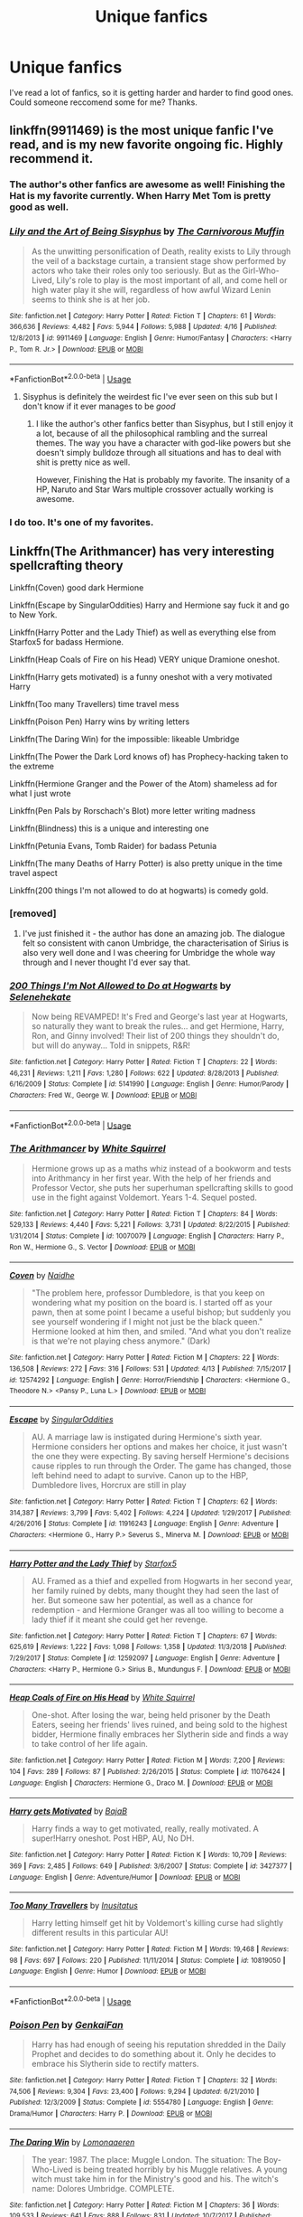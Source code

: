 #+TITLE: Unique fanfics

* Unique fanfics
:PROPERTIES:
:Score: 71
:DateUnix: 1556300900.0
:DateShort: 2019-Apr-26
:FlairText: Seeking Recommendations
:END:
I've read a lot of fanfics, so it is getting harder and harder to find good ones. Could someone reccomend some for me? Thanks.


** linkffn(9911469) is the most unique fanfic I've read, and is my new favorite ongoing fic. Highly recommend it.
:PROPERTIES:
:Author: 420SwagBro
:Score: 27
:DateUnix: 1556301257.0
:DateShort: 2019-Apr-26
:END:

*** The author's other fanfics are awesome as well! Finishing the Hat is my favorite currently. When Harry Met Tom is pretty good as well.
:PROPERTIES:
:Author: ericonr
:Score: 8
:DateUnix: 1556323143.0
:DateShort: 2019-Apr-27
:END:


*** [[https://www.fanfiction.net/s/9911469/1/][*/Lily and the Art of Being Sisyphus/*]] by [[https://www.fanfiction.net/u/1318815/The-Carnivorous-Muffin][/The Carnivorous Muffin/]]

#+begin_quote
  As the unwitting personification of Death, reality exists to Lily through the veil of a backstage curtain, a transient stage show performed by actors who take their roles only too seriously. But as the Girl-Who-Lived, Lily's role to play is the most important of all, and come hell or high water play it she will, regardless of how awful Wizard Lenin seems to think she is at her job.
#+end_quote

^{/Site/:} ^{fanfiction.net} ^{*|*} ^{/Category/:} ^{Harry} ^{Potter} ^{*|*} ^{/Rated/:} ^{Fiction} ^{T} ^{*|*} ^{/Chapters/:} ^{61} ^{*|*} ^{/Words/:} ^{366,636} ^{*|*} ^{/Reviews/:} ^{4,482} ^{*|*} ^{/Favs/:} ^{5,944} ^{*|*} ^{/Follows/:} ^{5,988} ^{*|*} ^{/Updated/:} ^{4/16} ^{*|*} ^{/Published/:} ^{12/8/2013} ^{*|*} ^{/id/:} ^{9911469} ^{*|*} ^{/Language/:} ^{English} ^{*|*} ^{/Genre/:} ^{Humor/Fantasy} ^{*|*} ^{/Characters/:} ^{<Harry} ^{P.,} ^{Tom} ^{R.} ^{Jr.>} ^{*|*} ^{/Download/:} ^{[[http://www.ff2ebook.com/old/ffn-bot/index.php?id=9911469&source=ff&filetype=epub][EPUB]]} ^{or} ^{[[http://www.ff2ebook.com/old/ffn-bot/index.php?id=9911469&source=ff&filetype=mobi][MOBI]]}

--------------

*FanfictionBot*^{2.0.0-beta} | [[https://github.com/tusing/reddit-ffn-bot/wiki/Usage][Usage]]
:PROPERTIES:
:Author: FanfictionBot
:Score: 9
:DateUnix: 1556301270.0
:DateShort: 2019-Apr-26
:END:

**** Sisyphus is definitely the weirdest fic I've ever seen on this sub but I don't know if it ever manages to be /good/
:PROPERTIES:
:Author: yagi_takeru
:Score: 31
:DateUnix: 1556313134.0
:DateShort: 2019-Apr-27
:END:

***** I like the author's other fanfics better than Sisyphus, but I still enjoy it a lot, because of all the philosophical rambling and the surreal themes. The way you have a character with god-like powers but she doesn't simply bulldoze through all situations and has to deal with shit is pretty nice as well.

However, Finishing the Hat is probably my favorite. The insanity of a HP, Naruto and Star Wars multiple crossover actually working is awesome.
:PROPERTIES:
:Author: ericonr
:Score: 9
:DateUnix: 1556323094.0
:DateShort: 2019-Apr-27
:END:


*** I do too. It's one of my favorites.
:PROPERTIES:
:Author: Sam-HobbitOfTheShire
:Score: 2
:DateUnix: 1556334495.0
:DateShort: 2019-Apr-27
:END:


** Linkffn(The Arithmancer) has very interesting spellcrafting theory

Linkffn(Coven) good dark Hermione

Linkffn(Escape by SingularOddities) Harry and Hermione say fuck it and go to New York.

Linkffn(Harry Potter and the Lady Thief) as well as everything else from Starfox5 for badass Hermione.

Linkffn(Heap Coals of Fire on his Head) VERY unique Dramione oneshot.

Linkffn(Harry gets motivated) is a funny oneshot with a very motivated Harry

Linkffn(Too many Travellers) time travel mess

Linkffn(Poison Pen) Harry wins by writing letters

Linkffn(The Daring Win) for the impossible: likeable Umbridge

Linkffn(The Power the Dark Lord knows of) has Prophecy-hacking taken to the extreme

Linkffn(Hermione Granger and the Power of the Atom) shameless ad for what I just wrote

Linkffn(Pen Pals by Rorschach's Blot) more letter writing madness

Linkffn(Blindness) this is a unique and interesting one

Linkffn(Petunia Evans, Tomb Raider) for badass Petunia

Linkffn(The many Deaths of Harry Potter) is also pretty unique in the time travel aspect

Linkffn(200 things I'm not allowed to do at hogwarts) is comedy gold.
:PROPERTIES:
:Author: 15_Redstones
:Score: 14
:DateUnix: 1556314863.0
:DateShort: 2019-Apr-27
:END:

*** [removed]
:PROPERTIES:
:Score: 7
:DateUnix: 1556339029.0
:DateShort: 2019-Apr-27
:END:

**** I've just finished it - the author has done an amazing job. The dialogue felt so consistent with canon Umbridge, the characterisation of Sirius is also very well done and I was cheering for Umbridge the whole way through and I never thought I'd ever say that.
:PROPERTIES:
:Author: jacdot
:Score: 3
:DateUnix: 1556544401.0
:DateShort: 2019-Apr-29
:END:


*** [[https://www.fanfiction.net/s/5141990/1/][*/200 Things I'm Not Allowed to Do at Hogwarts/*]] by [[https://www.fanfiction.net/u/1135256/Selenehekate][/Selenehekate/]]

#+begin_quote
  Now being REVAMPED! It's Fred and George's last year at Hogwarts, so naturally they want to break the rules... and get Hermione, Harry, Ron, and Ginny involved! Their list of 200 things they shouldn't do, but will do anyway... Told in snippets, R&R!
#+end_quote

^{/Site/:} ^{fanfiction.net} ^{*|*} ^{/Category/:} ^{Harry} ^{Potter} ^{*|*} ^{/Rated/:} ^{Fiction} ^{T} ^{*|*} ^{/Chapters/:} ^{22} ^{*|*} ^{/Words/:} ^{46,231} ^{*|*} ^{/Reviews/:} ^{1,211} ^{*|*} ^{/Favs/:} ^{1,280} ^{*|*} ^{/Follows/:} ^{622} ^{*|*} ^{/Updated/:} ^{8/28/2013} ^{*|*} ^{/Published/:} ^{6/16/2009} ^{*|*} ^{/Status/:} ^{Complete} ^{*|*} ^{/id/:} ^{5141990} ^{*|*} ^{/Language/:} ^{English} ^{*|*} ^{/Genre/:} ^{Humor/Parody} ^{*|*} ^{/Characters/:} ^{Fred} ^{W.,} ^{George} ^{W.} ^{*|*} ^{/Download/:} ^{[[http://www.ff2ebook.com/old/ffn-bot/index.php?id=5141990&source=ff&filetype=epub][EPUB]]} ^{or} ^{[[http://www.ff2ebook.com/old/ffn-bot/index.php?id=5141990&source=ff&filetype=mobi][MOBI]]}

--------------

*FanfictionBot*^{2.0.0-beta} | [[https://github.com/tusing/reddit-ffn-bot/wiki/Usage][Usage]]
:PROPERTIES:
:Author: FanfictionBot
:Score: 2
:DateUnix: 1556315020.0
:DateShort: 2019-Apr-27
:END:


*** [[https://www.fanfiction.net/s/10070079/1/][*/The Arithmancer/*]] by [[https://www.fanfiction.net/u/5339762/White-Squirrel][/White Squirrel/]]

#+begin_quote
  Hermione grows up as a maths whiz instead of a bookworm and tests into Arithmancy in her first year. With the help of her friends and Professor Vector, she puts her superhuman spellcrafting skills to good use in the fight against Voldemort. Years 1-4. Sequel posted.
#+end_quote

^{/Site/:} ^{fanfiction.net} ^{*|*} ^{/Category/:} ^{Harry} ^{Potter} ^{*|*} ^{/Rated/:} ^{Fiction} ^{T} ^{*|*} ^{/Chapters/:} ^{84} ^{*|*} ^{/Words/:} ^{529,133} ^{*|*} ^{/Reviews/:} ^{4,440} ^{*|*} ^{/Favs/:} ^{5,221} ^{*|*} ^{/Follows/:} ^{3,731} ^{*|*} ^{/Updated/:} ^{8/22/2015} ^{*|*} ^{/Published/:} ^{1/31/2014} ^{*|*} ^{/Status/:} ^{Complete} ^{*|*} ^{/id/:} ^{10070079} ^{*|*} ^{/Language/:} ^{English} ^{*|*} ^{/Characters/:} ^{Harry} ^{P.,} ^{Ron} ^{W.,} ^{Hermione} ^{G.,} ^{S.} ^{Vector} ^{*|*} ^{/Download/:} ^{[[http://www.ff2ebook.com/old/ffn-bot/index.php?id=10070079&source=ff&filetype=epub][EPUB]]} ^{or} ^{[[http://www.ff2ebook.com/old/ffn-bot/index.php?id=10070079&source=ff&filetype=mobi][MOBI]]}

--------------

[[https://www.fanfiction.net/s/12574292/1/][*/Coven/*]] by [[https://www.fanfiction.net/u/9367651/Naidhe][/Naidhe/]]

#+begin_quote
  "The problem here, professor Dumbledore, is that you keep on wondering what my position on the board is. I started off as your pawn, then at some point I became a useful bishop; but suddenly you see yourself wondering if I might not just be the black queen." Hermione looked at him then, and smiled. "And what you don't realize is that we're not playing chess anymore." (Dark)
#+end_quote

^{/Site/:} ^{fanfiction.net} ^{*|*} ^{/Category/:} ^{Harry} ^{Potter} ^{*|*} ^{/Rated/:} ^{Fiction} ^{M} ^{*|*} ^{/Chapters/:} ^{22} ^{*|*} ^{/Words/:} ^{136,508} ^{*|*} ^{/Reviews/:} ^{272} ^{*|*} ^{/Favs/:} ^{316} ^{*|*} ^{/Follows/:} ^{531} ^{*|*} ^{/Updated/:} ^{4/13} ^{*|*} ^{/Published/:} ^{7/15/2017} ^{*|*} ^{/id/:} ^{12574292} ^{*|*} ^{/Language/:} ^{English} ^{*|*} ^{/Genre/:} ^{Horror/Friendship} ^{*|*} ^{/Characters/:} ^{<Hermione} ^{G.,} ^{Theodore} ^{N.>} ^{<Pansy} ^{P.,} ^{Luna} ^{L.>} ^{*|*} ^{/Download/:} ^{[[http://www.ff2ebook.com/old/ffn-bot/index.php?id=12574292&source=ff&filetype=epub][EPUB]]} ^{or} ^{[[http://www.ff2ebook.com/old/ffn-bot/index.php?id=12574292&source=ff&filetype=mobi][MOBI]]}

--------------

[[https://www.fanfiction.net/s/11916243/1/][*/Escape/*]] by [[https://www.fanfiction.net/u/6921337/SingularOddities][/SingularOddities/]]

#+begin_quote
  AU. A marriage law is instigated during Hermione's sixth year. Hermione considers her options and makes her choice, it just wasn't the one they were expecting. By saving herself Hermione's decisions cause ripples to run through the Order. The game has changed, those left behind need to adapt to survive. Canon up to the HBP, Dumbledore lives, Horcrux are still in play
#+end_quote

^{/Site/:} ^{fanfiction.net} ^{*|*} ^{/Category/:} ^{Harry} ^{Potter} ^{*|*} ^{/Rated/:} ^{Fiction} ^{T} ^{*|*} ^{/Chapters/:} ^{62} ^{*|*} ^{/Words/:} ^{314,387} ^{*|*} ^{/Reviews/:} ^{3,799} ^{*|*} ^{/Favs/:} ^{5,402} ^{*|*} ^{/Follows/:} ^{4,224} ^{*|*} ^{/Updated/:} ^{1/29/2017} ^{*|*} ^{/Published/:} ^{4/26/2016} ^{*|*} ^{/Status/:} ^{Complete} ^{*|*} ^{/id/:} ^{11916243} ^{*|*} ^{/Language/:} ^{English} ^{*|*} ^{/Genre/:} ^{Adventure} ^{*|*} ^{/Characters/:} ^{<Hermione} ^{G.,} ^{Harry} ^{P.>} ^{Severus} ^{S.,} ^{Minerva} ^{M.} ^{*|*} ^{/Download/:} ^{[[http://www.ff2ebook.com/old/ffn-bot/index.php?id=11916243&source=ff&filetype=epub][EPUB]]} ^{or} ^{[[http://www.ff2ebook.com/old/ffn-bot/index.php?id=11916243&source=ff&filetype=mobi][MOBI]]}

--------------

[[https://www.fanfiction.net/s/12592097/1/][*/Harry Potter and the Lady Thief/*]] by [[https://www.fanfiction.net/u/2548648/Starfox5][/Starfox5/]]

#+begin_quote
  AU. Framed as a thief and expelled from Hogwarts in her second year, her family ruined by debts, many thought they had seen the last of her. But someone saw her potential, as well as a chance for redemption - and Hermione Granger was all too willing to become a lady thief if it meant she could get her revenge.
#+end_quote

^{/Site/:} ^{fanfiction.net} ^{*|*} ^{/Category/:} ^{Harry} ^{Potter} ^{*|*} ^{/Rated/:} ^{Fiction} ^{T} ^{*|*} ^{/Chapters/:} ^{67} ^{*|*} ^{/Words/:} ^{625,619} ^{*|*} ^{/Reviews/:} ^{1,222} ^{*|*} ^{/Favs/:} ^{1,098} ^{*|*} ^{/Follows/:} ^{1,358} ^{*|*} ^{/Updated/:} ^{11/3/2018} ^{*|*} ^{/Published/:} ^{7/29/2017} ^{*|*} ^{/Status/:} ^{Complete} ^{*|*} ^{/id/:} ^{12592097} ^{*|*} ^{/Language/:} ^{English} ^{*|*} ^{/Genre/:} ^{Adventure} ^{*|*} ^{/Characters/:} ^{<Harry} ^{P.,} ^{Hermione} ^{G.>} ^{Sirius} ^{B.,} ^{Mundungus} ^{F.} ^{*|*} ^{/Download/:} ^{[[http://www.ff2ebook.com/old/ffn-bot/index.php?id=12592097&source=ff&filetype=epub][EPUB]]} ^{or} ^{[[http://www.ff2ebook.com/old/ffn-bot/index.php?id=12592097&source=ff&filetype=mobi][MOBI]]}

--------------

[[https://www.fanfiction.net/s/11076424/1/][*/Heap Coals of Fire on His Head/*]] by [[https://www.fanfiction.net/u/5339762/White-Squirrel][/White Squirrel/]]

#+begin_quote
  One-shot. After losing the war, being held prisoner by the Death Eaters, seeing her friends' lives ruined, and being sold to the highest bidder, Hermione finally embraces her Slytherin side and finds a way to take control of her life again.
#+end_quote

^{/Site/:} ^{fanfiction.net} ^{*|*} ^{/Category/:} ^{Harry} ^{Potter} ^{*|*} ^{/Rated/:} ^{Fiction} ^{M} ^{*|*} ^{/Words/:} ^{7,200} ^{*|*} ^{/Reviews/:} ^{104} ^{*|*} ^{/Favs/:} ^{289} ^{*|*} ^{/Follows/:} ^{87} ^{*|*} ^{/Published/:} ^{2/26/2015} ^{*|*} ^{/Status/:} ^{Complete} ^{*|*} ^{/id/:} ^{11076424} ^{*|*} ^{/Language/:} ^{English} ^{*|*} ^{/Characters/:} ^{Hermione} ^{G.,} ^{Draco} ^{M.} ^{*|*} ^{/Download/:} ^{[[http://www.ff2ebook.com/old/ffn-bot/index.php?id=11076424&source=ff&filetype=epub][EPUB]]} ^{or} ^{[[http://www.ff2ebook.com/old/ffn-bot/index.php?id=11076424&source=ff&filetype=mobi][MOBI]]}

--------------

[[https://www.fanfiction.net/s/3427377/1/][*/Harry gets Motivated/*]] by [[https://www.fanfiction.net/u/943028/BajaB][/BajaB/]]

#+begin_quote
  Harry finds a way to get motivated, really, really motivated. A super!Harry oneshot. Post HBP, AU, No DH.
#+end_quote

^{/Site/:} ^{fanfiction.net} ^{*|*} ^{/Category/:} ^{Harry} ^{Potter} ^{*|*} ^{/Rated/:} ^{Fiction} ^{K} ^{*|*} ^{/Words/:} ^{10,709} ^{*|*} ^{/Reviews/:} ^{369} ^{*|*} ^{/Favs/:} ^{2,485} ^{*|*} ^{/Follows/:} ^{649} ^{*|*} ^{/Published/:} ^{3/6/2007} ^{*|*} ^{/Status/:} ^{Complete} ^{*|*} ^{/id/:} ^{3427377} ^{*|*} ^{/Language/:} ^{English} ^{*|*} ^{/Genre/:} ^{Adventure/Humor} ^{*|*} ^{/Download/:} ^{[[http://www.ff2ebook.com/old/ffn-bot/index.php?id=3427377&source=ff&filetype=epub][EPUB]]} ^{or} ^{[[http://www.ff2ebook.com/old/ffn-bot/index.php?id=3427377&source=ff&filetype=mobi][MOBI]]}

--------------

[[https://www.fanfiction.net/s/10819050/1/][*/Too Many Travellers/*]] by [[https://www.fanfiction.net/u/1673903/Inusitatus][/Inusitatus/]]

#+begin_quote
  Harry letting himself get hit by Voldemort's killing curse had slightly different results in this particular AU!
#+end_quote

^{/Site/:} ^{fanfiction.net} ^{*|*} ^{/Category/:} ^{Harry} ^{Potter} ^{*|*} ^{/Rated/:} ^{Fiction} ^{M} ^{*|*} ^{/Words/:} ^{19,468} ^{*|*} ^{/Reviews/:} ^{98} ^{*|*} ^{/Favs/:} ^{697} ^{*|*} ^{/Follows/:} ^{220} ^{*|*} ^{/Published/:} ^{11/11/2014} ^{*|*} ^{/Status/:} ^{Complete} ^{*|*} ^{/id/:} ^{10819050} ^{*|*} ^{/Language/:} ^{English} ^{*|*} ^{/Genre/:} ^{Humor} ^{*|*} ^{/Download/:} ^{[[http://www.ff2ebook.com/old/ffn-bot/index.php?id=10819050&source=ff&filetype=epub][EPUB]]} ^{or} ^{[[http://www.ff2ebook.com/old/ffn-bot/index.php?id=10819050&source=ff&filetype=mobi][MOBI]]}

--------------

*FanfictionBot*^{2.0.0-beta} | [[https://github.com/tusing/reddit-ffn-bot/wiki/Usage][Usage]]
:PROPERTIES:
:Author: FanfictionBot
:Score: 1
:DateUnix: 1556314999.0
:DateShort: 2019-Apr-27
:END:


*** [[https://www.fanfiction.net/s/5554780/1/][*/Poison Pen/*]] by [[https://www.fanfiction.net/u/1013852/GenkaiFan][/GenkaiFan/]]

#+begin_quote
  Harry has had enough of seeing his reputation shredded in the Daily Prophet and decides to do something about it. Only he decides to embrace his Slytherin side to rectify matters.
#+end_quote

^{/Site/:} ^{fanfiction.net} ^{*|*} ^{/Category/:} ^{Harry} ^{Potter} ^{*|*} ^{/Rated/:} ^{Fiction} ^{T} ^{*|*} ^{/Chapters/:} ^{32} ^{*|*} ^{/Words/:} ^{74,506} ^{*|*} ^{/Reviews/:} ^{9,304} ^{*|*} ^{/Favs/:} ^{23,400} ^{*|*} ^{/Follows/:} ^{9,294} ^{*|*} ^{/Updated/:} ^{6/21/2010} ^{*|*} ^{/Published/:} ^{12/3/2009} ^{*|*} ^{/Status/:} ^{Complete} ^{*|*} ^{/id/:} ^{5554780} ^{*|*} ^{/Language/:} ^{English} ^{*|*} ^{/Genre/:} ^{Drama/Humor} ^{*|*} ^{/Characters/:} ^{Harry} ^{P.} ^{*|*} ^{/Download/:} ^{[[http://www.ff2ebook.com/old/ffn-bot/index.php?id=5554780&source=ff&filetype=epub][EPUB]]} ^{or} ^{[[http://www.ff2ebook.com/old/ffn-bot/index.php?id=5554780&source=ff&filetype=mobi][MOBI]]}

--------------

[[https://www.fanfiction.net/s/12005755/1/][*/The Daring Win/*]] by [[https://www.fanfiction.net/u/1265079/Lomonaaeren][/Lomonaaeren/]]

#+begin_quote
  The year: 1987. The place: Muggle London. The situation: The Boy-Who-Lived is being treated horribly by his Muggle relatives. A young witch must take him in for the Ministry's good and his. The witch's name: Dolores Umbridge. COMPLETE.
#+end_quote

^{/Site/:} ^{fanfiction.net} ^{*|*} ^{/Category/:} ^{Harry} ^{Potter} ^{*|*} ^{/Rated/:} ^{Fiction} ^{M} ^{*|*} ^{/Chapters/:} ^{36} ^{*|*} ^{/Words/:} ^{109,533} ^{*|*} ^{/Reviews/:} ^{641} ^{*|*} ^{/Favs/:} ^{888} ^{*|*} ^{/Follows/:} ^{831} ^{*|*} ^{/Updated/:} ^{10/7/2017} ^{*|*} ^{/Published/:} ^{6/18/2016} ^{*|*} ^{/Status/:} ^{Complete} ^{*|*} ^{/id/:} ^{12005755} ^{*|*} ^{/Language/:} ^{English} ^{*|*} ^{/Genre/:} ^{Drama} ^{*|*} ^{/Characters/:} ^{Harry} ^{P.,} ^{Dolores} ^{U.} ^{*|*} ^{/Download/:} ^{[[http://www.ff2ebook.com/old/ffn-bot/index.php?id=12005755&source=ff&filetype=epub][EPUB]]} ^{or} ^{[[http://www.ff2ebook.com/old/ffn-bot/index.php?id=12005755&source=ff&filetype=mobi][MOBI]]}

--------------

[[https://www.fanfiction.net/s/2337373/1/][*/The Power The Dark Lord Knows Of/*]] by [[https://www.fanfiction.net/u/713432/Finbar][/Finbar/]]

#+begin_quote
  A very silly little one shot where Harry lets Voldemort know about the Power he isnt supposed to know about...
#+end_quote

^{/Site/:} ^{fanfiction.net} ^{*|*} ^{/Category/:} ^{Harry} ^{Potter} ^{*|*} ^{/Rated/:} ^{Fiction} ^{K} ^{*|*} ^{/Words/:} ^{3,553} ^{*|*} ^{/Reviews/:} ^{371} ^{*|*} ^{/Favs/:} ^{1,146} ^{*|*} ^{/Follows/:} ^{275} ^{*|*} ^{/Published/:} ^{4/4/2005} ^{*|*} ^{/Status/:} ^{Complete} ^{*|*} ^{/id/:} ^{2337373} ^{*|*} ^{/Language/:} ^{English} ^{*|*} ^{/Genre/:} ^{Humor/Parody} ^{*|*} ^{/Characters/:} ^{Harry} ^{P.} ^{*|*} ^{/Download/:} ^{[[http://www.ff2ebook.com/old/ffn-bot/index.php?id=2337373&source=ff&filetype=epub][EPUB]]} ^{or} ^{[[http://www.ff2ebook.com/old/ffn-bot/index.php?id=2337373&source=ff&filetype=mobi][MOBI]]}

--------------

[[https://www.fanfiction.net/s/13270949/1/][*/Hermione Granger and the Power of the Atom/*]] by [[https://www.fanfiction.net/u/11520472/15Redstones][/15Redstones/]]

#+begin_quote
  Alchemy is the art of permanently turning one element into another. That's something muggles can do, too. One-shot where Hermione kills Voldemort by nuking Malfoy Manor.
#+end_quote

^{/Site/:} ^{fanfiction.net} ^{*|*} ^{/Category/:} ^{Harry} ^{Potter} ^{*|*} ^{/Rated/:} ^{Fiction} ^{K+} ^{*|*} ^{/Words/:} ^{1,273} ^{*|*} ^{/Reviews/:} ^{1} ^{*|*} ^{/Favs/:} ^{1} ^{*|*} ^{/Published/:} ^{3h} ^{*|*} ^{/Status/:} ^{Complete} ^{*|*} ^{/id/:} ^{13270949} ^{*|*} ^{/Language/:} ^{English} ^{*|*} ^{/Download/:} ^{[[http://www.ff2ebook.com/old/ffn-bot/index.php?id=13270949&source=ff&filetype=epub][EPUB]]} ^{or} ^{[[http://www.ff2ebook.com/old/ffn-bot/index.php?id=13270949&source=ff&filetype=mobi][MOBI]]}

--------------

[[https://www.fanfiction.net/s/3638418/1/][*/Pen Pals/*]] by [[https://www.fanfiction.net/u/686093/Rorschach-s-Blot][/Rorschach's Blot/]]

#+begin_quote
  My version of the whole letters back and fourth between Voldemort and Harry story line.
#+end_quote

^{/Site/:} ^{fanfiction.net} ^{*|*} ^{/Category/:} ^{Harry} ^{Potter} ^{*|*} ^{/Rated/:} ^{Fiction} ^{T} ^{*|*} ^{/Words/:} ^{1,970} ^{*|*} ^{/Reviews/:} ^{372} ^{*|*} ^{/Favs/:} ^{1,741} ^{*|*} ^{/Follows/:} ^{477} ^{*|*} ^{/Published/:} ^{7/5/2007} ^{*|*} ^{/Status/:} ^{Complete} ^{*|*} ^{/id/:} ^{3638418} ^{*|*} ^{/Language/:} ^{English} ^{*|*} ^{/Genre/:} ^{Humor/Parody} ^{*|*} ^{/Characters/:} ^{Harry} ^{P.,} ^{Tom} ^{R.} ^{Sr.} ^{*|*} ^{/Download/:} ^{[[http://www.ff2ebook.com/old/ffn-bot/index.php?id=3638418&source=ff&filetype=epub][EPUB]]} ^{or} ^{[[http://www.ff2ebook.com/old/ffn-bot/index.php?id=3638418&source=ff&filetype=mobi][MOBI]]}

--------------

[[https://www.fanfiction.net/s/10937871/1/][*/Blindness/*]] by [[https://www.fanfiction.net/u/717542/AngelaStarCat][/AngelaStarCat/]]

#+begin_quote
  Harry Potter is not standing up in his crib when the Killing Curse strikes him, and the cursed scar has far more terrible consequences. But some souls will not be broken by horrible circumstance. Some people won't let the world drag them down. Strong men rise from such beginnings, and powerful gifts can be gained in terrible curses. (HP/HG, Scientist!Harry)
#+end_quote

^{/Site/:} ^{fanfiction.net} ^{*|*} ^{/Category/:} ^{Harry} ^{Potter} ^{*|*} ^{/Rated/:} ^{Fiction} ^{M} ^{*|*} ^{/Chapters/:} ^{38} ^{*|*} ^{/Words/:} ^{324,281} ^{*|*} ^{/Reviews/:} ^{4,890} ^{*|*} ^{/Favs/:} ^{12,221} ^{*|*} ^{/Follows/:} ^{12,662} ^{*|*} ^{/Updated/:} ^{9/25/2018} ^{*|*} ^{/Published/:} ^{1/1/2015} ^{*|*} ^{/Status/:} ^{Complete} ^{*|*} ^{/id/:} ^{10937871} ^{*|*} ^{/Language/:} ^{English} ^{*|*} ^{/Genre/:} ^{Adventure/Friendship} ^{*|*} ^{/Characters/:} ^{Harry} ^{P.,} ^{Hermione} ^{G.} ^{*|*} ^{/Download/:} ^{[[http://www.ff2ebook.com/old/ffn-bot/index.php?id=10937871&source=ff&filetype=epub][EPUB]]} ^{or} ^{[[http://www.ff2ebook.com/old/ffn-bot/index.php?id=10937871&source=ff&filetype=mobi][MOBI]]}

--------------

[[https://www.fanfiction.net/s/13052802/1/][*/Petunia Evans, Tomb Raider/*]] by [[https://www.fanfiction.net/u/2548648/Starfox5][/Starfox5/]]

#+begin_quote
  AU. Petunia Evans might have been a squib but she was smart and stubborn. While Lily went to Hogwarts, Petunia went to a boarding school and later studied archaeology. Dr Evans ended up raiding tombs for Gringotts with the help of their Curse-Breakers and using her findings to advance her career as an archaeologist. And raising her unfortunately impressionable nephew.
#+end_quote

^{/Site/:} ^{fanfiction.net} ^{*|*} ^{/Category/:} ^{Harry} ^{Potter} ^{+} ^{Tomb} ^{Raider} ^{Crossover} ^{*|*} ^{/Rated/:} ^{Fiction} ^{T} ^{*|*} ^{/Chapters/:} ^{7} ^{*|*} ^{/Words/:} ^{52,388} ^{*|*} ^{/Reviews/:} ^{177} ^{*|*} ^{/Favs/:} ^{764} ^{*|*} ^{/Follows/:} ^{462} ^{*|*} ^{/Updated/:} ^{12/1/2018} ^{*|*} ^{/Published/:} ^{9/1/2018} ^{*|*} ^{/Status/:} ^{Complete} ^{*|*} ^{/id/:} ^{13052802} ^{*|*} ^{/Language/:} ^{English} ^{*|*} ^{/Genre/:} ^{Adventure/Drama} ^{*|*} ^{/Characters/:} ^{<Petunia} ^{D.,} ^{Sirius} ^{B.>} ^{<Harry} ^{P.,} ^{Hermione} ^{G.>} ^{*|*} ^{/Download/:} ^{[[http://www.ff2ebook.com/old/ffn-bot/index.php?id=13052802&source=ff&filetype=epub][EPUB]]} ^{or} ^{[[http://www.ff2ebook.com/old/ffn-bot/index.php?id=13052802&source=ff&filetype=mobi][MOBI]]}

--------------

[[https://www.fanfiction.net/s/12388283/1/][*/The many Deaths of Harry Potter/*]] by [[https://www.fanfiction.net/u/1541014/ShayneT][/ShayneT/]]

#+begin_quote
  In a world with a pragmatic, intelligent Voldemort, Harry discovers that he has the power to live, die and repeat until he gets it right.
#+end_quote

^{/Site/:} ^{fanfiction.net} ^{*|*} ^{/Category/:} ^{Harry} ^{Potter} ^{*|*} ^{/Rated/:} ^{Fiction} ^{T} ^{*|*} ^{/Chapters/:} ^{78} ^{*|*} ^{/Words/:} ^{242,571} ^{*|*} ^{/Reviews/:} ^{3,206} ^{*|*} ^{/Favs/:} ^{4,710} ^{*|*} ^{/Follows/:} ^{3,409} ^{*|*} ^{/Updated/:} ^{6/14/2017} ^{*|*} ^{/Published/:} ^{3/1/2017} ^{*|*} ^{/Status/:} ^{Complete} ^{*|*} ^{/id/:} ^{12388283} ^{*|*} ^{/Language/:} ^{English} ^{*|*} ^{/Characters/:} ^{Harry} ^{P.,} ^{Hermione} ^{G.} ^{*|*} ^{/Download/:} ^{[[http://www.ff2ebook.com/old/ffn-bot/index.php?id=12388283&source=ff&filetype=epub][EPUB]]} ^{or} ^{[[http://www.ff2ebook.com/old/ffn-bot/index.php?id=12388283&source=ff&filetype=mobi][MOBI]]}

--------------

*FanfictionBot*^{2.0.0-beta} | [[https://github.com/tusing/reddit-ffn-bot/wiki/Usage][Usage]]
:PROPERTIES:
:Author: FanfictionBot
:Score: 1
:DateUnix: 1556315010.0
:DateShort: 2019-Apr-27
:END:


** Now for my serious answer linkffn(Interview with Director Potter)
:PROPERTIES:
:Author: Bleepbloopbotz
:Score: 8
:DateUnix: 1556303141.0
:DateShort: 2019-Apr-26
:END:

*** [[https://www.fanfiction.net/s/12925628/1/][*/Interview with Director Potter/*]] by [[https://www.fanfiction.net/u/7441139/InquisitorCOC][/InquisitorCOC/]]

#+begin_quote
  20 years after the Battle of Hogwarts, the Director of Magical Law Enforcement, Harry Potter, reflects on the past, the present, and the future in this exclusive interview.
#+end_quote

^{/Site/:} ^{fanfiction.net} ^{*|*} ^{/Category/:} ^{Harry} ^{Potter} ^{*|*} ^{/Rated/:} ^{Fiction} ^{T} ^{*|*} ^{/Words/:} ^{6,459} ^{*|*} ^{/Reviews/:} ^{3} ^{*|*} ^{/Favs/:} ^{27} ^{*|*} ^{/Follows/:} ^{12} ^{*|*} ^{/Published/:} ^{5/4/2018} ^{*|*} ^{/Status/:} ^{Complete} ^{*|*} ^{/id/:} ^{12925628} ^{*|*} ^{/Language/:} ^{English} ^{*|*} ^{/Characters/:} ^{Harry} ^{P.,} ^{OC} ^{*|*} ^{/Download/:} ^{[[http://www.ff2ebook.com/old/ffn-bot/index.php?id=12925628&source=ff&filetype=epub][EPUB]]} ^{or} ^{[[http://www.ff2ebook.com/old/ffn-bot/index.php?id=12925628&source=ff&filetype=mobi][MOBI]]}

--------------

*FanfictionBot*^{2.0.0-beta} | [[https://github.com/tusing/reddit-ffn-bot/wiki/Usage][Usage]]
:PROPERTIES:
:Author: FanfictionBot
:Score: 1
:DateUnix: 1556303162.0
:DateShort: 2019-Apr-26
:END:


** Linkffn(2518638) immediately springs to mind. It's a not well-known oldie but an absolute goodie, at least imo. It's based on the premise of what can go wrong when making potions, and has quite an amusing ending.

Linkffn(4175909) is also older, and has an utterly unique twist on time travel and soul mates. You might've already read it though.

Linkffn(2242606) may have a trope as its premise, but it takes a series of twists and turns that make it pretty unique imo. It's also older.

All of these are complete btw, as while I enjoy one-chapter fics with no hope of being updated ever again, I know I'm relatively odd in that aspect. That, and I'm presuming you want long reads if you've run out of fresh stuff to read.
:PROPERTIES:
:Author: kayjayme813
:Score: 4
:DateUnix: 1556323834.0
:DateShort: 2019-Apr-27
:END:

*** [[https://www.fanfiction.net/s/2518638/1/][*/Animality/*]] by [[https://www.fanfiction.net/u/11254/Corrupted-Desires][/Corrupted Desires/]]

#+begin_quote
  Trio's 5th Year AU: Harry, Ron, Hermione, Fred, George, Ginny and Draco are turned into hybrid wild animals thanks to a multiple potions accident. Can Snape cure them before he goes insane? COMPLETE (You need to log in for your reviews if you want me to actually answer your questions!)
#+end_quote

^{/Site/:} ^{fanfiction.net} ^{*|*} ^{/Category/:} ^{Harry} ^{Potter} ^{*|*} ^{/Rated/:} ^{Fiction} ^{T} ^{*|*} ^{/Chapters/:} ^{15} ^{*|*} ^{/Words/:} ^{40,547} ^{*|*} ^{/Reviews/:} ^{186} ^{*|*} ^{/Favs/:} ^{491} ^{*|*} ^{/Follows/:} ^{141} ^{*|*} ^{/Updated/:} ^{11/17/2005} ^{*|*} ^{/Published/:} ^{8/4/2005} ^{*|*} ^{/Status/:} ^{Complete} ^{*|*} ^{/id/:} ^{2518638} ^{*|*} ^{/Language/:} ^{English} ^{*|*} ^{/Genre/:} ^{Adventure/Humor} ^{*|*} ^{/Download/:} ^{[[http://www.ff2ebook.com/old/ffn-bot/index.php?id=2518638&source=ff&filetype=epub][EPUB]]} ^{or} ^{[[http://www.ff2ebook.com/old/ffn-bot/index.php?id=2518638&source=ff&filetype=mobi][MOBI]]}

--------------

[[https://www.fanfiction.net/s/4175909/1/][*/Furious Angels/*]] by [[https://www.fanfiction.net/u/511839/Worldmaker][/Worldmaker/]]

#+begin_quote
  Love's not Time's fool, though rosy lips and cheeks within his bending sickle's compass come. Love alters not with his brief hours and weeks, but bears it out, even to the edge of doom.
#+end_quote

^{/Site/:} ^{fanfiction.net} ^{*|*} ^{/Category/:} ^{Harry} ^{Potter} ^{*|*} ^{/Rated/:} ^{Fiction} ^{T} ^{*|*} ^{/Chapters/:} ^{18} ^{*|*} ^{/Words/:} ^{105,311} ^{*|*} ^{/Reviews/:} ^{619} ^{*|*} ^{/Favs/:} ^{693} ^{*|*} ^{/Follows/:} ^{538} ^{*|*} ^{/Updated/:} ^{9/28/2009} ^{*|*} ^{/Published/:} ^{4/4/2008} ^{*|*} ^{/Status/:} ^{Complete} ^{*|*} ^{/id/:} ^{4175909} ^{*|*} ^{/Language/:} ^{English} ^{*|*} ^{/Genre/:} ^{Romance} ^{*|*} ^{/Characters/:} ^{Ginny} ^{W.,} ^{Harry} ^{P.} ^{*|*} ^{/Download/:} ^{[[http://www.ff2ebook.com/old/ffn-bot/index.php?id=4175909&source=ff&filetype=epub][EPUB]]} ^{or} ^{[[http://www.ff2ebook.com/old/ffn-bot/index.php?id=4175909&source=ff&filetype=mobi][MOBI]]}

--------------

[[https://www.fanfiction.net/s/2242606/1/][*/Harry Potter and the Fifth House/*]] by [[https://www.fanfiction.net/u/572568/Dianne][/Dianne/]]

#+begin_quote
  They say your life flashes before you as you die. Harry is attacked by Voldemort in summer. Snape can't or won't get wizarding medical help for him!
#+end_quote

^{/Site/:} ^{fanfiction.net} ^{*|*} ^{/Category/:} ^{Harry} ^{Potter} ^{*|*} ^{/Rated/:} ^{Fiction} ^{K} ^{*|*} ^{/Chapters/:} ^{59} ^{*|*} ^{/Words/:} ^{400,230} ^{*|*} ^{/Reviews/:} ^{614} ^{*|*} ^{/Favs/:} ^{342} ^{*|*} ^{/Follows/:} ^{168} ^{*|*} ^{/Updated/:} ^{2/23/2007} ^{*|*} ^{/Published/:} ^{1/30/2005} ^{*|*} ^{/Status/:} ^{Complete} ^{*|*} ^{/id/:} ^{2242606} ^{*|*} ^{/Language/:} ^{English} ^{*|*} ^{/Genre/:} ^{Adventure/Hurt/Comfort} ^{*|*} ^{/Characters/:} ^{Harry} ^{P.,} ^{Ginny} ^{W.} ^{*|*} ^{/Download/:} ^{[[http://www.ff2ebook.com/old/ffn-bot/index.php?id=2242606&source=ff&filetype=epub][EPUB]]} ^{or} ^{[[http://www.ff2ebook.com/old/ffn-bot/index.php?id=2242606&source=ff&filetype=mobi][MOBI]]}

--------------

*FanfictionBot*^{2.0.0-beta} | [[https://github.com/tusing/reddit-ffn-bot/wiki/Usage][Usage]]
:PROPERTIES:
:Author: FanfictionBot
:Score: 1
:DateUnix: 1556323863.0
:DateShort: 2019-Apr-27
:END:


** [[https://www.ultimatehpfanfiction.com/harry_fleur/aon/a/1/An+Old+And+New+World/Lens%20of%20Sanity/37][An Old and New World by Lens of Sanity]]
:PROPERTIES:
:Score: 3
:DateUnix: 1556316549.0
:DateShort: 2019-Apr-27
:END:


** Top 25 HP fanfic's as of 11-11-18, in no particular order...

One: [[https://www.fanfiction.net/s/7591040/1/The-Queen-who-fell-to-Earth]]

Two: [[https://www.fanfiction.net/s/7161848/1/893]]

Three: [[https://www.fanfiction.net/s/2318355/1/Make-A-Wish]]

Four: [[https://www.fanfiction.net/s/10552390/1/Magic-Online]]

Five: [[https://www.fanfiction.net/s/2857962/1/Browncoat-Green-Eyes]]

Six: [[https://www.fanfiction.net/s/9807593/1/Harry-Potter-the-Geek]]

Seven: [[https://www.fanfiction.net/s/11961978/1/Justice-Justice-Shall-You-Pursue]]

Eight: [[https://www.fanfiction.net/s/8149841/1/Again-and-Again]] -Slash.

Nine: [[https://www.fanfiction.net/s/8186071/1/Harry-Crow]]

Ten: [[https://www.fanfiction.net/s/9825937/1/Bound-in-Servitude]]

Eleven: [[https://www.fanfiction.net/s/4536005/1/Oh-God-Not-Again]]

Twelve: [[https://www.fanfiction.net/s/4081448/1/Guy-Fawkes-Day]]

Thirteen: [[https://www.fanfiction.net/s/5782108/1/Harry-Potter-and-the-Methods-of-Rationality]] -This one launched an entire fanon community, check out the timeline here: [[http://vignette2.wikia.nocookie.net/harrypotterfanon/images/6/6f/HPMoR_Fic_Tree.svg]]

Fourteen: [[https://www.fanfiction.net/s/10610076/1/Time-to-Put-Your-Galleons-Where-Your-Mouth-Is]]

Fifteen: [[https://www.fanfiction.net/s/2784825/1/Old-Soldiers-Never-Die]]

Sixteen: [[https://www.fanfiction.net/s/10972919/1/The-Evil-Overlord-List]]

Seventeen: [[https://www.fanfiction.net/s/3401052/1/A-Black-Comedy]]

Eighteen: [[https://www.fanfiction.net/s/10136172/1/Core-Threads]]

Nineteen: [[https://www.fanfiction.net/s/8501689/1/The-Havoc-side-of-the-Force]]

Twenty: [[https://www.fanfiction.net/s/11157943/1/I-Still-Haven-t-Found-What-I-m-Looking-For]]

Twenty One: [[https://www.fanfiction.net/s/10851278/1/Nobody-told-Me-the-rules]]

Twenty Two: [[https://www.fanfiction.net/s/3438126/1/Matters-of-Honor]]

Twenty Three: [[https://www.fanfiction.net/s/3933832/1/Harry-Potter-and-the-Invincible-TechnoMage]]

Twenty Four: [[https://www.fanfiction.net/s/10677106/1/Seventh-Horcrux]]

Twenty Five: [[https://www.fanfiction.net/s/2695781/1/Gabriel]]
:PROPERTIES:
:Author: Sefera17
:Score: 8
:DateUnix: 1556308618.0
:DateShort: 2019-Apr-27
:END:

*** linkffn(7591040;7161848;2318355;10552390;2857962;9807593;11961978;8149841;8186071;9825937;4536005;4081448;5782108;10610076;2784825;10972919;3401052;10136172;8501689;11157943;10851278;3438126;3933832;10677106;2695781)

Be aware that these are *popular* fics and not necessarily good lol. Also cross your fingers that I didn't mess up that chain of gibberish!

Edit - I didn't, and holy hell.
:PROPERTIES:
:Author: hrmdurr
:Score: 18
:DateUnix: 1556309534.0
:DateShort: 2019-Apr-27
:END:

**** Any fic that mispell prophecy is already in my "most likely not good" story.
:PROPERTIES:
:Author: Murderous_squirrel
:Score: 12
:DateUnix: 1556319468.0
:DateShort: 2019-Apr-27
:END:


**** [[https://www.fanfiction.net/s/8149841/1/][*/Again and Again/*]] by [[https://www.fanfiction.net/u/2328854/Athey][/Athey/]]

#+begin_quote
  The Do-Over Fic - a chance to do things again, but this time-To Get it Right. But is it really such a blessing as it appears? A jaded, darker, bitter, and tired wizard who just wants to die; but can't. A chance to learn how to live, from the most unexpected source. slytherin!harry, dark!harry, eventual slash, lv/hp
#+end_quote

^{/Site/:} ^{fanfiction.net} ^{*|*} ^{/Category/:} ^{Harry} ^{Potter} ^{*|*} ^{/Rated/:} ^{Fiction} ^{M} ^{*|*} ^{/Chapters/:} ^{44} ^{*|*} ^{/Words/:} ^{335,972} ^{*|*} ^{/Reviews/:} ^{5,870} ^{*|*} ^{/Favs/:} ^{10,931} ^{*|*} ^{/Follows/:} ^{10,979} ^{*|*} ^{/Updated/:} ^{10/7/2018} ^{*|*} ^{/Published/:} ^{5/25/2012} ^{*|*} ^{/id/:} ^{8149841} ^{*|*} ^{/Language/:} ^{English} ^{*|*} ^{/Genre/:} ^{Mystery/Supernatural} ^{*|*} ^{/Characters/:} ^{Harry} ^{P.,} ^{Voldemort,} ^{Tom} ^{R.} ^{Jr.} ^{*|*} ^{/Download/:} ^{[[http://www.ff2ebook.com/old/ffn-bot/index.php?id=8149841&source=ff&filetype=epub][EPUB]]} ^{or} ^{[[http://www.ff2ebook.com/old/ffn-bot/index.php?id=8149841&source=ff&filetype=mobi][MOBI]]}

--------------

[[https://www.fanfiction.net/s/8186071/1/][*/Harry Crow/*]] by [[https://www.fanfiction.net/u/1451358/robst][/robst/]]

#+begin_quote
  What will happen when a goblin-raised Harry arrives at Hogwarts. A Harry who has received training, already knows the prophecy and has no scar. With the backing of the goblin nation and Hogwarts herself. Complete.
#+end_quote

^{/Site/:} ^{fanfiction.net} ^{*|*} ^{/Category/:} ^{Harry} ^{Potter} ^{*|*} ^{/Rated/:} ^{Fiction} ^{T} ^{*|*} ^{/Chapters/:} ^{106} ^{*|*} ^{/Words/:} ^{737,006} ^{*|*} ^{/Reviews/:} ^{27,664} ^{*|*} ^{/Favs/:} ^{22,558} ^{*|*} ^{/Follows/:} ^{14,898} ^{*|*} ^{/Updated/:} ^{6/8/2014} ^{*|*} ^{/Published/:} ^{6/5/2012} ^{*|*} ^{/Status/:} ^{Complete} ^{*|*} ^{/id/:} ^{8186071} ^{*|*} ^{/Language/:} ^{English} ^{*|*} ^{/Characters/:} ^{<Harry} ^{P.,} ^{Hermione} ^{G.>} ^{*|*} ^{/Download/:} ^{[[http://www.ff2ebook.com/old/ffn-bot/index.php?id=8186071&source=ff&filetype=epub][EPUB]]} ^{or} ^{[[http://www.ff2ebook.com/old/ffn-bot/index.php?id=8186071&source=ff&filetype=mobi][MOBI]]}

--------------

[[https://www.fanfiction.net/s/9825937/1/][*/Bound in Servitude/*]] by [[https://www.fanfiction.net/u/2240236/Little-Miss-Xanda][/Little.Miss.Xanda/]]

#+begin_quote
  Tied to a tombstone, being tortured by Voldemort. Harry wanted it to end. His mind, his soul cried for someone, anyone to help him. He hadn't expected for someone to actually answer. Now he will learn the truth about the Potter bloodline and prepare himself for the war that is at their doorstep. However, unlike what he had thought, he won't be facing what is coming on his own.
#+end_quote

^{/Site/:} ^{fanfiction.net} ^{*|*} ^{/Category/:} ^{Harry} ^{Potter} ^{*|*} ^{/Rated/:} ^{Fiction} ^{M} ^{*|*} ^{/Chapters/:} ^{7} ^{*|*} ^{/Words/:} ^{79,723} ^{*|*} ^{/Reviews/:} ^{2,124} ^{*|*} ^{/Favs/:} ^{5,453} ^{*|*} ^{/Follows/:} ^{5,757} ^{*|*} ^{/Updated/:} ^{1/6/2015} ^{*|*} ^{/Published/:} ^{11/6/2013} ^{*|*} ^{/id/:} ^{9825937} ^{*|*} ^{/Language/:} ^{English} ^{*|*} ^{/Genre/:} ^{Drama/Romance} ^{*|*} ^{/Characters/:} ^{Harry} ^{P.,} ^{OC} ^{*|*} ^{/Download/:} ^{[[http://www.ff2ebook.com/old/ffn-bot/index.php?id=9825937&source=ff&filetype=epub][EPUB]]} ^{or} ^{[[http://www.ff2ebook.com/old/ffn-bot/index.php?id=9825937&source=ff&filetype=mobi][MOBI]]}

--------------

[[https://www.fanfiction.net/s/4536005/1/][*/Oh God Not Again!/*]] by [[https://www.fanfiction.net/u/674180/Sarah1281][/Sarah1281/]]

#+begin_quote
  So maybe everything didn't work out perfectly for Harry. Still, most of his friends survived, he'd gotten married, and was about to become a father. If only he'd have stayed away from the Veil, he wouldn't have had to go back and do everything AGAIN.
#+end_quote

^{/Site/:} ^{fanfiction.net} ^{*|*} ^{/Category/:} ^{Harry} ^{Potter} ^{*|*} ^{/Rated/:} ^{Fiction} ^{K+} ^{*|*} ^{/Chapters/:} ^{50} ^{*|*} ^{/Words/:} ^{162,639} ^{*|*} ^{/Reviews/:} ^{14,097} ^{*|*} ^{/Favs/:} ^{21,059} ^{*|*} ^{/Follows/:} ^{8,451} ^{*|*} ^{/Updated/:} ^{12/22/2009} ^{*|*} ^{/Published/:} ^{9/13/2008} ^{*|*} ^{/Status/:} ^{Complete} ^{*|*} ^{/id/:} ^{4536005} ^{*|*} ^{/Language/:} ^{English} ^{*|*} ^{/Genre/:} ^{Humor/Parody} ^{*|*} ^{/Characters/:} ^{Harry} ^{P.} ^{*|*} ^{/Download/:} ^{[[http://www.ff2ebook.com/old/ffn-bot/index.php?id=4536005&source=ff&filetype=epub][EPUB]]} ^{or} ^{[[http://www.ff2ebook.com/old/ffn-bot/index.php?id=4536005&source=ff&filetype=mobi][MOBI]]}

--------------

[[https://www.fanfiction.net/s/4081448/1/][*/Guy Fawkes Day/*]] by [[https://www.fanfiction.net/u/391611/MisterQ][/MisterQ/]]

#+begin_quote
  Harry Potter destroys Magical England
#+end_quote

^{/Site/:} ^{fanfiction.net} ^{*|*} ^{/Category/:} ^{Harry} ^{Potter} ^{*|*} ^{/Rated/:} ^{Fiction} ^{T} ^{*|*} ^{/Words/:} ^{3,149} ^{*|*} ^{/Reviews/:} ^{291} ^{*|*} ^{/Favs/:} ^{1,668} ^{*|*} ^{/Follows/:} ^{439} ^{*|*} ^{/Published/:} ^{2/18/2008} ^{*|*} ^{/Status/:} ^{Complete} ^{*|*} ^{/id/:} ^{4081448} ^{*|*} ^{/Language/:} ^{English} ^{*|*} ^{/Genre/:} ^{Horror} ^{*|*} ^{/Download/:} ^{[[http://www.ff2ebook.com/old/ffn-bot/index.php?id=4081448&source=ff&filetype=epub][EPUB]]} ^{or} ^{[[http://www.ff2ebook.com/old/ffn-bot/index.php?id=4081448&source=ff&filetype=mobi][MOBI]]}

--------------

[[https://www.fanfiction.net/s/5782108/1/][*/Harry Potter and the Methods of Rationality/*]] by [[https://www.fanfiction.net/u/2269863/Less-Wrong][/Less Wrong/]]

#+begin_quote
  Petunia married a biochemist, and Harry grew up reading science and science fiction. Then came the Hogwarts letter, and a world of intriguing new possibilities to exploit. And new friends, like Hermione Granger, and Professor McGonagall, and Professor Quirrell... COMPLETE.
#+end_quote

^{/Site/:} ^{fanfiction.net} ^{*|*} ^{/Category/:} ^{Harry} ^{Potter} ^{*|*} ^{/Rated/:} ^{Fiction} ^{T} ^{*|*} ^{/Chapters/:} ^{122} ^{*|*} ^{/Words/:} ^{661,619} ^{*|*} ^{/Reviews/:} ^{34,725} ^{*|*} ^{/Favs/:} ^{24,311} ^{*|*} ^{/Follows/:} ^{18,226} ^{*|*} ^{/Updated/:} ^{3/14/2015} ^{*|*} ^{/Published/:} ^{2/28/2010} ^{*|*} ^{/Status/:} ^{Complete} ^{*|*} ^{/id/:} ^{5782108} ^{*|*} ^{/Language/:} ^{English} ^{*|*} ^{/Genre/:} ^{Drama/Humor} ^{*|*} ^{/Characters/:} ^{Harry} ^{P.,} ^{Hermione} ^{G.} ^{*|*} ^{/Download/:} ^{[[http://www.ff2ebook.com/old/ffn-bot/index.php?id=5782108&source=ff&filetype=epub][EPUB]]} ^{or} ^{[[http://www.ff2ebook.com/old/ffn-bot/index.php?id=5782108&source=ff&filetype=mobi][MOBI]]}

--------------

[[https://www.fanfiction.net/s/10610076/1/][*/Time to Put Your Galleons Where Your Mouth Is/*]] by [[https://www.fanfiction.net/u/2221413/Tsume-Yuki][/Tsume Yuki/]]

#+begin_quote
  Harry had never been able to comprehend a sibling relationship before, but he always thought he'd be great at it. Until, as Master of Death, he's reborn one Turais Rigel Black, older brother to Sirius and Regulus. (Rebirth/time travel and Master of Death Harry)
#+end_quote

^{/Site/:} ^{fanfiction.net} ^{*|*} ^{/Category/:} ^{Harry} ^{Potter} ^{*|*} ^{/Rated/:} ^{Fiction} ^{T} ^{*|*} ^{/Chapters/:} ^{21} ^{*|*} ^{/Words/:} ^{46,303} ^{*|*} ^{/Reviews/:} ^{2,895} ^{*|*} ^{/Favs/:} ^{17,415} ^{*|*} ^{/Follows/:} ^{6,617} ^{*|*} ^{/Updated/:} ^{1/14/2015} ^{*|*} ^{/Published/:} ^{8/11/2014} ^{*|*} ^{/Status/:} ^{Complete} ^{*|*} ^{/id/:} ^{10610076} ^{*|*} ^{/Language/:} ^{English} ^{*|*} ^{/Genre/:} ^{Family/Adventure} ^{*|*} ^{/Characters/:} ^{Harry} ^{P.,} ^{Sirius} ^{B.,} ^{Regulus} ^{B.,} ^{Walburga} ^{B.} ^{*|*} ^{/Download/:} ^{[[http://www.ff2ebook.com/old/ffn-bot/index.php?id=10610076&source=ff&filetype=epub][EPUB]]} ^{or} ^{[[http://www.ff2ebook.com/old/ffn-bot/index.php?id=10610076&source=ff&filetype=mobi][MOBI]]}

--------------

*FanfictionBot*^{2.0.0-beta} | [[https://github.com/tusing/reddit-ffn-bot/wiki/Usage][Usage]]
:PROPERTIES:
:Author: FanfictionBot
:Score: 2
:DateUnix: 1556309586.0
:DateShort: 2019-Apr-27
:END:


**** [[https://www.fanfiction.net/s/7591040/1/][*/The Queen who fell to Earth/*]] by [[https://www.fanfiction.net/u/777540/Bobmin356][/Bobmin356/]]

#+begin_quote
  Forced to compete and abandoned by his friends, he steps from the tent with only one goal in mind, suicide. Instead Harry awakens a power that spans time and space and starts a war between the worlds.
#+end_quote

^{/Site/:} ^{fanfiction.net} ^{*|*} ^{/Category/:} ^{Harry} ^{Potter} ^{+} ^{Dragonriders} ^{of} ^{Pern} ^{series} ^{Crossover} ^{*|*} ^{/Rated/:} ^{Fiction} ^{M} ^{*|*} ^{/Chapters/:} ^{18} ^{*|*} ^{/Words/:} ^{302,411} ^{*|*} ^{/Reviews/:} ^{2,630} ^{*|*} ^{/Favs/:} ^{5,680} ^{*|*} ^{/Follows/:} ^{2,965} ^{*|*} ^{/Updated/:} ^{3/26/2012} ^{*|*} ^{/Published/:} ^{11/28/2011} ^{*|*} ^{/Status/:} ^{Complete} ^{*|*} ^{/id/:} ^{7591040} ^{*|*} ^{/Language/:} ^{English} ^{*|*} ^{/Genre/:} ^{Drama/Sci-Fi} ^{*|*} ^{/Characters/:} ^{Harry} ^{P.} ^{*|*} ^{/Download/:} ^{[[http://www.ff2ebook.com/old/ffn-bot/index.php?id=7591040&source=ff&filetype=epub][EPUB]]} ^{or} ^{[[http://www.ff2ebook.com/old/ffn-bot/index.php?id=7591040&source=ff&filetype=mobi][MOBI]]}

--------------

[[https://www.fanfiction.net/s/7161848/1/][*/893/*]] by [[https://www.fanfiction.net/u/568270/Yanagi-wa][/Yanagi-wa/]]

#+begin_quote
  Harry winds up in Japan and lives a completely different life from the one Dumbledore planned for him. He returns to England and ... you need to read to find out.
#+end_quote

^{/Site/:} ^{fanfiction.net} ^{*|*} ^{/Category/:} ^{Harry} ^{Potter} ^{*|*} ^{/Rated/:} ^{Fiction} ^{M} ^{*|*} ^{/Chapters/:} ^{40} ^{*|*} ^{/Words/:} ^{361,882} ^{*|*} ^{/Reviews/:} ^{2,294} ^{*|*} ^{/Favs/:} ^{5,234} ^{*|*} ^{/Follows/:} ^{3,675} ^{*|*} ^{/Updated/:} ^{6/18/2014} ^{*|*} ^{/Published/:} ^{7/9/2011} ^{*|*} ^{/Status/:} ^{Complete} ^{*|*} ^{/id/:} ^{7161848} ^{*|*} ^{/Language/:} ^{English} ^{*|*} ^{/Genre/:} ^{Adventure} ^{*|*} ^{/Characters/:} ^{Harry} ^{P.} ^{*|*} ^{/Download/:} ^{[[http://www.ff2ebook.com/old/ffn-bot/index.php?id=7161848&source=ff&filetype=epub][EPUB]]} ^{or} ^{[[http://www.ff2ebook.com/old/ffn-bot/index.php?id=7161848&source=ff&filetype=mobi][MOBI]]}

--------------

[[https://www.fanfiction.net/s/2318355/1/][*/Make A Wish/*]] by [[https://www.fanfiction.net/u/686093/Rorschach-s-Blot][/Rorschach's Blot/]]

#+begin_quote
  Harry has learned the prophesy and he does not believe that a schoolboy can defeat Voldemort, so he decides that if he is going to die then he is first going to live.
#+end_quote

^{/Site/:} ^{fanfiction.net} ^{*|*} ^{/Category/:} ^{Harry} ^{Potter} ^{*|*} ^{/Rated/:} ^{Fiction} ^{T} ^{*|*} ^{/Chapters/:} ^{50} ^{*|*} ^{/Words/:} ^{187,589} ^{*|*} ^{/Reviews/:} ^{10,911} ^{*|*} ^{/Favs/:} ^{18,871} ^{*|*} ^{/Follows/:} ^{6,135} ^{*|*} ^{/Updated/:} ^{6/17/2006} ^{*|*} ^{/Published/:} ^{3/23/2005} ^{*|*} ^{/Status/:} ^{Complete} ^{*|*} ^{/id/:} ^{2318355} ^{*|*} ^{/Language/:} ^{English} ^{*|*} ^{/Genre/:} ^{Humor/Adventure} ^{*|*} ^{/Characters/:} ^{Harry} ^{P.} ^{*|*} ^{/Download/:} ^{[[http://www.ff2ebook.com/old/ffn-bot/index.php?id=2318355&source=ff&filetype=epub][EPUB]]} ^{or} ^{[[http://www.ff2ebook.com/old/ffn-bot/index.php?id=2318355&source=ff&filetype=mobi][MOBI]]}

--------------

[[https://www.fanfiction.net/s/10552390/1/][*/Magic Online/*]] by [[https://www.fanfiction.net/u/714473/Mrs-InsaneOne][/Mrs.InsaneOne/]]

#+begin_quote
  It has always been said that magic and technology did not mix; too bad no one ever mentioned that little fact to young Harry Potter. Add in one mad genius bent on destroying the lives of ten thousand people by trapping them inside of his online virtual reality game and you have the makings of a very dangerous brew. HP/HG (Chaps 5-8 Edited.)
#+end_quote

^{/Site/:} ^{fanfiction.net} ^{*|*} ^{/Category/:} ^{Harry} ^{Potter} ^{+} ^{Sword} ^{Art} ^{Online/ソードアート・オンライン} ^{Crossover} ^{*|*} ^{/Rated/:} ^{Fiction} ^{T} ^{*|*} ^{/Chapters/:} ^{46} ^{*|*} ^{/Words/:} ^{288,294} ^{*|*} ^{/Reviews/:} ^{3,282} ^{*|*} ^{/Favs/:} ^{5,157} ^{*|*} ^{/Follows/:} ^{5,842} ^{*|*} ^{/Updated/:} ^{2/5/2018} ^{*|*} ^{/Published/:} ^{7/20/2014} ^{*|*} ^{/id/:} ^{10552390} ^{*|*} ^{/Language/:} ^{English} ^{*|*} ^{/Genre/:} ^{Drama/Sci-Fi} ^{*|*} ^{/Characters/:} ^{<Harry} ^{P.,} ^{Hermione} ^{G.>} ^{Agil/Andrew} ^{Gilbert} ^{Mills} ^{*|*} ^{/Download/:} ^{[[http://www.ff2ebook.com/old/ffn-bot/index.php?id=10552390&source=ff&filetype=epub][EPUB]]} ^{or} ^{[[http://www.ff2ebook.com/old/ffn-bot/index.php?id=10552390&source=ff&filetype=mobi][MOBI]]}

--------------

[[https://www.fanfiction.net/s/2857962/1/][*/Browncoat, Green Eyes/*]] by [[https://www.fanfiction.net/u/649528/nonjon][/nonjon/]]

#+begin_quote
  COMPLETE. Firefly: :Harry Potter crossover Post Serenity. Two years have passed since the secret of the planet Miranda got broadcast across the whole 'verse in 2518. The crew of Serenity finally hires a new pilot, but he's a bit peculiar.
#+end_quote

^{/Site/:} ^{fanfiction.net} ^{*|*} ^{/Category/:} ^{Harry} ^{Potter} ^{+} ^{Firefly} ^{Crossover} ^{*|*} ^{/Rated/:} ^{Fiction} ^{M} ^{*|*} ^{/Chapters/:} ^{39} ^{*|*} ^{/Words/:} ^{298,538} ^{*|*} ^{/Reviews/:} ^{4,557} ^{*|*} ^{/Favs/:} ^{8,256} ^{*|*} ^{/Follows/:} ^{2,489} ^{*|*} ^{/Updated/:} ^{11/12/2006} ^{*|*} ^{/Published/:} ^{3/23/2006} ^{*|*} ^{/Status/:} ^{Complete} ^{*|*} ^{/id/:} ^{2857962} ^{*|*} ^{/Language/:} ^{English} ^{*|*} ^{/Genre/:} ^{Adventure} ^{*|*} ^{/Characters/:} ^{Harry} ^{P.,} ^{River} ^{*|*} ^{/Download/:} ^{[[http://www.ff2ebook.com/old/ffn-bot/index.php?id=2857962&source=ff&filetype=epub][EPUB]]} ^{or} ^{[[http://www.ff2ebook.com/old/ffn-bot/index.php?id=2857962&source=ff&filetype=mobi][MOBI]]}

--------------

[[https://www.fanfiction.net/s/9807593/1/][*/Harry Potter, the Geek/*]] by [[https://www.fanfiction.net/u/829951/Andrius][/Andrius/]]

#+begin_quote
  The summer before his fifth year, Harry obtains a computer and an internet connection. Two months later, he emerges a changed person, for what has been seen cannot be unseen. AU with the whole Harry Potter timeline moved forward to the modern day. References to internet memes, video games, anime, etc.
#+end_quote

^{/Site/:} ^{fanfiction.net} ^{*|*} ^{/Category/:} ^{Harry} ^{Potter} ^{*|*} ^{/Rated/:} ^{Fiction} ^{M} ^{*|*} ^{/Chapters/:} ^{23} ^{*|*} ^{/Words/:} ^{65,269} ^{*|*} ^{/Reviews/:} ^{649} ^{*|*} ^{/Favs/:} ^{2,678} ^{*|*} ^{/Follows/:} ^{1,415} ^{*|*} ^{/Updated/:} ^{6/7/2014} ^{*|*} ^{/Published/:} ^{10/30/2013} ^{*|*} ^{/Status/:} ^{Complete} ^{*|*} ^{/id/:} ^{9807593} ^{*|*} ^{/Language/:} ^{English} ^{*|*} ^{/Genre/:} ^{Humor/Adventure} ^{*|*} ^{/Characters/:} ^{Harry} ^{P.} ^{*|*} ^{/Download/:} ^{[[http://www.ff2ebook.com/old/ffn-bot/index.php?id=9807593&source=ff&filetype=epub][EPUB]]} ^{or} ^{[[http://www.ff2ebook.com/old/ffn-bot/index.php?id=9807593&source=ff&filetype=mobi][MOBI]]}

--------------

[[https://www.fanfiction.net/s/11961978/1/][*/Justice, Justice Shall You Pursue/*]] by [[https://www.fanfiction.net/u/5339762/White-Squirrel][/White Squirrel/]]

#+begin_quote
  Goblin courts are inhumane, the Ministry thinks it can arrange marriages, and Voldemort wants to oppress everybody. The muggle government is not amused.
#+end_quote

^{/Site/:} ^{fanfiction.net} ^{*|*} ^{/Category/:} ^{Harry} ^{Potter} ^{*|*} ^{/Rated/:} ^{Fiction} ^{K+} ^{*|*} ^{/Chapters/:} ^{6} ^{*|*} ^{/Words/:} ^{35,865} ^{*|*} ^{/Reviews/:} ^{538} ^{*|*} ^{/Favs/:} ^{1,964} ^{*|*} ^{/Follows/:} ^{1,629} ^{*|*} ^{/Updated/:} ^{10/18/2016} ^{*|*} ^{/Published/:} ^{5/23/2016} ^{*|*} ^{/Status/:} ^{Complete} ^{*|*} ^{/id/:} ^{11961978} ^{*|*} ^{/Language/:} ^{English} ^{*|*} ^{/Genre/:} ^{Parody} ^{*|*} ^{/Characters/:} ^{Harry} ^{P.,} ^{Hermione} ^{G.} ^{*|*} ^{/Download/:} ^{[[http://www.ff2ebook.com/old/ffn-bot/index.php?id=11961978&source=ff&filetype=epub][EPUB]]} ^{or} ^{[[http://www.ff2ebook.com/old/ffn-bot/index.php?id=11961978&source=ff&filetype=mobi][MOBI]]}

--------------

*FanfictionBot*^{2.0.0-beta} | [[https://github.com/tusing/reddit-ffn-bot/wiki/Usage][Usage]]
:PROPERTIES:
:Author: FanfictionBot
:Score: 1
:DateUnix: 1556309575.0
:DateShort: 2019-Apr-27
:END:


**** [[https://www.fanfiction.net/s/2784825/1/][*/Old Soldiers Never Die/*]] by [[https://www.fanfiction.net/u/686093/Rorschach-s-Blot][/Rorschach's Blot/]]

#+begin_quote
  A gift from his uncle Vernon gives Harry a new way to fight the Dark Lord
#+end_quote

^{/Site/:} ^{fanfiction.net} ^{*|*} ^{/Category/:} ^{Harry} ^{Potter} ^{*|*} ^{/Rated/:} ^{Fiction} ^{T} ^{*|*} ^{/Chapters/:} ^{26} ^{*|*} ^{/Words/:} ^{94,234} ^{*|*} ^{/Reviews/:} ^{2,946} ^{*|*} ^{/Favs/:} ^{6,470} ^{*|*} ^{/Follows/:} ^{2,554} ^{*|*} ^{/Updated/:} ^{7/15/2007} ^{*|*} ^{/Published/:} ^{2/4/2006} ^{*|*} ^{/Status/:} ^{Complete} ^{*|*} ^{/id/:} ^{2784825} ^{*|*} ^{/Language/:} ^{English} ^{*|*} ^{/Genre/:} ^{Adventure} ^{*|*} ^{/Characters/:} ^{Harry} ^{P.,} ^{Hermione} ^{G.} ^{*|*} ^{/Download/:} ^{[[http://www.ff2ebook.com/old/ffn-bot/index.php?id=2784825&source=ff&filetype=epub][EPUB]]} ^{or} ^{[[http://www.ff2ebook.com/old/ffn-bot/index.php?id=2784825&source=ff&filetype=mobi][MOBI]]}

--------------

[[https://www.fanfiction.net/s/10972919/1/][*/The Evil Overlord List/*]] by [[https://www.fanfiction.net/u/5953312/boomvroomshroom][/boomvroomshroom/]]

#+begin_quote
  Villains always make the same dumb mistakes. Luckily, Tom Riddle happens to have a rather dangerously genre-savvy friend in his head to make sure that he does this "conquering the world" business the RIGHT way. It's about time the bad guys won for once.
#+end_quote

^{/Site/:} ^{fanfiction.net} ^{*|*} ^{/Category/:} ^{Harry} ^{Potter} ^{*|*} ^{/Rated/:} ^{Fiction} ^{T} ^{*|*} ^{/Chapters/:} ^{22} ^{*|*} ^{/Words/:} ^{102,415} ^{*|*} ^{/Reviews/:} ^{2,008} ^{*|*} ^{/Favs/:} ^{4,990} ^{*|*} ^{/Follows/:} ^{5,455} ^{*|*} ^{/Updated/:} ^{3/4/2017} ^{*|*} ^{/Published/:} ^{1/14/2015} ^{*|*} ^{/id/:} ^{10972919} ^{*|*} ^{/Language/:} ^{English} ^{*|*} ^{/Genre/:} ^{Humor/Adventure} ^{*|*} ^{/Characters/:} ^{Harry} ^{P.,} ^{Draco} ^{M.,} ^{Albus} ^{D.,} ^{Tom} ^{R.} ^{Jr.} ^{*|*} ^{/Download/:} ^{[[http://www.ff2ebook.com/old/ffn-bot/index.php?id=10972919&source=ff&filetype=epub][EPUB]]} ^{or} ^{[[http://www.ff2ebook.com/old/ffn-bot/index.php?id=10972919&source=ff&filetype=mobi][MOBI]]}

--------------

[[https://www.fanfiction.net/s/3401052/1/][*/A Black Comedy/*]] by [[https://www.fanfiction.net/u/649528/nonjon][/nonjon/]]

#+begin_quote
  COMPLETE. Two years after defeating Voldemort, Harry falls into an alternate dimension with his godfather. Together, they embark on a new life filled with drunken debauchery, thievery, and generally antagonizing all their old family, friends, and enemies.
#+end_quote

^{/Site/:} ^{fanfiction.net} ^{*|*} ^{/Category/:} ^{Harry} ^{Potter} ^{*|*} ^{/Rated/:} ^{Fiction} ^{M} ^{*|*} ^{/Chapters/:} ^{31} ^{*|*} ^{/Words/:} ^{246,320} ^{*|*} ^{/Reviews/:} ^{6,223} ^{*|*} ^{/Favs/:} ^{15,435} ^{*|*} ^{/Follows/:} ^{5,241} ^{*|*} ^{/Updated/:} ^{4/7/2008} ^{*|*} ^{/Published/:} ^{2/18/2007} ^{*|*} ^{/Status/:} ^{Complete} ^{*|*} ^{/id/:} ^{3401052} ^{*|*} ^{/Language/:} ^{English} ^{*|*} ^{/Download/:} ^{[[http://www.ff2ebook.com/old/ffn-bot/index.php?id=3401052&source=ff&filetype=epub][EPUB]]} ^{or} ^{[[http://www.ff2ebook.com/old/ffn-bot/index.php?id=3401052&source=ff&filetype=mobi][MOBI]]}

--------------

[[https://www.fanfiction.net/s/10136172/1/][*/Core Threads/*]] by [[https://www.fanfiction.net/u/4665282/theaceoffire][/theaceoffire/]]

#+begin_quote
  A young boy in a dark cupboard is in great pain. An unusual power will allow him to heal himself, help others, and grow strong in a world of magic. Eventual God-like Harry, Unsure of eventual pairings. Alternate Universe, possible universe/dimension traveling in the future.
#+end_quote

^{/Site/:} ^{fanfiction.net} ^{*|*} ^{/Category/:} ^{Harry} ^{Potter} ^{*|*} ^{/Rated/:} ^{Fiction} ^{M} ^{*|*} ^{/Chapters/:} ^{73} ^{*|*} ^{/Words/:} ^{376,980} ^{*|*} ^{/Reviews/:} ^{5,521} ^{*|*} ^{/Favs/:} ^{10,251} ^{*|*} ^{/Follows/:} ^{11,056} ^{*|*} ^{/Updated/:} ^{5/28/2017} ^{*|*} ^{/Published/:} ^{2/22/2014} ^{*|*} ^{/id/:} ^{10136172} ^{*|*} ^{/Language/:} ^{English} ^{*|*} ^{/Genre/:} ^{Adventure/Humor} ^{*|*} ^{/Characters/:} ^{Harry} ^{P.} ^{*|*} ^{/Download/:} ^{[[http://www.ff2ebook.com/old/ffn-bot/index.php?id=10136172&source=ff&filetype=epub][EPUB]]} ^{or} ^{[[http://www.ff2ebook.com/old/ffn-bot/index.php?id=10136172&source=ff&filetype=mobi][MOBI]]}

--------------

[[https://www.fanfiction.net/s/8501689/1/][*/The Havoc side of the Force/*]] by [[https://www.fanfiction.net/u/3484707/Tsu-Doh-Nimh][/Tsu Doh Nimh/]]

#+begin_quote
  I have a singularly impressive talent for messing up the plans of very powerful people - both good and evil. Somehow, I'm always just in the right place at exactly the wrong time. What can I say? It's a gift.
#+end_quote

^{/Site/:} ^{fanfiction.net} ^{*|*} ^{/Category/:} ^{Star} ^{Wars} ^{+} ^{Harry} ^{Potter} ^{Crossover} ^{*|*} ^{/Rated/:} ^{Fiction} ^{T} ^{*|*} ^{/Chapters/:} ^{23} ^{*|*} ^{/Words/:} ^{195,256} ^{*|*} ^{/Reviews/:} ^{6,594} ^{*|*} ^{/Favs/:} ^{13,558} ^{*|*} ^{/Follows/:} ^{15,546} ^{*|*} ^{/Updated/:} ^{4/21/2018} ^{*|*} ^{/Published/:} ^{9/6/2012} ^{*|*} ^{/id/:} ^{8501689} ^{*|*} ^{/Language/:} ^{English} ^{*|*} ^{/Genre/:} ^{Fantasy/Mystery} ^{*|*} ^{/Characters/:} ^{Anakin} ^{Skywalker,} ^{Harry} ^{P.} ^{*|*} ^{/Download/:} ^{[[http://www.ff2ebook.com/old/ffn-bot/index.php?id=8501689&source=ff&filetype=epub][EPUB]]} ^{or} ^{[[http://www.ff2ebook.com/old/ffn-bot/index.php?id=8501689&source=ff&filetype=mobi][MOBI]]}

--------------

[[https://www.fanfiction.net/s/11157943/1/][*/I Still Haven't Found What I'm Looking For/*]] by [[https://www.fanfiction.net/u/4404355/kathryn518][/kathryn518/]]

#+begin_quote
  Ahsoka Tano left the Jedi Order, walking away after their betrayal. She did not consider the consequences of what her actions might bring, or the danger she might be in. A chance run in with a single irreverent, and possibly crazy, person in a bar changes the course of fate for an entire galaxy.
#+end_quote

^{/Site/:} ^{fanfiction.net} ^{*|*} ^{/Category/:} ^{Star} ^{Wars} ^{+} ^{Harry} ^{Potter} ^{Crossover} ^{*|*} ^{/Rated/:} ^{Fiction} ^{M} ^{*|*} ^{/Chapters/:} ^{16} ^{*|*} ^{/Words/:} ^{344,480} ^{*|*} ^{/Reviews/:} ^{5,303} ^{*|*} ^{/Favs/:} ^{13,089} ^{*|*} ^{/Follows/:} ^{14,809} ^{*|*} ^{/Updated/:} ^{9/17/2017} ^{*|*} ^{/Published/:} ^{4/2/2015} ^{*|*} ^{/id/:} ^{11157943} ^{*|*} ^{/Language/:} ^{English} ^{*|*} ^{/Genre/:} ^{Adventure/Romance} ^{*|*} ^{/Characters/:} ^{Aayla} ^{S.,} ^{Ahsoka} ^{T.,} ^{Harry} ^{P.} ^{*|*} ^{/Download/:} ^{[[http://www.ff2ebook.com/old/ffn-bot/index.php?id=11157943&source=ff&filetype=epub][EPUB]]} ^{or} ^{[[http://www.ff2ebook.com/old/ffn-bot/index.php?id=11157943&source=ff&filetype=mobi][MOBI]]}

--------------

[[https://www.fanfiction.net/s/10851278/1/][*/Nobody told Me the rules/*]] by [[https://www.fanfiction.net/u/5569435/Zaxaramas][/Zaxaramas/]]

#+begin_quote
  An avid Harry Potter fan gets dropped into the wizarding world. Metamorphing, AU goodness. Skewed ages
#+end_quote

^{/Site/:} ^{fanfiction.net} ^{*|*} ^{/Category/:} ^{Harry} ^{Potter} ^{*|*} ^{/Rated/:} ^{Fiction} ^{M} ^{*|*} ^{/Chapters/:} ^{68} ^{*|*} ^{/Words/:} ^{149,146} ^{*|*} ^{/Reviews/:} ^{755} ^{*|*} ^{/Favs/:} ^{2,359} ^{*|*} ^{/Follows/:} ^{1,581} ^{*|*} ^{/Updated/:} ^{3/3/2015} ^{*|*} ^{/Published/:} ^{11/26/2014} ^{*|*} ^{/Status/:} ^{Complete} ^{*|*} ^{/id/:} ^{10851278} ^{*|*} ^{/Language/:} ^{English} ^{*|*} ^{/Genre/:} ^{Humor/Adventure} ^{*|*} ^{/Characters/:} ^{Harry} ^{P.,} ^{Fleur} ^{D.,} ^{N.} ^{Tonks,} ^{OC} ^{*|*} ^{/Download/:} ^{[[http://www.ff2ebook.com/old/ffn-bot/index.php?id=10851278&source=ff&filetype=epub][EPUB]]} ^{or} ^{[[http://www.ff2ebook.com/old/ffn-bot/index.php?id=10851278&source=ff&filetype=mobi][MOBI]]}

--------------

[[https://www.fanfiction.net/s/3438126/1/][*/Matters of Honor/*]] by [[https://www.fanfiction.net/u/1017807/The-Caitiff][/The-Caitiff/]]

#+begin_quote
  Harry thinks up a plan to deal with those unpleasent aspects of Hogwarts life. School is in session less than hour before one man is dead and another headed for Azkaban.
#+end_quote

^{/Site/:} ^{fanfiction.net} ^{*|*} ^{/Category/:} ^{Harry} ^{Potter} ^{*|*} ^{/Rated/:} ^{Fiction} ^{T} ^{*|*} ^{/Words/:} ^{1,538} ^{*|*} ^{/Reviews/:} ^{107} ^{*|*} ^{/Favs/:} ^{485} ^{*|*} ^{/Follows/:} ^{148} ^{*|*} ^{/Published/:} ^{3/13/2007} ^{*|*} ^{/Status/:} ^{Complete} ^{*|*} ^{/id/:} ^{3438126} ^{*|*} ^{/Language/:} ^{English} ^{*|*} ^{/Download/:} ^{[[http://www.ff2ebook.com/old/ffn-bot/index.php?id=3438126&source=ff&filetype=epub][EPUB]]} ^{or} ^{[[http://www.ff2ebook.com/old/ffn-bot/index.php?id=3438126&source=ff&filetype=mobi][MOBI]]}

--------------

*FanfictionBot*^{2.0.0-beta} | [[https://github.com/tusing/reddit-ffn-bot/wiki/Usage][Usage]]
:PROPERTIES:
:Author: FanfictionBot
:Score: 1
:DateUnix: 1556309597.0
:DateShort: 2019-Apr-27
:END:


**** [[https://www.fanfiction.net/s/3933832/1/][*/Harry Potter and the Invincible TechnoMage/*]] by [[https://www.fanfiction.net/u/1298529/Clell65619][/Clell65619/]]

#+begin_quote
  Harry Potter and the Marvel Universe. 5 year old Harry accompanies the Dursleys on a Business trip to Stark International, where an industrial accident kills all of Harry's living relatives. A very different Harry goes to Hogwarts. Dating, Romance, noship
#+end_quote

^{/Site/:} ^{fanfiction.net} ^{*|*} ^{/Category/:} ^{Harry} ^{Potter} ^{+} ^{Ironman} ^{Crossover} ^{*|*} ^{/Rated/:} ^{Fiction} ^{T} ^{*|*} ^{/Chapters/:} ^{25} ^{*|*} ^{/Words/:} ^{208,886} ^{*|*} ^{/Reviews/:} ^{6,174} ^{*|*} ^{/Favs/:} ^{12,436} ^{*|*} ^{/Follows/:} ^{14,930} ^{*|*} ^{/Updated/:} ^{8/28/2018} ^{*|*} ^{/Published/:} ^{12/7/2007} ^{*|*} ^{/id/:} ^{3933832} ^{*|*} ^{/Language/:} ^{English} ^{*|*} ^{/Genre/:} ^{Adventure/Fantasy} ^{*|*} ^{/Characters/:} ^{Harry} ^{P.,} ^{A.} ^{E.} ^{Stark/Tony} ^{*|*} ^{/Download/:} ^{[[http://www.ff2ebook.com/old/ffn-bot/index.php?id=3933832&source=ff&filetype=epub][EPUB]]} ^{or} ^{[[http://www.ff2ebook.com/old/ffn-bot/index.php?id=3933832&source=ff&filetype=mobi][MOBI]]}

--------------

[[https://www.fanfiction.net/s/10677106/1/][*/Seventh Horcrux/*]] by [[https://www.fanfiction.net/u/4112736/Emerald-Ashes][/Emerald Ashes/]]

#+begin_quote
  The presence of a foreign soul may have unexpected side effects on a growing child. I am Lord Volde...Harry Potter. I'm Harry Potter. In which Harry is insane, Hermione is a Dark Lady-in-training, Ginny is a minion, and Ron is confused.
#+end_quote

^{/Site/:} ^{fanfiction.net} ^{*|*} ^{/Category/:} ^{Harry} ^{Potter} ^{*|*} ^{/Rated/:} ^{Fiction} ^{T} ^{*|*} ^{/Chapters/:} ^{21} ^{*|*} ^{/Words/:} ^{104,212} ^{*|*} ^{/Reviews/:} ^{1,459} ^{*|*} ^{/Favs/:} ^{7,301} ^{*|*} ^{/Follows/:} ^{3,463} ^{*|*} ^{/Updated/:} ^{2/3/2015} ^{*|*} ^{/Published/:} ^{9/7/2014} ^{*|*} ^{/Status/:} ^{Complete} ^{*|*} ^{/id/:} ^{10677106} ^{*|*} ^{/Language/:} ^{English} ^{*|*} ^{/Genre/:} ^{Humor/Parody} ^{*|*} ^{/Characters/:} ^{Harry} ^{P.} ^{*|*} ^{/Download/:} ^{[[http://www.ff2ebook.com/old/ffn-bot/index.php?id=10677106&source=ff&filetype=epub][EPUB]]} ^{or} ^{[[http://www.ff2ebook.com/old/ffn-bot/index.php?id=10677106&source=ff&filetype=mobi][MOBI]]}

--------------

[[https://www.fanfiction.net/s/2695781/1/][*/Gabriel/*]] by [[https://www.fanfiction.net/u/107578/Shikatanai][/Shikatanai/]]

#+begin_quote
  AU: At 5, an abused Harry is taken in by a powerful family. Taking the name Gabriel, he grows up into someone very different. How will Hogwarts and Voldemort react? Soldier!Harry, Neutral!Harry, implied child abuse.
#+end_quote

^{/Site/:} ^{fanfiction.net} ^{*|*} ^{/Category/:} ^{Harry} ^{Potter} ^{*|*} ^{/Rated/:} ^{Fiction} ^{T} ^{*|*} ^{/Chapters/:} ^{44} ^{*|*} ^{/Words/:} ^{160,638} ^{*|*} ^{/Reviews/:} ^{4,207} ^{*|*} ^{/Favs/:} ^{6,610} ^{*|*} ^{/Follows/:} ^{7,059} ^{*|*} ^{/Updated/:} ^{10/28/2015} ^{*|*} ^{/Published/:} ^{12/9/2005} ^{*|*} ^{/id/:} ^{2695781} ^{*|*} ^{/Language/:} ^{English} ^{*|*} ^{/Genre/:} ^{Drama/Family} ^{*|*} ^{/Characters/:} ^{Harry} ^{P.} ^{*|*} ^{/Download/:} ^{[[http://www.ff2ebook.com/old/ffn-bot/index.php?id=2695781&source=ff&filetype=epub][EPUB]]} ^{or} ^{[[http://www.ff2ebook.com/old/ffn-bot/index.php?id=2695781&source=ff&filetype=mobi][MOBI]]}

--------------

*FanfictionBot*^{2.0.0-beta} | [[https://github.com/tusing/reddit-ffn-bot/wiki/Usage][Usage]]
:PROPERTIES:
:Author: FanfictionBot
:Score: 0
:DateUnix: 1556309608.0
:DateShort: 2019-Apr-27
:END:


**** Thankyou!

That should keep anyone busy for a good long While.
:PROPERTIES:
:Author: Sefera17
:Score: 0
:DateUnix: 1556311416.0
:DateShort: 2019-Apr-27
:END:


*** Isn't this basically the exact opposite of what OP asked for? I can't tell if it's due to newer fanfics being not up to par with older ones or if the majority of the subreddit only read the old popular fanfics but this is a classic example of why requesting fics generally gets you the same five (or twenty five in your case) fics over and over again
:PROPERTIES:
:Author: iwakeupjustforu
:Score: 12
:DateUnix: 1556324894.0
:DateShort: 2019-Apr-27
:END:

**** He asked for unique fics, so I picked a list of 25 that I considered particularly memorable, but I redo the list each year. I always have five or so new ones I like to add. I just haven't updated the list yet. If he's read them all, then sorry for being of no help.
:PROPERTIES:
:Author: Sefera17
:Score: 2
:DateUnix: 1556326510.0
:DateShort: 2019-Apr-27
:END:

***** Nothing against you at all, especially since you took the time to recommend those fics and the others in your newer post. It's just that as someone like OP who reads a lot of fanfic, it's so hard finding new interesting fics especially when all the recommendations are all the same. I honestly wish the fanfic bot had an option to post "Literally just recommended, please don't recommend for at least a week"

Just my thoughts
:PROPERTIES:
:Author: iwakeupjustforu
:Score: 7
:DateUnix: 1556328037.0
:DateShort: 2019-Apr-27
:END:


***** But okay, how about linkffn([[https://www.fanfiction.net/s/12599912/1/Made-of-Common-Clay]]), linkffn([[https://www.fanfiction.net/s/13034223/1/A-Discordant-Note]]), linkffn([[https://www.fanfiction.net/s/12081417/1/Under-the-Veil]]), linkffn([[https://www.fanfiction.net/s/12355543/1/One-Punch-Wizard]]), linkffn([[https://www.fanfiction.net/s/13022013/1/Novocaine]]), and linkffn([[https://www.fanfiction.net/s/7597067/1/Storybook-Hero]])?

Those are a few smaller names, tho' still contenters for being added to my list later this year.
:PROPERTIES:
:Author: Sefera17
:Score: 4
:DateUnix: 1556327085.0
:DateShort: 2019-Apr-27
:END:

****** [[https://www.fanfiction.net/s/12599912/1/][*/Made of Common Clay/*]] by [[https://www.fanfiction.net/u/1265079/Lomonaaeren][/Lomonaaeren/]]

#+begin_quote
  Gen. Harry has reached a very bitter thirty. His efforts to reform the Ministry haven't lessened the pure-blood bigotry. Then he finds out that he's apparently a part of a pure-blood nobility he's never heard of; he's Lord Potter and Lord Black. Unfortunately, that revelation's come too late for him to be a reformer. All Harry wants to do is tear down the system and salt the earth.
#+end_quote

^{/Site/:} ^{fanfiction.net} ^{*|*} ^{/Category/:} ^{Harry} ^{Potter} ^{*|*} ^{/Rated/:} ^{Fiction} ^{M} ^{*|*} ^{/Chapters/:} ^{40} ^{*|*} ^{/Words/:} ^{126,285} ^{*|*} ^{/Reviews/:} ^{771} ^{*|*} ^{/Favs/:} ^{1,206} ^{*|*} ^{/Follows/:} ^{1,732} ^{*|*} ^{/Updated/:} ^{19h} ^{*|*} ^{/Published/:} ^{8/3/2017} ^{*|*} ^{/id/:} ^{12599912} ^{*|*} ^{/Language/:} ^{English} ^{*|*} ^{/Genre/:} ^{Drama/Adventure} ^{*|*} ^{/Characters/:} ^{Harry} ^{P.,} ^{Ron} ^{W.,} ^{Hermione} ^{G.,} ^{Neville} ^{L.} ^{*|*} ^{/Download/:} ^{[[http://www.ff2ebook.com/old/ffn-bot/index.php?id=12599912&source=ff&filetype=epub][EPUB]]} ^{or} ^{[[http://www.ff2ebook.com/old/ffn-bot/index.php?id=12599912&source=ff&filetype=mobi][MOBI]]}

--------------

[[https://www.fanfiction.net/s/13034223/1/][*/A Discordant Note/*]] by [[https://www.fanfiction.net/u/5241558/Noodlehammer][/Noodlehammer/]]

#+begin_quote
  It only takes a single disharmonious element to throw off the entire composition. Fifty years before Robert Baratheon ascends the Iron Throne, Westeros receives one hell of a bad musician. Harry never did care about any player other than himself.
#+end_quote

^{/Site/:} ^{fanfiction.net} ^{*|*} ^{/Category/:} ^{Harry} ^{Potter} ^{+} ^{A} ^{song} ^{of} ^{Ice} ^{and} ^{Fire} ^{Crossover} ^{*|*} ^{/Rated/:} ^{Fiction} ^{M} ^{*|*} ^{/Chapters/:} ^{11} ^{*|*} ^{/Words/:} ^{138,570} ^{*|*} ^{/Reviews/:} ^{2,498} ^{*|*} ^{/Favs/:} ^{5,783} ^{*|*} ^{/Follows/:} ^{6,835} ^{*|*} ^{/Updated/:} ^{4/5} ^{*|*} ^{/Published/:} ^{8/13/2018} ^{*|*} ^{/id/:} ^{13034223} ^{*|*} ^{/Language/:} ^{English} ^{*|*} ^{/Download/:} ^{[[http://www.ff2ebook.com/old/ffn-bot/index.php?id=13034223&source=ff&filetype=epub][EPUB]]} ^{or} ^{[[http://www.ff2ebook.com/old/ffn-bot/index.php?id=13034223&source=ff&filetype=mobi][MOBI]]}

--------------

[[https://www.fanfiction.net/s/12081417/1/][*/Under the Veil/*]] by [[https://www.fanfiction.net/u/4082929/poplasia][/poplasia/]]

#+begin_quote
  Sans has gotten himself stuck in the void between worlds in a successful attempt to stop the resets of his timeline. He's not sure how long he's been chillin' alone there, but eventually a chance at escape stumbles his way in from the Veil of Death. His name?---Sirius Black. (no pairings)
#+end_quote

^{/Site/:} ^{fanfiction.net} ^{*|*} ^{/Category/:} ^{Harry} ^{Potter} ^{+} ^{Undertale} ^{Crossover} ^{*|*} ^{/Rated/:} ^{Fiction} ^{T} ^{*|*} ^{/Chapters/:} ^{39} ^{*|*} ^{/Words/:} ^{130,494} ^{*|*} ^{/Reviews/:} ^{1,302} ^{*|*} ^{/Favs/:} ^{1,193} ^{*|*} ^{/Follows/:} ^{1,458} ^{*|*} ^{/Updated/:} ^{4/1} ^{*|*} ^{/Published/:} ^{8/1/2016} ^{*|*} ^{/id/:} ^{12081417} ^{*|*} ^{/Language/:} ^{English} ^{*|*} ^{/Genre/:} ^{Fantasy/Humor} ^{*|*} ^{/Characters/:} ^{Sirius} ^{B.,} ^{Sans} ^{*|*} ^{/Download/:} ^{[[http://www.ff2ebook.com/old/ffn-bot/index.php?id=12081417&source=ff&filetype=epub][EPUB]]} ^{or} ^{[[http://www.ff2ebook.com/old/ffn-bot/index.php?id=12081417&source=ff&filetype=mobi][MOBI]]}

--------------

[[https://www.fanfiction.net/s/12355543/1/][*/One Punch Wizard/*]] by [[https://www.fanfiction.net/u/1492317/MrWriterWriter][/MrWriterWriter/]]

#+begin_quote
  When the Dursleys die in a car crash, Dumbledore is left with a quandary as to where to place the Boy-Who-Lived. That is, until he remembers another relative of Lily's: a cousin in Japan. Rated M just be safe.
#+end_quote

^{/Site/:} ^{fanfiction.net} ^{*|*} ^{/Category/:} ^{Harry} ^{Potter} ^{+} ^{One} ^{Punch} ^{Man/ワンパンマン} ^{Crossover} ^{*|*} ^{/Rated/:} ^{Fiction} ^{M} ^{*|*} ^{/Chapters/:} ^{24} ^{*|*} ^{/Words/:} ^{45,291} ^{*|*} ^{/Reviews/:} ^{1,332} ^{*|*} ^{/Favs/:} ^{3,509} ^{*|*} ^{/Follows/:} ^{4,101} ^{*|*} ^{/Updated/:} ^{3/1} ^{*|*} ^{/Published/:} ^{2/7/2017} ^{*|*} ^{/id/:} ^{12355543} ^{*|*} ^{/Language/:} ^{English} ^{*|*} ^{/Genre/:} ^{Humor/Adventure} ^{*|*} ^{/Characters/:} ^{Harry} ^{P.,} ^{Saitama} ^{*|*} ^{/Download/:} ^{[[http://www.ff2ebook.com/old/ffn-bot/index.php?id=12355543&source=ff&filetype=epub][EPUB]]} ^{or} ^{[[http://www.ff2ebook.com/old/ffn-bot/index.php?id=12355543&source=ff&filetype=mobi][MOBI]]}

--------------

[[https://www.fanfiction.net/s/13022013/1/][*/Novocaine/*]] by [[https://www.fanfiction.net/u/10430456/StardustWarrior2991][/StardustWarrior2991/]]

#+begin_quote
  After the end of the war, Harry has a meeting in Gringotts that changes his life. Given a unique opportunity to rebuild the world, he takes it upon himself to restore what was once lost to the wizarding world, while falling for a charming witch at the same time.
#+end_quote

^{/Site/:} ^{fanfiction.net} ^{*|*} ^{/Category/:} ^{Harry} ^{Potter} ^{*|*} ^{/Rated/:} ^{Fiction} ^{T} ^{*|*} ^{/Chapters/:} ^{20} ^{*|*} ^{/Words/:} ^{200,539} ^{*|*} ^{/Reviews/:} ^{1,361} ^{*|*} ^{/Favs/:} ^{3,890} ^{*|*} ^{/Follows/:} ^{5,339} ^{*|*} ^{/Updated/:} ^{2/25} ^{*|*} ^{/Published/:} ^{8/2/2018} ^{*|*} ^{/id/:} ^{13022013} ^{*|*} ^{/Language/:} ^{English} ^{*|*} ^{/Genre/:} ^{Romance/Drama} ^{*|*} ^{/Characters/:} ^{<Harry} ^{P.,} ^{Daphne} ^{G.>} ^{*|*} ^{/Download/:} ^{[[http://www.ff2ebook.com/old/ffn-bot/index.php?id=13022013&source=ff&filetype=epub][EPUB]]} ^{or} ^{[[http://www.ff2ebook.com/old/ffn-bot/index.php?id=13022013&source=ff&filetype=mobi][MOBI]]}

--------------

[[https://www.fanfiction.net/s/7597067/1/][*/Storybook Hero/*]] by [[https://www.fanfiction.net/u/284419/dogbertcarroll][/dogbertcarroll/]]

#+begin_quote
  Harry is sure he's living in a fairy tale with himself as the hero. Really, what else makes sense?
#+end_quote

^{/Site/:} ^{fanfiction.net} ^{*|*} ^{/Category/:} ^{Harry} ^{Potter} ^{*|*} ^{/Rated/:} ^{Fiction} ^{T} ^{*|*} ^{/Chapters/:} ^{8} ^{*|*} ^{/Words/:} ^{20,978} ^{*|*} ^{/Reviews/:} ^{1,350} ^{*|*} ^{/Favs/:} ^{3,623} ^{*|*} ^{/Follows/:} ^{4,057} ^{*|*} ^{/Updated/:} ^{12/20/2018} ^{*|*} ^{/Published/:} ^{11/30/2011} ^{*|*} ^{/id/:} ^{7597067} ^{*|*} ^{/Language/:} ^{English} ^{*|*} ^{/Genre/:} ^{Humor} ^{*|*} ^{/Characters/:} ^{Harry} ^{P.} ^{*|*} ^{/Download/:} ^{[[http://www.ff2ebook.com/old/ffn-bot/index.php?id=7597067&source=ff&filetype=epub][EPUB]]} ^{or} ^{[[http://www.ff2ebook.com/old/ffn-bot/index.php?id=7597067&source=ff&filetype=mobi][MOBI]]}

--------------

*FanfictionBot*^{2.0.0-beta} | [[https://github.com/tusing/reddit-ffn-bot/wiki/Usage][Usage]]
:PROPERTIES:
:Author: FanfictionBot
:Score: 1
:DateUnix: 1556327111.0
:DateShort: 2019-Apr-27
:END:


*** As [[/u/hrmdurr][u/hrmdurr]] said, they're /popular/, not necessarily good.

And if you /must/ read a Robst fic, read A Different Halloween, not Harry Crow. It's a lot shorter, and you don't have to suspend your disbelief so much about the villains being total pushovers.
:PROPERTIES:
:Author: TheWhiteSquirrel
:Score: 4
:DateUnix: 1556330434.0
:DateShort: 2019-Apr-27
:END:

**** I'd hesitate to even read that, just from the way almost /everyone/ was characterized in Harry Crow. Not even touching on the whole Harry Sue thing, +the way women are written makes me hope that the author was extremely young. If not... well I'll keep those thoughts to myself.+ Having just read the reaction of Hermione's Dad to the bonding thing, plus Lockheart's inner dialogue.... what the heck is wrong with this author? I could suspend my disbelief for Dumbledore and Snape's characterizations, but the whole bonding thing scenario? What the hell?

It reads more and more like a proto-incel's power fantasy with every new plot development.

Edit: I read more and changed my mind. His view of men is just as unbalanced as the way he views women.
:PROPERTIES:
:Author: hrmdurr
:Score: 4
:DateUnix: 1556336371.0
:DateShort: 2019-Apr-27
:END:

***** IIRC, at one point, he had a profile picture of a man in his 50s or 60s that I assumed was his real face. On his profile page, he claims to have been married for 40 years. (He was also a big Scottish independence supporter, but I don't know if that indicates anything.)

When I first got into fanfic, I read an embarrassing amount of robst's stuff before I realized how bad it was, and there was a clear improvement in his writing over the course of his career. I didn't think most of his characterization was particularly bad at the time, but that was compared with other fanfics, so that isn't saying much. IMO, his main problems are that he thinks Harry and Hermione are supernaturally perfect for each other, and it makes everyone act stupid about it, and that he can't bear not to make all his fics fix-fics, so the 14-year-old kid curb-stomps the bad guy every time.
:PROPERTIES:
:Author: TheWhiteSquirrel
:Score: 3
:DateUnix: 1556357223.0
:DateShort: 2019-Apr-27
:END:

****** I really don't mind fix-fics all that much, and I can tolerate a bit of bad writing or marty stu/mary sue if the overall story is entertaining.... but I do have an issue with a normal parental reaction being treated like the action of the devil incarnate and the sexualization of kids lol.

In case somebody hasn't read Harry Crow and will get mad at me (rant incoming):

#+begin_quote
  We have Hermione's MOTHER thinking about how hot an ELEVEN YEAR OLD Harry is. Everyone thinks he's hot. He's ELEVEN!

  We have Hermione's self worth reduced to a smile and a pat on the head (hug) by Harry. I swear to god, there's several scenes where she gets validation for what she did simply because he hugged her, and her inner monologue jumps for joy.

  When TWELVE year old Hermione marriage bonds to TWELVE year old Harry right after TWELVE year old Harry won a duel and killed a goblin mercenary, her dad throws a fit and drags her out of there. And the way that *every single adult in the story* reacts to a father being upset that his TWELVE YEAR OLD DAUGHTER just got married is absolutely insane.

  We have Sirius sitting down with said father of a TWELVE YEAR OLD to explain just how badly he messed up and how insulting his exertion of parental rights were after the illegal marriage of two not-quite prepubescent minors. All the while, this TWELVE YEAR OLD is throwing a temper tantrum, and the parent that's acting like a parent is the bad guy. The entire scenario is so cringeworthy I don't even.

  We have Umbridge's blood purist and racist motivations reduced to "Hermione's mom is pretty and I'm ugly so she's a bitch and I'm going to attack her". We have Lockheart gearing up to attack Bill (I stopped reading lol) because "he's a bad boy, and why are these girls so interested in a bad boy instead of me? He's scruffy!" This is arguably somewhat possible because of his vanity in canon but geez. I was waiting for "but I'm niiiiiiiccccceeeeee!"
#+end_quote

That summary barely scratched the surface of awful. I'm pretty sure the only normal person in the entire story is Draco because he just noped out of interacting with anyone.
:PROPERTIES:
:Author: hrmdurr
:Score: 3
:DateUnix: 1556384377.0
:DateShort: 2019-Apr-27
:END:


*** link!parent
:PROPERTIES:
:Author: Sefera17
:Score: 1
:DateUnix: 1556308633.0
:DateShort: 2019-Apr-27
:END:


** linkffn(3495989;13025241;7223406;9307773;755957;9146437;3487210;7364984;11639574;7679498;1952750;8499583;11173154;7382549;6745268;4442374;3248465;10276715;7848660;10733615;10204133;13123680;2951377;7583739)
:PROPERTIES:
:Author: zerkses
:Score: 2
:DateUnix: 1556315359.0
:DateShort: 2019-Apr-27
:END:

*** [[https://www.fanfiction.net/s/3495989/1/][*/Metastasis/*]] by [[https://www.fanfiction.net/u/255561/Qoheleth][/Qoheleth/]]

#+begin_quote
  It just keeps growing... and growing... and growing...
#+end_quote

^{/Site/:} ^{fanfiction.net} ^{*|*} ^{/Category/:} ^{Harry} ^{Potter} ^{*|*} ^{/Rated/:} ^{Fiction} ^{K} ^{*|*} ^{/Words/:} ^{2,577} ^{*|*} ^{/Reviews/:} ^{21} ^{*|*} ^{/Favs/:} ^{31} ^{*|*} ^{/Follows/:} ^{2} ^{*|*} ^{/Published/:} ^{4/18/2007} ^{*|*} ^{/Status/:} ^{Complete} ^{*|*} ^{/id/:} ^{3495989} ^{*|*} ^{/Language/:} ^{English} ^{*|*} ^{/Characters/:} ^{Godric} ^{G.,} ^{Albus} ^{D.} ^{*|*} ^{/Download/:} ^{[[http://www.ff2ebook.com/old/ffn-bot/index.php?id=3495989&source=ff&filetype=epub][EPUB]]} ^{or} ^{[[http://www.ff2ebook.com/old/ffn-bot/index.php?id=3495989&source=ff&filetype=mobi][MOBI]]}

--------------

[[https://www.fanfiction.net/s/13025241/1/][*/Dark Lord Who/*]] by [[https://www.fanfiction.net/u/9367651/Naidhe][/Naidhe/]]

#+begin_quote
  Bellatrix Lestrange uses dark, sacrificial magic to bring the Dark Lord back to life after Harry Potter has given his life to defeat him. However, asking for a "Dark Lord" turns out to be a tad bit too ambiguous. Baba Yaga is having fun, Godelot is a sadistic bastard, Herpo the Foul brags about his horcrux, Tom Riddle is unimpressed. (Dark)
#+end_quote

^{/Site/:} ^{fanfiction.net} ^{*|*} ^{/Category/:} ^{Harry} ^{Potter} ^{*|*} ^{/Rated/:} ^{Fiction} ^{M} ^{*|*} ^{/Chapters/:} ^{5} ^{*|*} ^{/Words/:} ^{29,792} ^{*|*} ^{/Reviews/:} ^{74} ^{*|*} ^{/Favs/:} ^{119} ^{*|*} ^{/Follows/:} ^{211} ^{*|*} ^{/Updated/:} ^{4/5} ^{*|*} ^{/Published/:} ^{8/5/2018} ^{*|*} ^{/id/:} ^{13025241} ^{*|*} ^{/Language/:} ^{English} ^{*|*} ^{/Genre/:} ^{Horror/Romance} ^{*|*} ^{/Characters/:} ^{<Tom} ^{R.} ^{Jr.,} ^{Hermione} ^{G.>} ^{Theodore} ^{N.,} ^{OC} ^{*|*} ^{/Download/:} ^{[[http://www.ff2ebook.com/old/ffn-bot/index.php?id=13025241&source=ff&filetype=epub][EPUB]]} ^{or} ^{[[http://www.ff2ebook.com/old/ffn-bot/index.php?id=13025241&source=ff&filetype=mobi][MOBI]]}

--------------

[[https://www.fanfiction.net/s/7223406/1/][*/A Discian in Ravenclaw/*]] by [[https://www.fanfiction.net/u/1424477/fringeperson][/fringeperson/]]

#+begin_quote
  oneshot, don't own, complete. Following the thought of 'Disc Raised'. How does Harry Sto Helit/Potter handle Hogwarts and everything that goes with it?
#+end_quote

^{/Site/:} ^{fanfiction.net} ^{*|*} ^{/Category/:} ^{Harry} ^{Potter} ^{+} ^{Discworld} ^{Crossover} ^{*|*} ^{/Rated/:} ^{Fiction} ^{K+} ^{*|*} ^{/Words/:} ^{5,750} ^{*|*} ^{/Reviews/:} ^{35} ^{*|*} ^{/Favs/:} ^{467} ^{*|*} ^{/Follows/:} ^{109} ^{*|*} ^{/Published/:} ^{7/27/2011} ^{*|*} ^{/Status/:} ^{Complete} ^{*|*} ^{/id/:} ^{7223406} ^{*|*} ^{/Language/:} ^{English} ^{*|*} ^{/Genre/:} ^{Humor/Parody} ^{*|*} ^{/Characters/:} ^{Harry} ^{P.} ^{*|*} ^{/Download/:} ^{[[http://www.ff2ebook.com/old/ffn-bot/index.php?id=7223406&source=ff&filetype=epub][EPUB]]} ^{or} ^{[[http://www.ff2ebook.com/old/ffn-bot/index.php?id=7223406&source=ff&filetype=mobi][MOBI]]}

--------------

[[https://www.fanfiction.net/s/9307773/1/][*/What's In A Name?/*]] by [[https://www.fanfiction.net/u/4727972/Newcomb][/Newcomb/]]

#+begin_quote
  Tom Riddle, age 16, visits the Chamber of Secrets one night to consult the basilisk on a most important matter: his brand-new, Very Scary new name.
#+end_quote

^{/Site/:} ^{fanfiction.net} ^{*|*} ^{/Category/:} ^{Harry} ^{Potter} ^{*|*} ^{/Rated/:} ^{Fiction} ^{T} ^{*|*} ^{/Words/:} ^{1,385} ^{*|*} ^{/Reviews/:} ^{25} ^{*|*} ^{/Favs/:} ^{114} ^{*|*} ^{/Follows/:} ^{32} ^{*|*} ^{/Published/:} ^{5/19/2013} ^{*|*} ^{/Status/:} ^{Complete} ^{*|*} ^{/id/:} ^{9307773} ^{*|*} ^{/Language/:} ^{English} ^{*|*} ^{/Genre/:} ^{Humor} ^{*|*} ^{/Characters/:} ^{Tom} ^{R.} ^{Jr.,} ^{Basilisk} ^{*|*} ^{/Download/:} ^{[[http://www.ff2ebook.com/old/ffn-bot/index.php?id=9307773&source=ff&filetype=epub][EPUB]]} ^{or} ^{[[http://www.ff2ebook.com/old/ffn-bot/index.php?id=9307773&source=ff&filetype=mobi][MOBI]]}

--------------

[[https://www.fanfiction.net/s/755957/1/][*/A Secret So Horrible It........./*]] by [[https://www.fanfiction.net/u/110876/Serenthia][/Serenthia/]]

#+begin_quote
  Harry and Snape find out they are father and son. But Harry isn't the son and Snape isn't the father. A case against the use of Time-Turners by senile old men.
#+end_quote

^{/Site/:} ^{fanfiction.net} ^{*|*} ^{/Category/:} ^{Harry} ^{Potter} ^{*|*} ^{/Rated/:} ^{Fiction} ^{K+} ^{*|*} ^{/Words/:} ^{2,154} ^{*|*} ^{/Reviews/:} ^{172} ^{*|*} ^{/Favs/:} ^{178} ^{*|*} ^{/Follows/:} ^{46} ^{*|*} ^{/Published/:} ^{5/2/2002} ^{*|*} ^{/id/:} ^{755957} ^{*|*} ^{/Language/:} ^{English} ^{*|*} ^{/Genre/:} ^{Humor/Parody} ^{*|*} ^{/Characters/:} ^{Severus} ^{S.,} ^{Harry} ^{P.} ^{*|*} ^{/Download/:} ^{[[http://www.ff2ebook.com/old/ffn-bot/index.php?id=755957&source=ff&filetype=epub][EPUB]]} ^{or} ^{[[http://www.ff2ebook.com/old/ffn-bot/index.php?id=755957&source=ff&filetype=mobi][MOBI]]}

--------------

[[https://www.fanfiction.net/s/9146437/1/][*/Eleven Inch Holly Phoenix Feather/*]] by [[https://www.fanfiction.net/u/1041490/McJunker][/McJunker/]]

#+begin_quote
  The wand chooses the wizard. And some wands fancy themselves insult comics.
#+end_quote

^{/Site/:} ^{fanfiction.net} ^{*|*} ^{/Category/:} ^{Harry} ^{Potter} ^{*|*} ^{/Rated/:} ^{Fiction} ^{T} ^{*|*} ^{/Words/:} ^{657} ^{*|*} ^{/Reviews/:} ^{12} ^{*|*} ^{/Favs/:} ^{19} ^{*|*} ^{/Published/:} ^{3/28/2013} ^{*|*} ^{/Status/:} ^{Complete} ^{*|*} ^{/id/:} ^{9146437} ^{*|*} ^{/Language/:} ^{English} ^{*|*} ^{/Genre/:} ^{Humor} ^{*|*} ^{/Download/:} ^{[[http://www.ff2ebook.com/old/ffn-bot/index.php?id=9146437&source=ff&filetype=epub][EPUB]]} ^{or} ^{[[http://www.ff2ebook.com/old/ffn-bot/index.php?id=9146437&source=ff&filetype=mobi][MOBI]]}

--------------

[[https://www.fanfiction.net/s/3487210/1/][*/How the Brazilian Boa Constrictor Did Not Help/*]] by [[https://www.fanfiction.net/u/260306/Marauder][/Marauder/]]

#+begin_quote
  Full title: How the Brazilian Boa Constrictor Did Not Help Harry Potter Defeat Voldemort. A crackfic in which Hermione's given Harry an idea about defeating Voldemort but the boa constrictor, an essential part of the plan, has other ideas.
#+end_quote

^{/Site/:} ^{fanfiction.net} ^{*|*} ^{/Category/:} ^{Harry} ^{Potter} ^{*|*} ^{/Rated/:} ^{Fiction} ^{T} ^{*|*} ^{/Words/:} ^{429} ^{*|*} ^{/Reviews/:} ^{34} ^{*|*} ^{/Favs/:} ^{79} ^{*|*} ^{/Follows/:} ^{19} ^{*|*} ^{/Published/:} ^{4/10/2007} ^{*|*} ^{/Status/:} ^{Complete} ^{*|*} ^{/id/:} ^{3487210} ^{*|*} ^{/Language/:} ^{English} ^{*|*} ^{/Genre/:} ^{Humor} ^{*|*} ^{/Characters/:} ^{Harry} ^{P.} ^{*|*} ^{/Download/:} ^{[[http://www.ff2ebook.com/old/ffn-bot/index.php?id=3487210&source=ff&filetype=epub][EPUB]]} ^{or} ^{[[http://www.ff2ebook.com/old/ffn-bot/index.php?id=3487210&source=ff&filetype=mobi][MOBI]]}

--------------

[[https://www.fanfiction.net/s/7364984/1/][*/Ronald Weasley, Ace Attorney/*]] by [[https://www.fanfiction.net/u/6754/Andrew-Joshua-Talon][/Andrew Joshua Talon/]]

#+begin_quote
  A silly AU of book seven's end. Not epilogue compliant. I know, I'm heartbroken too...
#+end_quote

^{/Site/:} ^{fanfiction.net} ^{*|*} ^{/Category/:} ^{Harry} ^{Potter} ^{*|*} ^{/Rated/:} ^{Fiction} ^{T} ^{*|*} ^{/Words/:} ^{5,697} ^{*|*} ^{/Reviews/:} ^{30} ^{*|*} ^{/Favs/:} ^{141} ^{*|*} ^{/Follows/:} ^{56} ^{*|*} ^{/Published/:} ^{9/8/2011} ^{*|*} ^{/id/:} ^{7364984} ^{*|*} ^{/Language/:} ^{English} ^{*|*} ^{/Genre/:} ^{Humor/Crime} ^{*|*} ^{/Characters/:} ^{Ron} ^{W.,} ^{Harry} ^{P.} ^{*|*} ^{/Download/:} ^{[[http://www.ff2ebook.com/old/ffn-bot/index.php?id=7364984&source=ff&filetype=epub][EPUB]]} ^{or} ^{[[http://www.ff2ebook.com/old/ffn-bot/index.php?id=7364984&source=ff&filetype=mobi][MOBI]]}

--------------

*FanfictionBot*^{2.0.0-beta} | [[https://github.com/tusing/reddit-ffn-bot/wiki/Usage][Usage]]
:PROPERTIES:
:Author: FanfictionBot
:Score: 2
:DateUnix: 1556315465.0
:DateShort: 2019-Apr-27
:END:


*** [[https://www.fanfiction.net/s/3248465/1/][*/a break in time/*]] by [[https://www.fanfiction.net/u/1033651/CetraGlow][/CetraGlow/]]

#+begin_quote
  [AU] Timetravel. Dumbledore had it all wrong.
#+end_quote

^{/Site/:} ^{fanfiction.net} ^{*|*} ^{/Category/:} ^{Harry} ^{Potter} ^{*|*} ^{/Rated/:} ^{Fiction} ^{T} ^{*|*} ^{/Words/:} ^{556} ^{*|*} ^{/Reviews/:} ^{146} ^{*|*} ^{/Favs/:} ^{547} ^{*|*} ^{/Follows/:} ^{107} ^{*|*} ^{/Published/:} ^{11/16/2006} ^{*|*} ^{/Status/:} ^{Complete} ^{*|*} ^{/id/:} ^{3248465} ^{*|*} ^{/Language/:} ^{English} ^{*|*} ^{/Characters/:} ^{Harry} ^{P.,} ^{Tom} ^{R.} ^{Jr.} ^{*|*} ^{/Download/:} ^{[[http://www.ff2ebook.com/old/ffn-bot/index.php?id=3248465&source=ff&filetype=epub][EPUB]]} ^{or} ^{[[http://www.ff2ebook.com/old/ffn-bot/index.php?id=3248465&source=ff&filetype=mobi][MOBI]]}

--------------

[[https://www.fanfiction.net/s/10276715/1/][*/Narration Irritation/*]] by [[https://www.fanfiction.net/u/279988/Kevin3][/Kevin3/]]

#+begin_quote
  This is it. The summer where Harry is no longer the world's pinata... the only problem is, the young man can't quite get what he's expecting from a young junior auror named Tonks. Parody/Romance/Humor.
#+end_quote

^{/Site/:} ^{fanfiction.net} ^{*|*} ^{/Category/:} ^{Harry} ^{Potter} ^{*|*} ^{/Rated/:} ^{Fiction} ^{T} ^{*|*} ^{/Words/:} ^{1,108} ^{*|*} ^{/Reviews/:} ^{10} ^{*|*} ^{/Favs/:} ^{57} ^{*|*} ^{/Follows/:} ^{26} ^{*|*} ^{/Published/:} ^{4/17/2014} ^{*|*} ^{/Status/:} ^{Complete} ^{*|*} ^{/id/:} ^{10276715} ^{*|*} ^{/Language/:} ^{English} ^{*|*} ^{/Genre/:} ^{Parody/Romance} ^{*|*} ^{/Characters/:} ^{<Harry} ^{P.,} ^{N.} ^{Tonks>} ^{*|*} ^{/Download/:} ^{[[http://www.ff2ebook.com/old/ffn-bot/index.php?id=10276715&source=ff&filetype=epub][EPUB]]} ^{or} ^{[[http://www.ff2ebook.com/old/ffn-bot/index.php?id=10276715&source=ff&filetype=mobi][MOBI]]}

--------------

[[https://www.fanfiction.net/s/7848660/1/][*/2 Girls 1 Cup/*]] by [[https://www.fanfiction.net/u/583529/Luan-Mao][/Luan Mao/]]

#+begin_quote
  Every author needs to put up a story that no one should read. This is mine.
#+end_quote

^{/Site/:} ^{fanfiction.net} ^{*|*} ^{/Category/:} ^{Harry} ^{Potter} ^{*|*} ^{/Rated/:} ^{Fiction} ^{M} ^{*|*} ^{/Chapters/:} ^{3} ^{*|*} ^{/Words/:} ^{8,751} ^{*|*} ^{/Reviews/:} ^{83} ^{*|*} ^{/Favs/:} ^{137} ^{*|*} ^{/Follows/:} ^{58} ^{*|*} ^{/Updated/:} ^{3/21/2012} ^{*|*} ^{/Published/:} ^{2/18/2012} ^{*|*} ^{/Status/:} ^{Complete} ^{*|*} ^{/id/:} ^{7848660} ^{*|*} ^{/Language/:} ^{English} ^{*|*} ^{/Genre/:} ^{Parody} ^{*|*} ^{/Characters/:} ^{Harry} ^{P.} ^{*|*} ^{/Download/:} ^{[[http://www.ff2ebook.com/old/ffn-bot/index.php?id=7848660&source=ff&filetype=epub][EPUB]]} ^{or} ^{[[http://www.ff2ebook.com/old/ffn-bot/index.php?id=7848660&source=ff&filetype=mobi][MOBI]]}

--------------

[[https://www.fanfiction.net/s/10733615/1/][*/Harry's Wand Gets Around/*]] by [[https://www.fanfiction.net/u/279988/Kevin3][/Kevin3/]]

#+begin_quote
  Harry's Wand just can't seem to make up its mind on who it belongs to... resulting in a world where Gilderoy Lockhart stops Pomona Sprout from ruining Albus Dumbledore's chances of killing Lord Voldemort. Humor one-shot.
#+end_quote

^{/Site/:} ^{fanfiction.net} ^{*|*} ^{/Category/:} ^{Harry} ^{Potter} ^{*|*} ^{/Rated/:} ^{Fiction} ^{K+} ^{*|*} ^{/Words/:} ^{1,427} ^{*|*} ^{/Reviews/:} ^{8} ^{*|*} ^{/Favs/:} ^{29} ^{*|*} ^{/Follows/:} ^{6} ^{*|*} ^{/Published/:} ^{10/3/2014} ^{*|*} ^{/id/:} ^{10733615} ^{*|*} ^{/Language/:} ^{English} ^{*|*} ^{/Genre/:} ^{Humor/Adventure} ^{*|*} ^{/Download/:} ^{[[http://www.ff2ebook.com/old/ffn-bot/index.php?id=10733615&source=ff&filetype=epub][EPUB]]} ^{or} ^{[[http://www.ff2ebook.com/old/ffn-bot/index.php?id=10733615&source=ff&filetype=mobi][MOBI]]}

--------------

[[https://www.fanfiction.net/s/10204133/1/][*/Serial Killers in Training/*]] by [[https://www.fanfiction.net/u/714958/Cheeky-Chick1only][/Cheeky-Chick1only/]]

#+begin_quote
  "Professor why are you teaching us how to get rid of dead bodies?"
#+end_quote

^{/Site/:} ^{fanfiction.net} ^{*|*} ^{/Category/:} ^{Harry} ^{Potter} ^{*|*} ^{/Rated/:} ^{Fiction} ^{K} ^{*|*} ^{/Words/:} ^{422} ^{*|*} ^{/Reviews/:} ^{28} ^{*|*} ^{/Favs/:} ^{243} ^{*|*} ^{/Follows/:} ^{75} ^{*|*} ^{/Published/:} ^{3/20/2014} ^{*|*} ^{/Status/:} ^{Complete} ^{*|*} ^{/id/:} ^{10204133} ^{*|*} ^{/Language/:} ^{English} ^{*|*} ^{/Genre/:} ^{Humor} ^{*|*} ^{/Characters/:} ^{Harry} ^{P.} ^{*|*} ^{/Download/:} ^{[[http://www.ff2ebook.com/old/ffn-bot/index.php?id=10204133&source=ff&filetype=epub][EPUB]]} ^{or} ^{[[http://www.ff2ebook.com/old/ffn-bot/index.php?id=10204133&source=ff&filetype=mobi][MOBI]]}

--------------

[[https://www.fanfiction.net/s/13123680/1/][*/Issues of Magic/*]] by [[https://www.fanfiction.net/u/5798427/noctisxsol][/noctisxsol/]]

#+begin_quote
  Magic is a strange and uncontrollable beast, one small thing changes and who knows what can result. Actually, I do. Madness. Complete, utter, and hilarious madness. Everything that can go wrong with Voldemort's Resurrection. Crack. One-shot.
#+end_quote

^{/Site/:} ^{fanfiction.net} ^{*|*} ^{/Category/:} ^{Harry} ^{Potter} ^{*|*} ^{/Rated/:} ^{Fiction} ^{T} ^{*|*} ^{/Words/:} ^{8,438} ^{*|*} ^{/Reviews/:} ^{6} ^{*|*} ^{/Favs/:} ^{33} ^{*|*} ^{/Follows/:} ^{23} ^{*|*} ^{/Published/:} ^{11/17/2018} ^{*|*} ^{/id/:} ^{13123680} ^{*|*} ^{/Language/:} ^{English} ^{*|*} ^{/Genre/:} ^{Humor/Parody} ^{*|*} ^{/Characters/:} ^{Harry} ^{P.,} ^{Voldemort} ^{*|*} ^{/Download/:} ^{[[http://www.ff2ebook.com/old/ffn-bot/index.php?id=13123680&source=ff&filetype=epub][EPUB]]} ^{or} ^{[[http://www.ff2ebook.com/old/ffn-bot/index.php?id=13123680&source=ff&filetype=mobi][MOBI]]}

--------------

[[https://www.fanfiction.net/s/2951377/1/][*/HPParody/*]] by [[https://www.fanfiction.net/u/524094/Shezza][/Shezza/]]

#+begin_quote
  Here's a Harry that... has normal male nightmares, wasn't abused by his Uncle, can't cook, hates being called ‘pup', did NOT try to commit suicide, doesn't stutter when Sirius is mentioned, sure as hell isn't the Heir to the founders and Merlin, doesn't ow
#+end_quote

^{/Site/:} ^{fanfiction.net} ^{*|*} ^{/Category/:} ^{Harry} ^{Potter} ^{*|*} ^{/Rated/:} ^{Fiction} ^{T} ^{*|*} ^{/Words/:} ^{10,826} ^{*|*} ^{/Reviews/:} ^{181} ^{*|*} ^{/Favs/:} ^{495} ^{*|*} ^{/Follows/:} ^{188} ^{*|*} ^{/Published/:} ^{5/21/2006} ^{*|*} ^{/id/:} ^{2951377} ^{*|*} ^{/Language/:} ^{English} ^{*|*} ^{/Genre/:} ^{Humor/Parody} ^{*|*} ^{/Characters/:} ^{Harry} ^{P.} ^{*|*} ^{/Download/:} ^{[[http://www.ff2ebook.com/old/ffn-bot/index.php?id=2951377&source=ff&filetype=epub][EPUB]]} ^{or} ^{[[http://www.ff2ebook.com/old/ffn-bot/index.php?id=2951377&source=ff&filetype=mobi][MOBI]]}

--------------

[[https://www.fanfiction.net/s/7583739/1/][*/Harry Potter and the Most Electrifying Man/*]] by [[https://www.fanfiction.net/u/1504380/SSVD][/SSVD/]]

#+begin_quote
  Dumbledore found another living relative for Harry to live with. One who is the most electrifying man in all of entertainment.
#+end_quote

^{/Site/:} ^{fanfiction.net} ^{*|*} ^{/Category/:} ^{Harry} ^{Potter} ^{*|*} ^{/Rated/:} ^{Fiction} ^{T} ^{*|*} ^{/Chapters/:} ^{5} ^{*|*} ^{/Words/:} ^{10,395} ^{*|*} ^{/Reviews/:} ^{142} ^{*|*} ^{/Favs/:} ^{386} ^{*|*} ^{/Follows/:} ^{167} ^{*|*} ^{/Updated/:} ^{9/26/2012} ^{*|*} ^{/Published/:} ^{11/26/2011} ^{*|*} ^{/Status/:} ^{Complete} ^{*|*} ^{/id/:} ^{7583739} ^{*|*} ^{/Language/:} ^{English} ^{*|*} ^{/Genre/:} ^{Humor} ^{*|*} ^{/Characters/:} ^{Harry} ^{P.} ^{*|*} ^{/Download/:} ^{[[http://www.ff2ebook.com/old/ffn-bot/index.php?id=7583739&source=ff&filetype=epub][EPUB]]} ^{or} ^{[[http://www.ff2ebook.com/old/ffn-bot/index.php?id=7583739&source=ff&filetype=mobi][MOBI]]}

--------------

*FanfictionBot*^{2.0.0-beta} | [[https://github.com/tusing/reddit-ffn-bot/wiki/Usage][Usage]]
:PROPERTIES:
:Author: FanfictionBot
:Score: 2
:DateUnix: 1556315488.0
:DateShort: 2019-Apr-27
:END:


*** [[https://www.fanfiction.net/s/11639574/1/][*/Sorting Sideways/*]] by [[https://www.fanfiction.net/u/1291931/Biskoff][/Biskoff/]]

#+begin_quote
  For a thousand years the Sorting Hat has put students where they fit best. Only a handful of times throughout history has it ever been said the Hat picked wrongly. In the year of 1991, that's the only thing people were saying. On the one-thousandth-and-one year of Hogwarts, the Sorting Hat decided to change things around. Pity it didn't tell anyone beforehand.
#+end_quote

^{/Site/:} ^{fanfiction.net} ^{*|*} ^{/Category/:} ^{Harry} ^{Potter} ^{*|*} ^{/Rated/:} ^{Fiction} ^{K} ^{*|*} ^{/Words/:} ^{4,890} ^{*|*} ^{/Reviews/:} ^{38} ^{*|*} ^{/Favs/:} ^{494} ^{*|*} ^{/Follows/:} ^{160} ^{*|*} ^{/Published/:} ^{11/28/2015} ^{*|*} ^{/Status/:} ^{Complete} ^{*|*} ^{/id/:} ^{11639574} ^{*|*} ^{/Language/:} ^{English} ^{*|*} ^{/Characters/:} ^{Harry} ^{P.,} ^{Sorting} ^{Hat} ^{*|*} ^{/Download/:} ^{[[http://www.ff2ebook.com/old/ffn-bot/index.php?id=11639574&source=ff&filetype=epub][EPUB]]} ^{or} ^{[[http://www.ff2ebook.com/old/ffn-bot/index.php?id=11639574&source=ff&filetype=mobi][MOBI]]}

--------------

[[https://www.fanfiction.net/s/7679498/1/][*/For Your Eyes Only/*]] by [[https://www.fanfiction.net/u/3522302/arkkitehti][/arkkitehti/]]

#+begin_quote
  Dumbledore is summoned to the Department of Mysteries, where he learns that not everything is like he had thought it to be.
#+end_quote

^{/Site/:} ^{fanfiction.net} ^{*|*} ^{/Category/:} ^{Harry} ^{Potter} ^{*|*} ^{/Rated/:} ^{Fiction} ^{T} ^{*|*} ^{/Words/:} ^{5,602} ^{*|*} ^{/Reviews/:} ^{19} ^{*|*} ^{/Favs/:} ^{65} ^{*|*} ^{/Follows/:} ^{24} ^{*|*} ^{/Published/:} ^{12/27/2011} ^{*|*} ^{/Status/:} ^{Complete} ^{*|*} ^{/id/:} ^{7679498} ^{*|*} ^{/Language/:} ^{English} ^{*|*} ^{/Genre/:} ^{Mystery/Humor} ^{*|*} ^{/Characters/:} ^{Albus} ^{D.} ^{*|*} ^{/Download/:} ^{[[http://www.ff2ebook.com/old/ffn-bot/index.php?id=7679498&source=ff&filetype=epub][EPUB]]} ^{or} ^{[[http://www.ff2ebook.com/old/ffn-bot/index.php?id=7679498&source=ff&filetype=mobi][MOBI]]}

--------------

[[https://www.fanfiction.net/s/1952750/1/][*/When Fanfic Characters Attack/*]] by [[https://www.fanfiction.net/u/492315/citygirl1116][/citygirl1116/]]

#+begin_quote
  They're OOC! They're badly written! They're having lots of sex! A baffled Harry Potter encounters a terrifying evil...the fanfic versions of his friends.
#+end_quote

^{/Site/:} ^{fanfiction.net} ^{*|*} ^{/Category/:} ^{Harry} ^{Potter} ^{*|*} ^{/Rated/:} ^{Fiction} ^{K+} ^{*|*} ^{/Words/:} ^{1,543} ^{*|*} ^{/Reviews/:} ^{534} ^{*|*} ^{/Favs/:} ^{614} ^{*|*} ^{/Follows/:} ^{88} ^{*|*} ^{/Published/:} ^{7/8/2004} ^{*|*} ^{/id/:} ^{1952750} ^{*|*} ^{/Language/:} ^{English} ^{*|*} ^{/Genre/:} ^{Parody/Humor} ^{*|*} ^{/Characters/:} ^{Harry} ^{P.} ^{*|*} ^{/Download/:} ^{[[http://www.ff2ebook.com/old/ffn-bot/index.php?id=1952750&source=ff&filetype=epub][EPUB]]} ^{or} ^{[[http://www.ff2ebook.com/old/ffn-bot/index.php?id=1952750&source=ff&filetype=mobi][MOBI]]}

--------------

[[https://www.fanfiction.net/s/8499583/1/][*/Rocked/*]] by [[https://www.fanfiction.net/u/3697775/Rumour-of-an-Alchemist][/Rumour of an Alchemist/]]

#+begin_quote
  Alternate universe where a Harry Potter with no confidence or self-esteem arrives at Hogwarts in 1991. Highlights of some of the key moments of the autumn term of 1991. Characters and events which diverge from canon. Punctuation corrections, 2nd October, 2014.
#+end_quote

^{/Site/:} ^{fanfiction.net} ^{*|*} ^{/Category/:} ^{Harry} ^{Potter} ^{*|*} ^{/Rated/:} ^{Fiction} ^{T} ^{*|*} ^{/Words/:} ^{2,533} ^{*|*} ^{/Reviews/:} ^{17} ^{*|*} ^{/Favs/:} ^{37} ^{*|*} ^{/Follows/:} ^{15} ^{*|*} ^{/Published/:} ^{9/5/2012} ^{*|*} ^{/Status/:} ^{Complete} ^{*|*} ^{/id/:} ^{8499583} ^{*|*} ^{/Language/:} ^{English} ^{*|*} ^{/Download/:} ^{[[http://www.ff2ebook.com/old/ffn-bot/index.php?id=8499583&source=ff&filetype=epub][EPUB]]} ^{or} ^{[[http://www.ff2ebook.com/old/ffn-bot/index.php?id=8499583&source=ff&filetype=mobi][MOBI]]}

--------------

[[https://www.fanfiction.net/s/11173154/1/][*/Harry Potter and The Immortals/*]] by [[https://www.fanfiction.net/u/4048651/TexasBean][/TexasBean/]]

#+begin_quote
  Dumbledore is short a DADA Professor, and that means the Ministry gets to intervene with Hogwarts, so McGonagall decides to call on an old friend from long ago to help out. With Maiza unable to fill the position, enter Firo Prochainezo: an Immortal wizard, member of the Martillo Family, and unwilling to put up with a certain pink toad who holds the title of "High Inquisitor".
#+end_quote

^{/Site/:} ^{fanfiction.net} ^{*|*} ^{/Category/:} ^{Harry} ^{Potter} ^{+} ^{Baccano!} ^{Crossover} ^{*|*} ^{/Rated/:} ^{Fiction} ^{M} ^{*|*} ^{/Chapters/:} ^{12} ^{*|*} ^{/Words/:} ^{157,357} ^{*|*} ^{/Reviews/:} ^{103} ^{*|*} ^{/Favs/:} ^{175} ^{*|*} ^{/Follows/:} ^{210} ^{*|*} ^{/Updated/:} ^{10/27/2018} ^{*|*} ^{/Published/:} ^{4/8/2015} ^{*|*} ^{/id/:} ^{11173154} ^{*|*} ^{/Language/:} ^{English} ^{*|*} ^{/Genre/:} ^{Adventure/Humor} ^{*|*} ^{/Characters/:} ^{<Firo} ^{P.,} ^{Ennis>} ^{Harry} ^{P.,} ^{Minerva} ^{M.} ^{*|*} ^{/Download/:} ^{[[http://www.ff2ebook.com/old/ffn-bot/index.php?id=11173154&source=ff&filetype=epub][EPUB]]} ^{or} ^{[[http://www.ff2ebook.com/old/ffn-bot/index.php?id=11173154&source=ff&filetype=mobi][MOBI]]}

--------------

[[https://www.fanfiction.net/s/7382549/1/][*/When Is It a Contract/*]] by [[https://www.fanfiction.net/u/1271272/Aealket][/Aealket/]]

#+begin_quote
  Luna wants to have a better third year, so she asked her Daddy what to do.
#+end_quote

^{/Site/:} ^{fanfiction.net} ^{*|*} ^{/Category/:} ^{Harry} ^{Potter} ^{*|*} ^{/Rated/:} ^{Fiction} ^{T} ^{*|*} ^{/Words/:} ^{18,433} ^{*|*} ^{/Reviews/:} ^{539} ^{*|*} ^{/Favs/:} ^{3,749} ^{*|*} ^{/Follows/:} ^{926} ^{*|*} ^{/Published/:} ^{9/14/2011} ^{*|*} ^{/Status/:} ^{Complete} ^{*|*} ^{/id/:} ^{7382549} ^{*|*} ^{/Language/:} ^{English} ^{*|*} ^{/Genre/:} ^{Friendship} ^{*|*} ^{/Characters/:} ^{Harry} ^{P.} ^{*|*} ^{/Download/:} ^{[[http://www.ff2ebook.com/old/ffn-bot/index.php?id=7382549&source=ff&filetype=epub][EPUB]]} ^{or} ^{[[http://www.ff2ebook.com/old/ffn-bot/index.php?id=7382549&source=ff&filetype=mobi][MOBI]]}

--------------

[[https://www.fanfiction.net/s/6745268/1/][*/Legacy: The Water Barrel/*]] by [[https://www.fanfiction.net/u/1981899/BeeUtifulgirl][/BeeUtifulgirl/]]

#+begin_quote
  One shot and really short. Federico always had the best sense of humor.
#+end_quote

^{/Site/:} ^{fanfiction.net} ^{*|*} ^{/Category/:} ^{Harry} ^{Potter} ^{+} ^{Assassin's} ^{Creed} ^{Crossover} ^{*|*} ^{/Rated/:} ^{Fiction} ^{K+} ^{*|*} ^{/Words/:} ^{578} ^{*|*} ^{/Reviews/:} ^{7} ^{*|*} ^{/Favs/:} ^{45} ^{*|*} ^{/Follows/:} ^{4} ^{*|*} ^{/Published/:} ^{2/14/2011} ^{*|*} ^{/Status/:} ^{Complete} ^{*|*} ^{/id/:} ^{6745268} ^{*|*} ^{/Language/:} ^{English} ^{*|*} ^{/Genre/:} ^{Humor/Parody} ^{*|*} ^{/Characters/:} ^{Hermione} ^{G.,} ^{Federico} ^{A.} ^{*|*} ^{/Download/:} ^{[[http://www.ff2ebook.com/old/ffn-bot/index.php?id=6745268&source=ff&filetype=epub][EPUB]]} ^{or} ^{[[http://www.ff2ebook.com/old/ffn-bot/index.php?id=6745268&source=ff&filetype=mobi][MOBI]]}

--------------

[[https://www.fanfiction.net/s/4442374/1/][*/Harry Potter and the Quest for the Holy Tail/*]] by [[https://www.fanfiction.net/u/650559/muishiki][/muishiki/]]

#+begin_quote
  Harry Potter won the war, but the cost was to high - he's still a virgin! With the entirety of the Wizarding population in England decimated by the war, how's a young hero gonna get some action? The simple solution: go back in time! Sorry, no tag backs!
#+end_quote

^{/Site/:} ^{fanfiction.net} ^{*|*} ^{/Category/:} ^{Harry} ^{Potter} ^{*|*} ^{/Rated/:} ^{Fiction} ^{M} ^{*|*} ^{/Chapters/:} ^{3} ^{*|*} ^{/Words/:} ^{7,121} ^{*|*} ^{/Reviews/:} ^{39} ^{*|*} ^{/Favs/:} ^{111} ^{*|*} ^{/Follows/:} ^{156} ^{*|*} ^{/Updated/:} ^{3/5/2009} ^{*|*} ^{/Published/:} ^{8/2/2008} ^{*|*} ^{/id/:} ^{4442374} ^{*|*} ^{/Language/:} ^{English} ^{*|*} ^{/Genre/:} ^{Parody/Humor} ^{*|*} ^{/Characters/:} ^{Harry} ^{P.,} ^{Voldemort} ^{*|*} ^{/Download/:} ^{[[http://www.ff2ebook.com/old/ffn-bot/index.php?id=4442374&source=ff&filetype=epub][EPUB]]} ^{or} ^{[[http://www.ff2ebook.com/old/ffn-bot/index.php?id=4442374&source=ff&filetype=mobi][MOBI]]}

--------------

*FanfictionBot*^{2.0.0-beta} | [[https://github.com/tusing/reddit-ffn-bot/wiki/Usage][Usage]]
:PROPERTIES:
:Author: FanfictionBot
:Score: 1
:DateUnix: 1556315477.0
:DateShort: 2019-Apr-27
:END:


** [deleted]
:PROPERTIES:
:Score: 2
:DateUnix: 1556360532.0
:DateShort: 2019-Apr-27
:END:

*** [[https://www.fanfiction.net/s/8487738/1/][*/Book 1 The Defeat of Voldemort/*]] by [[https://www.fanfiction.net/u/4229739/Veronice][/Veronice/]]

#+begin_quote
  There is a strange connection between Harry and Voldemort. In 'The Order of the Phoenix' Voldemort used the connection to 'possess' Harry. But now Harry learns how to turn the tables.
#+end_quote

^{/Site/:} ^{fanfiction.net} ^{*|*} ^{/Category/:} ^{Harry} ^{Potter} ^{*|*} ^{/Rated/:} ^{Fiction} ^{K+} ^{*|*} ^{/Chapters/:} ^{11} ^{*|*} ^{/Words/:} ^{48,990} ^{*|*} ^{/Reviews/:} ^{13} ^{*|*} ^{/Favs/:} ^{99} ^{*|*} ^{/Follows/:} ^{51} ^{*|*} ^{/Updated/:} ^{9/8/2012} ^{*|*} ^{/Published/:} ^{9/1/2012} ^{*|*} ^{/Status/:} ^{Complete} ^{*|*} ^{/id/:} ^{8487738} ^{*|*} ^{/Language/:} ^{English} ^{*|*} ^{/Genre/:} ^{Drama/Friendship} ^{*|*} ^{/Characters/:} ^{Harry} ^{P.} ^{*|*} ^{/Download/:} ^{[[http://www.ff2ebook.com/old/ffn-bot/index.php?id=8487738&source=ff&filetype=epub][EPUB]]} ^{or} ^{[[http://www.ff2ebook.com/old/ffn-bot/index.php?id=8487738&source=ff&filetype=mobi][MOBI]]}

--------------

[[https://www.fanfiction.net/s/7135971/1/][*/The Voyage of the Starship Hedwig/*]] by [[https://www.fanfiction.net/u/2409341/Ynyr][/Ynyr/]]

#+begin_quote
  Just before her death Sybill Trelawney makes one last prophecy: to prevent a magical genocide Harry Potter must leave the Earth, and find a new home for his people around a distant star.
#+end_quote

^{/Site/:} ^{fanfiction.net} ^{*|*} ^{/Category/:} ^{Harry} ^{Potter} ^{*|*} ^{/Rated/:} ^{Fiction} ^{T} ^{*|*} ^{/Chapters/:} ^{22} ^{*|*} ^{/Words/:} ^{100,184} ^{*|*} ^{/Reviews/:} ^{410} ^{*|*} ^{/Favs/:} ^{996} ^{*|*} ^{/Follows/:} ^{690} ^{*|*} ^{/Updated/:} ^{2/5/2012} ^{*|*} ^{/Published/:} ^{7/1/2011} ^{*|*} ^{/Status/:} ^{Complete} ^{*|*} ^{/id/:} ^{7135971} ^{*|*} ^{/Language/:} ^{English} ^{*|*} ^{/Genre/:} ^{Sci-Fi} ^{*|*} ^{/Characters/:} ^{Harry} ^{P.} ^{*|*} ^{/Download/:} ^{[[http://www.ff2ebook.com/old/ffn-bot/index.php?id=7135971&source=ff&filetype=epub][EPUB]]} ^{or} ^{[[http://www.ff2ebook.com/old/ffn-bot/index.php?id=7135971&source=ff&filetype=mobi][MOBI]]}

--------------

[[https://www.fanfiction.net/s/8212843/1/][*/I See The Moon/*]] by [[https://www.fanfiction.net/u/1537229/hctiB-notsoB][/hctiB-notsoB/]]

#+begin_quote
  Gen. "While on the run, Bruce meets a young man who speaks to the moon. He's probably not quite the sanest friend Bruce could have made, but, well...beggers can't be choosers."
#+end_quote

^{/Site/:} ^{fanfiction.net} ^{*|*} ^{/Category/:} ^{Harry} ^{Potter} ^{+} ^{Avengers} ^{Crossover} ^{*|*} ^{/Rated/:} ^{Fiction} ^{T} ^{*|*} ^{/Chapters/:} ^{13} ^{*|*} ^{/Words/:} ^{40,930} ^{*|*} ^{/Reviews/:} ^{4,754} ^{*|*} ^{/Favs/:} ^{12,358} ^{*|*} ^{/Follows/:} ^{14,285} ^{*|*} ^{/Updated/:} ^{1/18/2015} ^{*|*} ^{/Published/:} ^{6/13/2012} ^{*|*} ^{/id/:} ^{8212843} ^{*|*} ^{/Language/:} ^{English} ^{*|*} ^{/Genre/:} ^{Friendship} ^{*|*} ^{/Characters/:} ^{Harry} ^{P.,} ^{Hulk/Bruce} ^{B.} ^{*|*} ^{/Download/:} ^{[[http://www.ff2ebook.com/old/ffn-bot/index.php?id=8212843&source=ff&filetype=epub][EPUB]]} ^{or} ^{[[http://www.ff2ebook.com/old/ffn-bot/index.php?id=8212843&source=ff&filetype=mobi][MOBI]]}

--------------

[[https://www.fanfiction.net/s/8551180/1/][*/In the Mind of a Scientist/*]] by [[https://www.fanfiction.net/u/1345000/ZenoNoKyuubi][/ZenoNoKyuubi/]]

#+begin_quote
  Harry Potter wasn't raised like in canon. He was top of his class, and very intelligent, always seeking to improve things, and so he learned all kinds of things, and, upon entering Hogwarts, started studying all he could get his hands on! Intelligent!Super!Harry Later Mad Scientist!Harry Rated M for Language, Nudity, and Gore Stein-ish Harry Genres: Humor/Romance/slight Horror
#+end_quote

^{/Site/:} ^{fanfiction.net} ^{*|*} ^{/Category/:} ^{Harry} ^{Potter} ^{*|*} ^{/Rated/:} ^{Fiction} ^{M} ^{*|*} ^{/Chapters/:} ^{17} ^{*|*} ^{/Words/:} ^{82,520} ^{*|*} ^{/Reviews/:} ^{2,084} ^{*|*} ^{/Favs/:} ^{7,354} ^{*|*} ^{/Follows/:} ^{3,775} ^{*|*} ^{/Updated/:} ^{5/4/2013} ^{*|*} ^{/Published/:} ^{9/23/2012} ^{*|*} ^{/Status/:} ^{Complete} ^{*|*} ^{/id/:} ^{8551180} ^{*|*} ^{/Language/:} ^{English} ^{*|*} ^{/Genre/:} ^{Romance/Humor} ^{*|*} ^{/Characters/:} ^{Harry} ^{P.,} ^{N.} ^{Tonks} ^{*|*} ^{/Download/:} ^{[[http://www.ff2ebook.com/old/ffn-bot/index.php?id=8551180&source=ff&filetype=epub][EPUB]]} ^{or} ^{[[http://www.ff2ebook.com/old/ffn-bot/index.php?id=8551180&source=ff&filetype=mobi][MOBI]]}

--------------

*FanfictionBot*^{2.0.0-beta} | [[https://github.com/tusing/reddit-ffn-bot/wiki/Usage][Usage]]
:PROPERTIES:
:Author: FanfictionBot
:Score: 1
:DateUnix: 1556360554.0
:DateShort: 2019-Apr-27
:END:


** linkffn(13182509;10155171;8143077;2557009;7881677;5533147;13161636;13077360;11789223;6764129;11199305;5185996;2580020;12037783;3673824;12097580;8837107;1937032;5364314;5678692;2793402;9152467;11437172;10733593;13097324;2234438;7370842;6201549;3495989)
:PROPERTIES:
:Author: zerkses
:Score: 3
:DateUnix: 1556315206.0
:DateShort: 2019-Apr-27
:END:

*** [[https://www.fanfiction.net/s/13182509/1/][*/Your Patronus Is What?/*]] by [[https://www.fanfiction.net/u/8548502/Right-What-Is-Wrong][/Right What Is Wrong/]]

#+begin_quote
  So Snape's Patronus is a doe because he's in love with Lily, whose Patronus is a doe because she's in love with James, whose Patronus is a stag... Er, wait a moment, what was that again?
#+end_quote

^{/Site/:} ^{fanfiction.net} ^{*|*} ^{/Category/:} ^{Harry} ^{Potter} ^{*|*} ^{/Rated/:} ^{Fiction} ^{K+} ^{*|*} ^{/Words/:} ^{1,070} ^{*|*} ^{/Reviews/:} ^{17} ^{*|*} ^{/Favs/:} ^{60} ^{*|*} ^{/Follows/:} ^{22} ^{*|*} ^{/Published/:} ^{1/18} ^{*|*} ^{/Status/:} ^{Complete} ^{*|*} ^{/id/:} ^{13182509} ^{*|*} ^{/Language/:} ^{English} ^{*|*} ^{/Genre/:} ^{Humor/Parody} ^{*|*} ^{/Characters/:} ^{Severus} ^{S.,} ^{Albus} ^{D.} ^{*|*} ^{/Download/:} ^{[[http://www.ff2ebook.com/old/ffn-bot/index.php?id=13182509&source=ff&filetype=epub][EPUB]]} ^{or} ^{[[http://www.ff2ebook.com/old/ffn-bot/index.php?id=13182509&source=ff&filetype=mobi][MOBI]]}

--------------

[[https://www.fanfiction.net/s/10155171/1/][*/What's in a name/*]] by [[https://www.fanfiction.net/u/4934632/brainthief][/brainthief/]]

#+begin_quote
  Voldemort proved the Fidelius faulty once. Nevertheless, Dumbledore relies on it again. Big mistake.
#+end_quote

^{/Site/:} ^{fanfiction.net} ^{*|*} ^{/Category/:} ^{Harry} ^{Potter} ^{*|*} ^{/Rated/:} ^{Fiction} ^{T} ^{*|*} ^{/Words/:} ^{1,370} ^{*|*} ^{/Reviews/:} ^{23} ^{*|*} ^{/Favs/:} ^{108} ^{*|*} ^{/Follows/:} ^{46} ^{*|*} ^{/Published/:} ^{3/2/2014} ^{*|*} ^{/Status/:} ^{Complete} ^{*|*} ^{/id/:} ^{10155171} ^{*|*} ^{/Language/:} ^{English} ^{*|*} ^{/Genre/:} ^{Horror/Drama} ^{*|*} ^{/Characters/:} ^{Voldemort} ^{*|*} ^{/Download/:} ^{[[http://www.ff2ebook.com/old/ffn-bot/index.php?id=10155171&source=ff&filetype=epub][EPUB]]} ^{or} ^{[[http://www.ff2ebook.com/old/ffn-bot/index.php?id=10155171&source=ff&filetype=mobi][MOBI]]}

--------------

[[https://www.fanfiction.net/s/8143077/1/][*/Parseltongue Lets Me Talk To WHAT?/*]] by [[https://www.fanfiction.net/u/962478/Tezza1502][/Tezza1502/]]

#+begin_quote
  WARNING! Do not read this fic. EVER! Gratuitous juvenile crude humour inside. Also bad language, and other sundry naughtiness. Your better off reading something else. YOU HAVE BEEN WARNED! So don't blame me if you hate it. Further warnings inside. 08/07/2012- The horror is finished. COMPLETE!
#+end_quote

^{/Site/:} ^{fanfiction.net} ^{*|*} ^{/Category/:} ^{Harry} ^{Potter} ^{*|*} ^{/Rated/:} ^{Fiction} ^{M} ^{*|*} ^{/Chapters/:} ^{4} ^{*|*} ^{/Words/:} ^{14,190} ^{*|*} ^{/Reviews/:} ^{64} ^{*|*} ^{/Favs/:} ^{249} ^{*|*} ^{/Follows/:} ^{105} ^{*|*} ^{/Updated/:} ^{7/7/2012} ^{*|*} ^{/Published/:} ^{5/23/2012} ^{*|*} ^{/Status/:} ^{Complete} ^{*|*} ^{/id/:} ^{8143077} ^{*|*} ^{/Language/:} ^{English} ^{*|*} ^{/Genre/:} ^{Parody/Humor} ^{*|*} ^{/Characters/:} ^{Harry} ^{P.} ^{*|*} ^{/Download/:} ^{[[http://www.ff2ebook.com/old/ffn-bot/index.php?id=8143077&source=ff&filetype=epub][EPUB]]} ^{or} ^{[[http://www.ff2ebook.com/old/ffn-bot/index.php?id=8143077&source=ff&filetype=mobi][MOBI]]}

--------------

[[https://www.fanfiction.net/s/2557009/1/][*/Physical Education/*]] by [[https://www.fanfiction.net/u/5074/Adrian-Tullberg][/Adrian Tullberg/]]

#+begin_quote
  New P.E. Teacher arrives. A short crossover.
#+end_quote

^{/Site/:} ^{fanfiction.net} ^{*|*} ^{/Category/:} ^{Harry} ^{Potter} ^{*|*} ^{/Rated/:} ^{Fiction} ^{K+} ^{*|*} ^{/Chapters/:} ^{2} ^{*|*} ^{/Words/:} ^{1,584} ^{*|*} ^{/Reviews/:} ^{177} ^{*|*} ^{/Favs/:} ^{575} ^{*|*} ^{/Follows/:} ^{284} ^{*|*} ^{/Updated/:} ^{9/13/2005} ^{*|*} ^{/Published/:} ^{8/29/2005} ^{*|*} ^{/id/:} ^{2557009} ^{*|*} ^{/Language/:} ^{English} ^{*|*} ^{/Genre/:} ^{Humor} ^{*|*} ^{/Download/:} ^{[[http://www.ff2ebook.com/old/ffn-bot/index.php?id=2557009&source=ff&filetype=epub][EPUB]]} ^{or} ^{[[http://www.ff2ebook.com/old/ffn-bot/index.php?id=2557009&source=ff&filetype=mobi][MOBI]]}

--------------

[[https://www.fanfiction.net/s/7881677/1/][*/It's not really paranoia/*]] by [[https://www.fanfiction.net/u/949553/GeeEs][/GeeEs/]]

#+begin_quote
  Book 4 showed Voldemort giving Wormtail a fully-functional silver arm. So why would a certain paranoid old wizard settle for a mere wooden peg leg? AU GoF One-shot.
#+end_quote

^{/Site/:} ^{fanfiction.net} ^{*|*} ^{/Category/:} ^{Harry} ^{Potter} ^{*|*} ^{/Rated/:} ^{Fiction} ^{T} ^{*|*} ^{/Words/:} ^{3,529} ^{*|*} ^{/Reviews/:} ^{6} ^{*|*} ^{/Favs/:} ^{39} ^{*|*} ^{/Follows/:} ^{17} ^{*|*} ^{/Published/:} ^{2/28/2012} ^{*|*} ^{/Status/:} ^{Complete} ^{*|*} ^{/id/:} ^{7881677} ^{*|*} ^{/Language/:} ^{English} ^{*|*} ^{/Characters/:} ^{Alastor} ^{M.} ^{*|*} ^{/Download/:} ^{[[http://www.ff2ebook.com/old/ffn-bot/index.php?id=7881677&source=ff&filetype=epub][EPUB]]} ^{or} ^{[[http://www.ff2ebook.com/old/ffn-bot/index.php?id=7881677&source=ff&filetype=mobi][MOBI]]}

--------------

[[https://www.fanfiction.net/s/5533147/1/][*/Three Can Keep a Secret/*]] by [[https://www.fanfiction.net/u/314218/daniel-gudman][/daniel-gudman/]]

#+begin_quote
  Harry Potter. Antonin Dolohov. And a Secret.
#+end_quote

^{/Site/:} ^{fanfiction.net} ^{*|*} ^{/Category/:} ^{Harry} ^{Potter} ^{*|*} ^{/Rated/:} ^{Fiction} ^{K+} ^{*|*} ^{/Words/:} ^{2,269} ^{*|*} ^{/Reviews/:} ^{169} ^{*|*} ^{/Favs/:} ^{695} ^{*|*} ^{/Follows/:} ^{127} ^{*|*} ^{/Published/:} ^{11/24/2009} ^{*|*} ^{/Status/:} ^{Complete} ^{*|*} ^{/id/:} ^{5533147} ^{*|*} ^{/Language/:} ^{English} ^{*|*} ^{/Genre/:} ^{Suspense/Mystery} ^{*|*} ^{/Characters/:} ^{Harry} ^{P.,} ^{Antonin} ^{D.} ^{*|*} ^{/Download/:} ^{[[http://www.ff2ebook.com/old/ffn-bot/index.php?id=5533147&source=ff&filetype=epub][EPUB]]} ^{or} ^{[[http://www.ff2ebook.com/old/ffn-bot/index.php?id=5533147&source=ff&filetype=mobi][MOBI]]}

--------------

[[https://www.fanfiction.net/s/13161636/1/][*/Shrek and the Side Job/*]] by [[https://www.fanfiction.net/u/10654210/OlegGunnarsson][/OlegGunnarsson/]]

#+begin_quote
  Professor Quirrell needs to find a Troll for that third floor corridor the Headmaster is setting up. Unfortunately, he's running out of time. No one will notice if he uses an Ogre instead, right?
#+end_quote

^{/Site/:} ^{fanfiction.net} ^{*|*} ^{/Category/:} ^{Harry} ^{Potter} ^{+} ^{Shrek} ^{Crossover} ^{*|*} ^{/Rated/:} ^{Fiction} ^{K+} ^{*|*} ^{/Words/:} ^{3,286} ^{*|*} ^{/Reviews/:} ^{14} ^{*|*} ^{/Favs/:} ^{46} ^{*|*} ^{/Follows/:} ^{18} ^{*|*} ^{/Published/:} ^{12/28/2018} ^{*|*} ^{/Status/:} ^{Complete} ^{*|*} ^{/id/:} ^{13161636} ^{*|*} ^{/Language/:} ^{English} ^{*|*} ^{/Genre/:} ^{Humor/Parody} ^{*|*} ^{/Characters/:} ^{Hermione} ^{G.,} ^{Albus} ^{D.,} ^{Q.} ^{Quirrell,} ^{Shrek} ^{*|*} ^{/Download/:} ^{[[http://www.ff2ebook.com/old/ffn-bot/index.php?id=13161636&source=ff&filetype=epub][EPUB]]} ^{or} ^{[[http://www.ff2ebook.com/old/ffn-bot/index.php?id=13161636&source=ff&filetype=mobi][MOBI]]}

--------------

[[https://www.fanfiction.net/s/13077360/1/][*/Dumbledore's Midnight Malfoy Meeting/*]] by [[https://www.fanfiction.net/u/10283561/ZebJeb][/ZebJeb/]]

#+begin_quote
  Albus Dumbledore has a late-night conversation with Lucius Malfoy, and it is not pleasant for Lucius. ONE SHOT. Hints at Badass Dumbledore
#+end_quote

^{/Site/:} ^{fanfiction.net} ^{*|*} ^{/Category/:} ^{Harry} ^{Potter} ^{*|*} ^{/Rated/:} ^{Fiction} ^{T} ^{*|*} ^{/Words/:} ^{2,297} ^{*|*} ^{/Reviews/:} ^{8} ^{*|*} ^{/Favs/:} ^{34} ^{*|*} ^{/Follows/:} ^{17} ^{*|*} ^{/Published/:} ^{9/27/2018} ^{*|*} ^{/Status/:} ^{Complete} ^{*|*} ^{/id/:} ^{13077360} ^{*|*} ^{/Language/:} ^{English} ^{*|*} ^{/Genre/:} ^{Drama/Suspense} ^{*|*} ^{/Characters/:} ^{Lucius} ^{M.,} ^{Albus} ^{D.} ^{*|*} ^{/Download/:} ^{[[http://www.ff2ebook.com/old/ffn-bot/index.php?id=13077360&source=ff&filetype=epub][EPUB]]} ^{or} ^{[[http://www.ff2ebook.com/old/ffn-bot/index.php?id=13077360&source=ff&filetype=mobi][MOBI]]}

--------------

*FanfictionBot*^{2.0.0-beta} | [[https://github.com/tusing/reddit-ffn-bot/wiki/Usage][Usage]]
:PROPERTIES:
:Author: FanfictionBot
:Score: 2
:DateUnix: 1556315292.0
:DateShort: 2019-Apr-27
:END:


*** [[https://www.fanfiction.net/s/7370842/1/][*/The Worst Muggles Imaginable/*]] by [[https://www.fanfiction.net/u/3225673/Ephemeral3501][/Ephemeral3501/]]

#+begin_quote
  The Dursleys truly are the worst muggles imaginable.
#+end_quote

^{/Site/:} ^{fanfiction.net} ^{*|*} ^{/Category/:} ^{Harry} ^{Potter} ^{+} ^{Cthulhu} ^{Mythos} ^{Crossover} ^{*|*} ^{/Rated/:} ^{Fiction} ^{M} ^{*|*} ^{/Chapters/:} ^{9} ^{*|*} ^{/Words/:} ^{8,995} ^{*|*} ^{/Reviews/:} ^{157} ^{*|*} ^{/Favs/:} ^{775} ^{*|*} ^{/Follows/:} ^{764} ^{*|*} ^{/Updated/:} ^{10/2/2011} ^{*|*} ^{/Published/:} ^{9/10/2011} ^{*|*} ^{/id/:} ^{7370842} ^{*|*} ^{/Language/:} ^{English} ^{*|*} ^{/Genre/:} ^{Humor/Horror} ^{*|*} ^{/Characters/:} ^{Harry} ^{P.} ^{*|*} ^{/Download/:} ^{[[http://www.ff2ebook.com/old/ffn-bot/index.php?id=7370842&source=ff&filetype=epub][EPUB]]} ^{or} ^{[[http://www.ff2ebook.com/old/ffn-bot/index.php?id=7370842&source=ff&filetype=mobi][MOBI]]}

--------------

[[https://www.fanfiction.net/s/6201549/1/][*/Best Mates/*]] by [[https://www.fanfiction.net/u/769110/chem-prof][/chem prof/]]

#+begin_quote
  A humorous one-shot in which Hermione challenges Ron as to which one of them is truly Harry's Best Mate.
#+end_quote

^{/Site/:} ^{fanfiction.net} ^{*|*} ^{/Category/:} ^{Harry} ^{Potter} ^{*|*} ^{/Rated/:} ^{Fiction} ^{T} ^{*|*} ^{/Words/:} ^{4,656} ^{*|*} ^{/Reviews/:} ^{552} ^{*|*} ^{/Favs/:} ^{3,813} ^{*|*} ^{/Follows/:} ^{789} ^{*|*} ^{/Published/:} ^{8/2/2010} ^{*|*} ^{/Status/:} ^{Complete} ^{*|*} ^{/id/:} ^{6201549} ^{*|*} ^{/Language/:} ^{English} ^{*|*} ^{/Genre/:} ^{Humor/Romance} ^{*|*} ^{/Characters/:} ^{Harry} ^{P.,} ^{Hermione} ^{G.} ^{*|*} ^{/Download/:} ^{[[http://www.ff2ebook.com/old/ffn-bot/index.php?id=6201549&source=ff&filetype=epub][EPUB]]} ^{or} ^{[[http://www.ff2ebook.com/old/ffn-bot/index.php?id=6201549&source=ff&filetype=mobi][MOBI]]}

--------------

[[https://www.fanfiction.net/s/3495989/1/][*/Metastasis/*]] by [[https://www.fanfiction.net/u/255561/Qoheleth][/Qoheleth/]]

#+begin_quote
  It just keeps growing... and growing... and growing...
#+end_quote

^{/Site/:} ^{fanfiction.net} ^{*|*} ^{/Category/:} ^{Harry} ^{Potter} ^{*|*} ^{/Rated/:} ^{Fiction} ^{K} ^{*|*} ^{/Words/:} ^{2,577} ^{*|*} ^{/Reviews/:} ^{21} ^{*|*} ^{/Favs/:} ^{31} ^{*|*} ^{/Follows/:} ^{2} ^{*|*} ^{/Published/:} ^{4/18/2007} ^{*|*} ^{/Status/:} ^{Complete} ^{*|*} ^{/id/:} ^{3495989} ^{*|*} ^{/Language/:} ^{English} ^{*|*} ^{/Characters/:} ^{Godric} ^{G.,} ^{Albus} ^{D.} ^{*|*} ^{/Download/:} ^{[[http://www.ff2ebook.com/old/ffn-bot/index.php?id=3495989&source=ff&filetype=epub][EPUB]]} ^{or} ^{[[http://www.ff2ebook.com/old/ffn-bot/index.php?id=3495989&source=ff&filetype=mobi][MOBI]]}

--------------

*FanfictionBot*^{2.0.0-beta} | [[https://github.com/tusing/reddit-ffn-bot/wiki/Usage][Usage]]
:PROPERTIES:
:Author: FanfictionBot
:Score: 2
:DateUnix: 1556315335.0
:DateShort: 2019-Apr-27
:END:


*** [[https://www.fanfiction.net/s/11789223/1/][*/Time Travel Story/*]] by [[https://www.fanfiction.net/u/7372591/Stone-Elbow][/Stone Elbow/]]

#+begin_quote
  I have read many time travel fanfics, and I have always found them unrealistic. This is the story of what Harry Potter would really do if he traveled back in time. Accidental time travel, back in time to 11-year-old body, one-shot. No pairing.
#+end_quote

^{/Site/:} ^{fanfiction.net} ^{*|*} ^{/Category/:} ^{Harry} ^{Potter} ^{*|*} ^{/Rated/:} ^{Fiction} ^{T} ^{*|*} ^{/Words/:} ^{3,093} ^{*|*} ^{/Reviews/:} ^{102} ^{*|*} ^{/Favs/:} ^{740} ^{*|*} ^{/Follows/:} ^{274} ^{*|*} ^{/Published/:} ^{2/14/2016} ^{*|*} ^{/Status/:} ^{Complete} ^{*|*} ^{/id/:} ^{11789223} ^{*|*} ^{/Language/:} ^{English} ^{*|*} ^{/Genre/:} ^{Humor/Adventure} ^{*|*} ^{/Characters/:} ^{Harry} ^{P.,} ^{Hermione} ^{G.,} ^{Voldemort,} ^{Amelia} ^{B.} ^{*|*} ^{/Download/:} ^{[[http://www.ff2ebook.com/old/ffn-bot/index.php?id=11789223&source=ff&filetype=epub][EPUB]]} ^{or} ^{[[http://www.ff2ebook.com/old/ffn-bot/index.php?id=11789223&source=ff&filetype=mobi][MOBI]]}

--------------

[[https://www.fanfiction.net/s/6764129/1/][*/Down the Plot Hole/*]] by [[https://www.fanfiction.net/u/1210843/What-Ansketil-Did-Next][/What-Ansketil-Did-Next/]]

#+begin_quote
  Harry Potter mistakenly decides to go back in time and save the world! Fortunately, Lord Voldemort is there to prevent Harry destroying it in the process. Time-turner meta!fic - strictly cannon compliant. Yes, an actual cannon!
#+end_quote

^{/Site/:} ^{fanfiction.net} ^{*|*} ^{/Category/:} ^{Harry} ^{Potter} ^{*|*} ^{/Rated/:} ^{Fiction} ^{K+} ^{*|*} ^{/Words/:} ^{2,518} ^{*|*} ^{/Reviews/:} ^{35} ^{*|*} ^{/Favs/:} ^{78} ^{*|*} ^{/Follows/:} ^{20} ^{*|*} ^{/Published/:} ^{2/21/2011} ^{*|*} ^{/Status/:} ^{Complete} ^{*|*} ^{/id/:} ^{6764129} ^{*|*} ^{/Language/:} ^{English} ^{*|*} ^{/Genre/:} ^{Parody/Drama} ^{*|*} ^{/Characters/:} ^{Voldemort,} ^{Harry} ^{P.} ^{*|*} ^{/Download/:} ^{[[http://www.ff2ebook.com/old/ffn-bot/index.php?id=6764129&source=ff&filetype=epub][EPUB]]} ^{or} ^{[[http://www.ff2ebook.com/old/ffn-bot/index.php?id=6764129&source=ff&filetype=mobi][MOBI]]}

--------------

[[https://www.fanfiction.net/s/11199305/1/][*/One-Eighth Of A Chance/*]] by [[https://www.fanfiction.net/u/1865132/Hyaroo][/Hyaroo/]]

#+begin_quote
  Another "Voldemort Meets Discworld's Death" story. Written for the Spacebattles forum, shouldn't be taken too seriously.
#+end_quote

^{/Site/:} ^{fanfiction.net} ^{*|*} ^{/Category/:} ^{Harry} ^{Potter} ^{+} ^{Discworld} ^{Crossover} ^{*|*} ^{/Rated/:} ^{Fiction} ^{K} ^{*|*} ^{/Words/:} ^{1,326} ^{*|*} ^{/Reviews/:} ^{25} ^{*|*} ^{/Favs/:} ^{116} ^{*|*} ^{/Follows/:} ^{30} ^{*|*} ^{/Published/:} ^{4/20/2015} ^{*|*} ^{/id/:} ^{11199305} ^{*|*} ^{/Language/:} ^{English} ^{*|*} ^{/Genre/:} ^{Humor} ^{*|*} ^{/Download/:} ^{[[http://www.ff2ebook.com/old/ffn-bot/index.php?id=11199305&source=ff&filetype=epub][EPUB]]} ^{or} ^{[[http://www.ff2ebook.com/old/ffn-bot/index.php?id=11199305&source=ff&filetype=mobi][MOBI]]}

--------------

[[https://www.fanfiction.net/s/5185996/1/][*/Palindrome/*]] by [[https://www.fanfiction.net/u/488469/Translucent-Darkness][/Translucent Darkness/]]

#+begin_quote
  Oneshot. Interpol wants to use the Mirror of Erised, and Professor Dumbledore wants to find out why. 'It's just a normal mirror.'
#+end_quote

^{/Site/:} ^{fanfiction.net} ^{*|*} ^{/Category/:} ^{Harry} ^{Potter} ^{+} ^{Death} ^{Note} ^{Crossover} ^{*|*} ^{/Rated/:} ^{Fiction} ^{K+} ^{*|*} ^{/Words/:} ^{1,198} ^{*|*} ^{/Reviews/:} ^{59} ^{*|*} ^{/Favs/:} ^{271} ^{*|*} ^{/Follows/:} ^{36} ^{*|*} ^{/Published/:} ^{7/2/2009} ^{*|*} ^{/Status/:} ^{Complete} ^{*|*} ^{/id/:} ^{5185996} ^{*|*} ^{/Language/:} ^{English} ^{*|*} ^{/Genre/:} ^{Tragedy/Supernatural} ^{*|*} ^{/Characters/:} ^{Albus} ^{D.,} ^{L} ^{*|*} ^{/Download/:} ^{[[http://www.ff2ebook.com/old/ffn-bot/index.php?id=5185996&source=ff&filetype=epub][EPUB]]} ^{or} ^{[[http://www.ff2ebook.com/old/ffn-bot/index.php?id=5185996&source=ff&filetype=mobi][MOBI]]}

--------------

[[https://www.fanfiction.net/s/2580020/1/][*/The Horrible Interpretation of the Prophecy/*]] by [[https://www.fanfiction.net/u/860096/cuddlebearlove][/cuddlebearlove/]]

#+begin_quote
  8th in the series. Voldemort interprets the prophecy in an odd manner, and tries to talk Harry out of it. The others in this series are referred to.
#+end_quote

^{/Site/:} ^{fanfiction.net} ^{*|*} ^{/Category/:} ^{Harry} ^{Potter} ^{*|*} ^{/Rated/:} ^{Fiction} ^{M} ^{*|*} ^{/Words/:} ^{1,051} ^{*|*} ^{/Reviews/:} ^{89} ^{*|*} ^{/Favs/:} ^{255} ^{*|*} ^{/Follows/:} ^{54} ^{*|*} ^{/Published/:} ^{9/14/2005} ^{*|*} ^{/id/:} ^{2580020} ^{*|*} ^{/Language/:} ^{English} ^{*|*} ^{/Genre/:} ^{Humor} ^{*|*} ^{/Characters/:} ^{Harry} ^{P.,} ^{Voldemort} ^{*|*} ^{/Download/:} ^{[[http://www.ff2ebook.com/old/ffn-bot/index.php?id=2580020&source=ff&filetype=epub][EPUB]]} ^{or} ^{[[http://www.ff2ebook.com/old/ffn-bot/index.php?id=2580020&source=ff&filetype=mobi][MOBI]]}

--------------

[[https://www.fanfiction.net/s/12037783/1/][*/The Conspiracy/*]] by [[https://www.fanfiction.net/u/4726579/flabbyknight][/flabbyknight/]]

#+begin_quote
  Harry Potter has discovered that an evil conspiracy has been controlling him his whole life and struggles to break free from Dumbles's evil grasp.
#+end_quote

^{/Site/:} ^{fanfiction.net} ^{*|*} ^{/Category/:} ^{Harry} ^{Potter} ^{*|*} ^{/Rated/:} ^{Fiction} ^{T} ^{*|*} ^{/Words/:} ^{2,051} ^{*|*} ^{/Reviews/:} ^{6} ^{*|*} ^{/Favs/:} ^{15} ^{*|*} ^{/Follows/:} ^{9} ^{*|*} ^{/Published/:} ^{7/7/2016} ^{*|*} ^{/Status/:} ^{Complete} ^{*|*} ^{/id/:} ^{12037783} ^{*|*} ^{/Language/:} ^{English} ^{*|*} ^{/Genre/:} ^{Humor/Horror} ^{*|*} ^{/Characters/:} ^{Harry} ^{P.,} ^{Ron} ^{W.} ^{*|*} ^{/Download/:} ^{[[http://www.ff2ebook.com/old/ffn-bot/index.php?id=12037783&source=ff&filetype=epub][EPUB]]} ^{or} ^{[[http://www.ff2ebook.com/old/ffn-bot/index.php?id=12037783&source=ff&filetype=mobi][MOBI]]}

--------------

[[https://www.fanfiction.net/s/3673824/1/][*/End Of the Line/*]] by [[https://www.fanfiction.net/u/910463/shewhoguards][/shewhoguards/]]

#+begin_quote
  Hell was, Snape decided, a crowded railway platform.Post Deathly Hallows. Contains spoilers.
#+end_quote

^{/Site/:} ^{fanfiction.net} ^{*|*} ^{/Category/:} ^{Harry} ^{Potter} ^{+} ^{Discworld} ^{Crossover} ^{*|*} ^{/Rated/:} ^{Fiction} ^{T} ^{*|*} ^{/Chapters/:} ^{8} ^{*|*} ^{/Words/:} ^{30,933} ^{*|*} ^{/Reviews/:} ^{809} ^{*|*} ^{/Favs/:} ^{2,316} ^{*|*} ^{/Follows/:} ^{640} ^{*|*} ^{/Updated/:} ^{10/31/2008} ^{*|*} ^{/Published/:} ^{7/22/2007} ^{*|*} ^{/Status/:} ^{Complete} ^{*|*} ^{/id/:} ^{3673824} ^{*|*} ^{/Language/:} ^{English} ^{*|*} ^{/Genre/:} ^{Angst/Humor} ^{*|*} ^{/Characters/:} ^{Severus} ^{S.} ^{*|*} ^{/Download/:} ^{[[http://www.ff2ebook.com/old/ffn-bot/index.php?id=3673824&source=ff&filetype=epub][EPUB]]} ^{or} ^{[[http://www.ff2ebook.com/old/ffn-bot/index.php?id=3673824&source=ff&filetype=mobi][MOBI]]}

--------------

[[https://www.fanfiction.net/s/12097580/1/][*/How To Find A Phoenix/*]] by [[https://www.fanfiction.net/u/7268383/Concept101][/Concept101/]]

#+begin_quote
  A one shot in which Harry and his friends solve the mystery of how Dumbledore found his phoenix. COMPLETE!
#+end_quote

^{/Site/:} ^{fanfiction.net} ^{*|*} ^{/Category/:} ^{Harry} ^{Potter} ^{*|*} ^{/Rated/:} ^{Fiction} ^{T} ^{*|*} ^{/Words/:} ^{2,147} ^{*|*} ^{/Reviews/:} ^{63} ^{*|*} ^{/Favs/:} ^{191} ^{*|*} ^{/Follows/:} ^{104} ^{*|*} ^{/Published/:} ^{8/11/2016} ^{*|*} ^{/Status/:} ^{Complete} ^{*|*} ^{/id/:} ^{12097580} ^{*|*} ^{/Language/:} ^{English} ^{*|*} ^{/Genre/:} ^{Humor} ^{*|*} ^{/Characters/:} ^{Harry} ^{P.,} ^{Albus} ^{D.,} ^{Fawkes} ^{*|*} ^{/Download/:} ^{[[http://www.ff2ebook.com/old/ffn-bot/index.php?id=12097580&source=ff&filetype=epub][EPUB]]} ^{or} ^{[[http://www.ff2ebook.com/old/ffn-bot/index.php?id=12097580&source=ff&filetype=mobi][MOBI]]}

--------------

[[https://www.fanfiction.net/s/8837107/1/][*/Tournament Woes/*]] by [[https://www.fanfiction.net/u/777540/Bobmin356][/Bobmin356/]]

#+begin_quote
  Another repost. This was our first attempt to take the tournament in a new direction.
#+end_quote

^{/Site/:} ^{fanfiction.net} ^{*|*} ^{/Category/:} ^{Harry} ^{Potter} ^{*|*} ^{/Rated/:} ^{Fiction} ^{M} ^{*|*} ^{/Words/:} ^{5,807} ^{*|*} ^{/Reviews/:} ^{125} ^{*|*} ^{/Favs/:} ^{1,064} ^{*|*} ^{/Follows/:} ^{272} ^{*|*} ^{/Published/:} ^{12/26/2012} ^{*|*} ^{/Status/:} ^{Complete} ^{*|*} ^{/id/:} ^{8837107} ^{*|*} ^{/Language/:} ^{English} ^{*|*} ^{/Genre/:} ^{Humor/Horror} ^{*|*} ^{/Characters/:} ^{Aberforth} ^{D.,} ^{Albus} ^{D.} ^{*|*} ^{/Download/:} ^{[[http://www.ff2ebook.com/old/ffn-bot/index.php?id=8837107&source=ff&filetype=epub][EPUB]]} ^{or} ^{[[http://www.ff2ebook.com/old/ffn-bot/index.php?id=8837107&source=ff&filetype=mobi][MOBI]]}

--------------

*FanfictionBot*^{2.0.0-beta} | [[https://github.com/tusing/reddit-ffn-bot/wiki/Usage][Usage]]
:PROPERTIES:
:Author: FanfictionBot
:Score: 1
:DateUnix: 1556315308.0
:DateShort: 2019-Apr-27
:END:


*** [[https://www.fanfiction.net/s/1937032/1/][*/Isolate/*]] by [[https://www.fanfiction.net/u/397822/Camwyn][/Camwyn/]]

#+begin_quote
  Not all Animagi have blatant disrespect for the law. The Floo Operator of Arctic Fires has an appointment with his government- one that could lead just about anywhere...
#+end_quote

^{/Site/:} ^{fanfiction.net} ^{*|*} ^{/Category/:} ^{Harry} ^{Potter} ^{*|*} ^{/Rated/:} ^{Fiction} ^{K} ^{*|*} ^{/Words/:} ^{3,605} ^{*|*} ^{/Reviews/:} ^{17} ^{*|*} ^{/Favs/:} ^{27} ^{*|*} ^{/Follows/:} ^{7} ^{*|*} ^{/Published/:} ^{6/29/2004} ^{*|*} ^{/id/:} ^{1937032} ^{*|*} ^{/Language/:} ^{English} ^{*|*} ^{/Download/:} ^{[[http://www.ff2ebook.com/old/ffn-bot/index.php?id=1937032&source=ff&filetype=epub][EPUB]]} ^{or} ^{[[http://www.ff2ebook.com/old/ffn-bot/index.php?id=1937032&source=ff&filetype=mobi][MOBI]]}

--------------

[[https://www.fanfiction.net/s/5364314/1/][*/If Wishes Were Unicorns/*]] by [[https://www.fanfiction.net/u/2066225/justanothermuggle][/justanothermuggle/]]

#+begin_quote
  In Harry's sixth year professor Dumbledore decides to move the Mirror of Erised to a new hiding place. After accidentally causing the Mirror to fall down a staircase weird things start happening at Hogwarts. AU.
#+end_quote

^{/Site/:} ^{fanfiction.net} ^{*|*} ^{/Category/:} ^{Harry} ^{Potter} ^{*|*} ^{/Rated/:} ^{Fiction} ^{T} ^{*|*} ^{/Chapters/:} ^{5} ^{*|*} ^{/Words/:} ^{14,019} ^{*|*} ^{/Reviews/:} ^{73} ^{*|*} ^{/Favs/:} ^{170} ^{*|*} ^{/Follows/:} ^{27} ^{*|*} ^{/Published/:} ^{9/9/2009} ^{*|*} ^{/Status/:} ^{Complete} ^{*|*} ^{/id/:} ^{5364314} ^{*|*} ^{/Language/:} ^{English} ^{*|*} ^{/Genre/:} ^{Humor/Romance} ^{*|*} ^{/Characters/:} ^{Harry} ^{P.,} ^{Ginny} ^{W.} ^{*|*} ^{/Download/:} ^{[[http://www.ff2ebook.com/old/ffn-bot/index.php?id=5364314&source=ff&filetype=epub][EPUB]]} ^{or} ^{[[http://www.ff2ebook.com/old/ffn-bot/index.php?id=5364314&source=ff&filetype=mobi][MOBI]]}

--------------

[[https://www.fanfiction.net/s/5678692/1/][*/A Hole in Your Mind/*]] by [[https://www.fanfiction.net/u/267145/troyguffey][/troyguffey/]]

#+begin_quote
  Ever wonder why the Wizarding World lacks common sense and is stuck in the past? Harry's AU Sorting.
#+end_quote

^{/Site/:} ^{fanfiction.net} ^{*|*} ^{/Category/:} ^{Harry} ^{Potter} ^{*|*} ^{/Rated/:} ^{Fiction} ^{K+} ^{*|*} ^{/Words/:} ^{451} ^{*|*} ^{/Reviews/:} ^{29} ^{*|*} ^{/Favs/:} ^{90} ^{*|*} ^{/Follows/:} ^{24} ^{*|*} ^{/Published/:} ^{1/19/2010} ^{*|*} ^{/Status/:} ^{Complete} ^{*|*} ^{/id/:} ^{5678692} ^{*|*} ^{/Language/:} ^{English} ^{*|*} ^{/Genre/:} ^{Humor} ^{*|*} ^{/Characters/:} ^{Harry} ^{P.} ^{*|*} ^{/Download/:} ^{[[http://www.ff2ebook.com/old/ffn-bot/index.php?id=5678692&source=ff&filetype=epub][EPUB]]} ^{or} ^{[[http://www.ff2ebook.com/old/ffn-bot/index.php?id=5678692&source=ff&filetype=mobi][MOBI]]}

--------------

[[https://www.fanfiction.net/s/2793402/1/][*/Dumbledore's Payback/*]] by [[https://www.fanfiction.net/u/871958/Laume][/Laume/]]

#+begin_quote
  OOC, AU, Etc. Voldemort is gone, and Harry is free. Now it's time for some payback...
#+end_quote

^{/Site/:} ^{fanfiction.net} ^{*|*} ^{/Category/:} ^{Harry} ^{Potter} ^{*|*} ^{/Rated/:} ^{Fiction} ^{T} ^{*|*} ^{/Chapters/:} ^{4} ^{*|*} ^{/Words/:} ^{11,596} ^{*|*} ^{/Reviews/:} ^{204} ^{*|*} ^{/Favs/:} ^{541} ^{*|*} ^{/Follows/:} ^{269} ^{*|*} ^{/Updated/:} ^{9/16/2006} ^{*|*} ^{/Published/:} ^{2/10/2006} ^{*|*} ^{/Status/:} ^{Complete} ^{*|*} ^{/id/:} ^{2793402} ^{*|*} ^{/Language/:} ^{English} ^{*|*} ^{/Genre/:} ^{Humor} ^{*|*} ^{/Characters/:} ^{Albus} ^{D.,} ^{Harry} ^{P.} ^{*|*} ^{/Download/:} ^{[[http://www.ff2ebook.com/old/ffn-bot/index.php?id=2793402&source=ff&filetype=epub][EPUB]]} ^{or} ^{[[http://www.ff2ebook.com/old/ffn-bot/index.php?id=2793402&source=ff&filetype=mobi][MOBI]]}

--------------

[[https://www.fanfiction.net/s/9152467/1/][*/Say Goodnight, Vernon/*]] by [[https://www.fanfiction.net/u/2569626/apAidan][/apAidan/]]

#+begin_quote
  Everything that ever went wrong in Vernon Dursley's life was the fault of those freaks. Especially The Freak, his nephew. But finally, Vernon will have some peace. Won't he?
#+end_quote

^{/Site/:} ^{fanfiction.net} ^{*|*} ^{/Category/:} ^{Harry} ^{Potter} ^{*|*} ^{/Rated/:} ^{Fiction} ^{T} ^{*|*} ^{/Words/:} ^{1,172} ^{*|*} ^{/Reviews/:} ^{43} ^{*|*} ^{/Favs/:} ^{175} ^{*|*} ^{/Follows/:} ^{48} ^{*|*} ^{/Published/:} ^{3/30/2013} ^{*|*} ^{/Status/:} ^{Complete} ^{*|*} ^{/id/:} ^{9152467} ^{*|*} ^{/Language/:} ^{English} ^{*|*} ^{/Genre/:} ^{Angst} ^{*|*} ^{/Characters/:} ^{Vernon} ^{D.} ^{*|*} ^{/Download/:} ^{[[http://www.ff2ebook.com/old/ffn-bot/index.php?id=9152467&source=ff&filetype=epub][EPUB]]} ^{or} ^{[[http://www.ff2ebook.com/old/ffn-bot/index.php?id=9152467&source=ff&filetype=mobi][MOBI]]}

--------------

[[https://www.fanfiction.net/s/11437172/1/][*/The Last Harry Potter/*]] by [[https://www.fanfiction.net/u/1318815/The-Carnivorous-Muffin][/The Carnivorous Muffin/]]

#+begin_quote
  Lily and Tom Riddle discuss the aftermath of Lily's inter-dimensional adventures and the fall of the Order of the Phoenix over Jasmine tea and classical music. Side fic to "Lily and the Art of Being Sisyphus"
#+end_quote

^{/Site/:} ^{fanfiction.net} ^{*|*} ^{/Category/:} ^{Harry} ^{Potter} ^{*|*} ^{/Rated/:} ^{Fiction} ^{T} ^{*|*} ^{/Words/:} ^{2,712} ^{*|*} ^{/Reviews/:} ^{33} ^{*|*} ^{/Favs/:} ^{138} ^{*|*} ^{/Follows/:} ^{72} ^{*|*} ^{/Published/:} ^{8/9/2015} ^{*|*} ^{/Status/:} ^{Complete} ^{*|*} ^{/id/:} ^{11437172} ^{*|*} ^{/Language/:} ^{English} ^{*|*} ^{/Genre/:} ^{Angst} ^{*|*} ^{/Characters/:} ^{Harry} ^{P.,} ^{Tom} ^{R.} ^{Jr.} ^{*|*} ^{/Download/:} ^{[[http://www.ff2ebook.com/old/ffn-bot/index.php?id=11437172&source=ff&filetype=epub][EPUB]]} ^{or} ^{[[http://www.ff2ebook.com/old/ffn-bot/index.php?id=11437172&source=ff&filetype=mobi][MOBI]]}

--------------

[[https://www.fanfiction.net/s/10733593/1/][*/Constant Vigilance/*]] by [[https://www.fanfiction.net/u/279988/Kevin3][/Kevin3/]]

#+begin_quote
  What? Why was Amelia snickering? Surely it was a good thing to have such a legendary auror like Alastor Moody as a mentor... right?
#+end_quote

^{/Site/:} ^{fanfiction.net} ^{*|*} ^{/Category/:} ^{Harry} ^{Potter} ^{*|*} ^{/Rated/:} ^{Fiction} ^{K+} ^{*|*} ^{/Words/:} ^{2,865} ^{*|*} ^{/Reviews/:} ^{10} ^{*|*} ^{/Favs/:} ^{99} ^{*|*} ^{/Follows/:} ^{31} ^{*|*} ^{/Published/:} ^{10/3/2014} ^{*|*} ^{/id/:} ^{10733593} ^{*|*} ^{/Language/:} ^{English} ^{*|*} ^{/Genre/:} ^{Humor/Adventure} ^{*|*} ^{/Download/:} ^{[[http://www.ff2ebook.com/old/ffn-bot/index.php?id=10733593&source=ff&filetype=epub][EPUB]]} ^{or} ^{[[http://www.ff2ebook.com/old/ffn-bot/index.php?id=10733593&source=ff&filetype=mobi][MOBI]]}

--------------

[[https://www.fanfiction.net/s/13097324/1/][*/Dolores Demented/*]] by [[https://www.fanfiction.net/u/8548502/Right-What-Is-Wrong][/Right What Is Wrong/]]

#+begin_quote
  Dolores Umbridge is a half-blood, but not in the way anyone thinks. [Oneshot. Crack.]
#+end_quote

^{/Site/:} ^{fanfiction.net} ^{*|*} ^{/Category/:} ^{Harry} ^{Potter} ^{*|*} ^{/Rated/:} ^{Fiction} ^{T} ^{*|*} ^{/Words/:} ^{1,087} ^{*|*} ^{/Reviews/:} ^{8} ^{*|*} ^{/Favs/:} ^{19} ^{*|*} ^{/Follows/:} ^{8} ^{*|*} ^{/Published/:} ^{10/19/2018} ^{*|*} ^{/Status/:} ^{Complete} ^{*|*} ^{/id/:} ^{13097324} ^{*|*} ^{/Language/:} ^{English} ^{*|*} ^{/Genre/:} ^{Humor/Horror} ^{*|*} ^{/Characters/:} ^{Dolores} ^{U.,} ^{Dementors} ^{*|*} ^{/Download/:} ^{[[http://www.ff2ebook.com/old/ffn-bot/index.php?id=13097324&source=ff&filetype=epub][EPUB]]} ^{or} ^{[[http://www.ff2ebook.com/old/ffn-bot/index.php?id=13097324&source=ff&filetype=mobi][MOBI]]}

--------------

[[https://www.fanfiction.net/s/2234438/1/][*/Harry Potter & the Severus Snape Parody/*]] by [[https://www.fanfiction.net/u/620603/Fangalla-Marie-and-Eppy-the-House-Elf][/Fangalla Marie and Eppy the House Elf/]]

#+begin_quote
  Severitus Challenge - After reading so many stories about where Severus Snape is somehow Harry's father, I have decided to write a parody about them. Complete.
#+end_quote

^{/Site/:} ^{fanfiction.net} ^{*|*} ^{/Category/:} ^{Harry} ^{Potter} ^{*|*} ^{/Rated/:} ^{Fiction} ^{K+} ^{*|*} ^{/Chapters/:} ^{3} ^{*|*} ^{/Words/:} ^{2,367} ^{*|*} ^{/Reviews/:} ^{284} ^{*|*} ^{/Favs/:} ^{293} ^{*|*} ^{/Follows/:} ^{75} ^{*|*} ^{/Updated/:} ^{4/29/2005} ^{*|*} ^{/Published/:} ^{1/24/2005} ^{*|*} ^{/Status/:} ^{Complete} ^{*|*} ^{/id/:} ^{2234438} ^{*|*} ^{/Language/:} ^{English} ^{*|*} ^{/Genre/:} ^{Humor/Parody} ^{*|*} ^{/Download/:} ^{[[http://www.ff2ebook.com/old/ffn-bot/index.php?id=2234438&source=ff&filetype=epub][EPUB]]} ^{or} ^{[[http://www.ff2ebook.com/old/ffn-bot/index.php?id=2234438&source=ff&filetype=mobi][MOBI]]}

--------------

*FanfictionBot*^{2.0.0-beta} | [[https://github.com/tusing/reddit-ffn-bot/wiki/Usage][Usage]]
:PROPERTIES:
:Author: FanfictionBot
:Score: 1
:DateUnix: 1556315322.0
:DateShort: 2019-Apr-27
:END:


** I found this one to be very unique in how it was written and its plot line:

linkffn(Blurring Reality by Terrific Lunacy)

The summary makes it sound like a bad non-magic AU but that's not what it is at all. It's more of a psychological thriller thats similar to the movie Black Swan than a modern AU that you would think it is based on the summary.

The story has a supernatural element to it with characters slowly losing their sense of reality and understanding of which world they are in (real world with no magic vs. the characters in the play that they are performing). The performance dance scenes are very well written with some seriously intense and suspenseful action scenes that mirror canon in a unique way. It has this subtle meta commentary on canon going on which is very entertaining. This fic is sadly incomplete though.
:PROPERTIES:
:Author: dehue
:Score: 3
:DateUnix: 1556327298.0
:DateShort: 2019-Apr-27
:END:

*** [[https://www.fanfiction.net/s/10868642/1/][*/Blurring Reality/*]] by [[https://www.fanfiction.net/u/4663863/Terrific-Lunacy][/Terrific Lunacy/]]

#+begin_quote
  Tom Riddle, top student of the prestigious Hogwarts School for Dance. Albus Dumbledore, searching for the hero in his famous end of year performance by holding open auditions. Harry Potter, attending said auditions only to listen to the live music for free. Severus Snape, dance instructor, tolerating nothing but perfection. The line between imagination and reality, a fickle thing.
#+end_quote

^{/Site/:} ^{fanfiction.net} ^{*|*} ^{/Category/:} ^{Harry} ^{Potter} ^{*|*} ^{/Rated/:} ^{Fiction} ^{T} ^{*|*} ^{/Chapters/:} ^{12} ^{*|*} ^{/Words/:} ^{60,587} ^{*|*} ^{/Reviews/:} ^{991} ^{*|*} ^{/Favs/:} ^{1,579} ^{*|*} ^{/Follows/:} ^{1,865} ^{*|*} ^{/Updated/:} ^{7/24/2017} ^{*|*} ^{/Published/:} ^{12/4/2014} ^{*|*} ^{/id/:} ^{10868642} ^{*|*} ^{/Language/:} ^{English} ^{*|*} ^{/Genre/:} ^{Suspense/Drama} ^{*|*} ^{/Characters/:} ^{Harry} ^{P.,} ^{Tom} ^{R.} ^{Jr.,} ^{Voldemort,} ^{Severus} ^{S.} ^{*|*} ^{/Download/:} ^{[[http://www.ff2ebook.com/old/ffn-bot/index.php?id=10868642&source=ff&filetype=epub][EPUB]]} ^{or} ^{[[http://www.ff2ebook.com/old/ffn-bot/index.php?id=10868642&source=ff&filetype=mobi][MOBI]]}

--------------

*FanfictionBot*^{2.0.0-beta} | [[https://github.com/tusing/reddit-ffn-bot/wiki/Usage][Usage]]
:PROPERTIES:
:Author: FanfictionBot
:Score: 3
:DateUnix: 1556327314.0
:DateShort: 2019-Apr-27
:END:


** [deleted]
:PROPERTIES:
:Score: 1
:DateUnix: 1556314976.0
:DateShort: 2019-Apr-27
:END:

*** You requested too many fics.

We allow a maximum of 60 stories
:PROPERTIES:
:Author: FanfictionBot
:Score: 5
:DateUnix: 1556315032.0
:DateShort: 2019-Apr-27
:END:


** [deleted]
:PROPERTIES:
:Score: 1
:DateUnix: 1556315128.0
:DateShort: 2019-Apr-27
:END:

*** You requested too many fics.

We allow a maximum of 60 stories
:PROPERTIES:
:Author: FanfictionBot
:Score: 7
:DateUnix: 1556315141.0
:DateShort: 2019-Apr-27
:END:

**** Wow...
:PROPERTIES:
:Author: Gopal050
:Score: 3
:DateUnix: 1556338105.0
:DateShort: 2019-Apr-27
:END:


** List of personal favs that are on the unique side:

[Where the Magic Is]([[https://archiveofourown.org/works/149097]]).

[Room Serviced]([[https://archiveofourown.org/works/192415]]).

[Lights Out]([[https://archiveofourown.org/works/293520]]).

[Haunting Melody]([[https://archiveofourown.org/works/12458034]]).

[Love in the Time of the Zombie Apocalypse]([[https://www.fanfiction.net/s/8611642/1/Love-In-A-Time-Of-The-Zombie-Apocalypse]]).

[Devil's Deal]([[https://www.fanfiction.net/s/4327955/1/Devil-s-Deal]]).

[The Armistice Act]([[https://www.fanfiction.net/s/12857922/1/The-Armistice-Act]]).

[Detained]([[https://www.fanfiction.net/s/5109606/1/Detained]]).
:PROPERTIES:
:Author: alexwinterlol
:Score: 1
:DateUnix: 1556322222.0
:DateShort: 2019-Apr-27
:END:


** Enter the Silver Flame by SamStone is a unique one, kinda smutty and the dialogue is multiple monologues interacting but it's interesting.
:PROPERTIES:
:Author: DarkImperialDao
:Score: 1
:DateUnix: 1556337067.0
:DateShort: 2019-Apr-27
:END:


** An older one. Neat little mystery. I quite enjoyed it.

​

Linkffn([[https://www.fanfiction.net/s/5136938/1/Innocence-and-Roses]] )
:PROPERTIES:
:Author: AnIndividualist
:Score: 1
:DateUnix: 1556363259.0
:DateShort: 2019-Apr-27
:END:

*** [[https://www.fanfiction.net/s/5136938/1/][*/Innocence and Roses/*]] by [[https://www.fanfiction.net/u/1616281/FirstYear][/FirstYear/]]

#+begin_quote
  Harry sees a small light from his window. Upon investigating he finds Luna. Planting Roses?
#+end_quote

^{/Site/:} ^{fanfiction.net} ^{*|*} ^{/Category/:} ^{Harry} ^{Potter} ^{*|*} ^{/Rated/:} ^{Fiction} ^{T} ^{*|*} ^{/Chapters/:} ^{10} ^{*|*} ^{/Words/:} ^{20,088} ^{*|*} ^{/Reviews/:} ^{69} ^{*|*} ^{/Favs/:} ^{57} ^{*|*} ^{/Follows/:} ^{36} ^{*|*} ^{/Updated/:} ^{8/7/2009} ^{*|*} ^{/Published/:} ^{6/14/2009} ^{*|*} ^{/Status/:} ^{Complete} ^{*|*} ^{/id/:} ^{5136938} ^{*|*} ^{/Language/:} ^{English} ^{*|*} ^{/Genre/:} ^{Mystery/Drama} ^{*|*} ^{/Characters/:} ^{Luna} ^{L.,} ^{Harry} ^{P.} ^{*|*} ^{/Download/:} ^{[[http://www.ff2ebook.com/old/ffn-bot/index.php?id=5136938&source=ff&filetype=epub][EPUB]]} ^{or} ^{[[http://www.ff2ebook.com/old/ffn-bot/index.php?id=5136938&source=ff&filetype=mobi][MOBI]]}

--------------

*FanfictionBot*^{2.0.0-beta} | [[https://github.com/tusing/reddit-ffn-bot/wiki/Usage][Usage]]
:PROPERTIES:
:Author: FanfictionBot
:Score: 1
:DateUnix: 1556363284.0
:DateShort: 2019-Apr-27
:END:


** [deleted]
:PROPERTIES:
:Score: 1
:DateUnix: 1556380649.0
:DateShort: 2019-Apr-27
:END:

*** [[https://archiveofourown.org/works/17768852][*/The Unremarkable Death Of Harry Potter/*]] by [[https://www.archiveofourown.org/users/Brandschlag/pseuds/Brandschlag][/Brandschlag/]]

#+begin_quote
  Peter Pan once said, "To die will be an awfully big adventure", and to Harry, it is the truth. For every story has an end. Even Harry Potter must die; though, unlike many others he likens to think himself in control of his end. Let's see how that works out for him.
#+end_quote

^{/Site/:} ^{Archive} ^{of} ^{Our} ^{Own} ^{*|*} ^{/Fandom/:} ^{Harry} ^{Potter} ^{-} ^{J.} ^{K.} ^{Rowling} ^{*|*} ^{/Published/:} ^{2019-02-22} ^{*|*} ^{/Words/:} ^{38791} ^{*|*} ^{/Chapters/:} ^{1/1} ^{*|*} ^{/Comments/:} ^{5} ^{*|*} ^{/Kudos/:} ^{61} ^{*|*} ^{/Bookmarks/:} ^{3} ^{*|*} ^{/Hits/:} ^{2011} ^{*|*} ^{/ID/:} ^{17768852} ^{*|*} ^{/Download/:} ^{[[https://archiveofourown.org/downloads/17768852/The%20Unremarkable%20Death.epub?updated_at=1552641629][EPUB]]} ^{or} ^{[[https://archiveofourown.org/downloads/17768852/The%20Unremarkable%20Death.mobi?updated_at=1552641629][MOBI]]}

--------------

*FanfictionBot*^{2.0.0-beta} | [[https://github.com/tusing/reddit-ffn-bot/wiki/Usage][Usage]]
:PROPERTIES:
:Author: FanfictionBot
:Score: 1
:DateUnix: 1556380665.0
:DateShort: 2019-Apr-27
:END:


** Thank you for all the recommendations! This is the most amount of comments I have ever got!
:PROPERTIES:
:Score: 1
:DateUnix: 1559052982.0
:DateShort: 2019-May-28
:END:


** I just found this one while looking for Honks and Helacour fics. It has about the most ridiculous premise I've ever seen in fanfiction and is so bad that I laughed. Also NSFW. linkffn(Nourishment by Avain1991)
:PROPERTIES:
:Author: Ch1pp
:Score: 1
:DateUnix: 1556314198.0
:DateShort: 2019-Apr-27
:END:

*** [[https://www.fanfiction.net/s/12728197/1/][*/Nourishment/*]] by [[https://www.fanfiction.net/u/4187486/Avain1991][/Avain1991/]]

#+begin_quote
  When Harry Potter returned from his confrontation with Voldemort he was unconscious and in pain. Fearful for his life Poppy Pomfrey hatched a plan to help him. But when the unexpected happens her plan to bring Nourishment to her paitents body soon starts to bring nourishment to his soul. Rate M for adult themes so don't read if don't like. Harry/Hermione/Fleur/Susan. Bashing!
#+end_quote

^{/Site/:} ^{fanfiction.net} ^{*|*} ^{/Category/:} ^{Harry} ^{Potter} ^{*|*} ^{/Rated/:} ^{Fiction} ^{M} ^{*|*} ^{/Chapters/:} ^{4} ^{*|*} ^{/Words/:} ^{21,394} ^{*|*} ^{/Reviews/:} ^{118} ^{*|*} ^{/Favs/:} ^{1,109} ^{*|*} ^{/Follows/:} ^{810} ^{*|*} ^{/Updated/:} ^{7/3/2018} ^{*|*} ^{/Published/:} ^{11/17/2017} ^{*|*} ^{/Status/:} ^{Complete} ^{*|*} ^{/id/:} ^{12728197} ^{*|*} ^{/Language/:} ^{English} ^{*|*} ^{/Characters/:} ^{<Harry} ^{P.,} ^{Fleur} ^{D.,} ^{Hermione} ^{G.,} ^{N.} ^{Tonks>} ^{*|*} ^{/Download/:} ^{[[http://www.ff2ebook.com/old/ffn-bot/index.php?id=12728197&source=ff&filetype=epub][EPUB]]} ^{or} ^{[[http://www.ff2ebook.com/old/ffn-bot/index.php?id=12728197&source=ff&filetype=mobi][MOBI]]}

--------------

*FanfictionBot*^{2.0.0-beta} | [[https://github.com/tusing/reddit-ffn-bot/wiki/Usage][Usage]]
:PROPERTIES:
:Author: FanfictionBot
:Score: 1
:DateUnix: 1556314214.0
:DateShort: 2019-Apr-27
:END:


** Linkffn(Muderer's Maze) is completely different.

It is Tom Riddle and Hermione Granger but that's not the focus of it. It's also complete but only up to the first part. The second part is going to be part of an original story by the author.
:PROPERTIES:
:Author: Caramelthedog
:Score: 1
:DateUnix: 1556326843.0
:DateShort: 2019-Apr-27
:END:

*** [[https://www.fanfiction.net/s/10416131/1/][*/Murderer's Maze/*]] by [[https://www.fanfiction.net/u/3177428/ibuzoo][/ibuzoo/]]

#+begin_quote
  A new killer causes a worldwide media sensation by committing crimes so depraved, that they're creating a global panic. Only Special Agent and Consulter Hermione Granger can stop the killer---if she can solve his most complex and terrifying puzzle. Will she see through his game before her time runs out? Or will she lose herself in his maze of terror?
#+end_quote

^{/Site/:} ^{fanfiction.net} ^{*|*} ^{/Category/:} ^{Harry} ^{Potter} ^{*|*} ^{/Rated/:} ^{Fiction} ^{M} ^{*|*} ^{/Chapters/:} ^{20} ^{*|*} ^{/Words/:} ^{82,170} ^{*|*} ^{/Reviews/:} ^{558} ^{*|*} ^{/Favs/:} ^{591} ^{*|*} ^{/Follows/:} ^{751} ^{*|*} ^{/Updated/:} ^{4/10} ^{*|*} ^{/Published/:} ^{6/5/2014} ^{*|*} ^{/Status/:} ^{Complete} ^{*|*} ^{/id/:} ^{10416131} ^{*|*} ^{/Language/:} ^{English} ^{*|*} ^{/Genre/:} ^{Horror/Angst} ^{*|*} ^{/Characters/:} ^{Harry} ^{P.,} ^{Hermione} ^{G.,} ^{Draco} ^{M.,} ^{Tom} ^{R.} ^{Jr.} ^{*|*} ^{/Download/:} ^{[[http://www.ff2ebook.com/old/ffn-bot/index.php?id=10416131&source=ff&filetype=epub][EPUB]]} ^{or} ^{[[http://www.ff2ebook.com/old/ffn-bot/index.php?id=10416131&source=ff&filetype=mobi][MOBI]]}

--------------

*FanfictionBot*^{2.0.0-beta} | [[https://github.com/tusing/reddit-ffn-bot/wiki/Usage][Usage]]
:PROPERTIES:
:Author: FanfictionBot
:Score: 1
:DateUnix: 1556326865.0
:DateShort: 2019-Apr-27
:END:


** [removed]
:PROPERTIES:
:Score: -6
:DateUnix: 1556301525.0
:DateShort: 2019-Apr-26
:END:

*** Yo what the fuck.
:PROPERTIES:
:Author: ForwardDiscussion
:Score: 15
:DateUnix: 1556301933.0
:DateShort: 2019-Apr-26
:END:

**** People are disgusting, man. Sometimes, I am ashamed to be a 'human'.
:PROPERTIES:
:Author: JaimeJabs
:Score: 5
:DateUnix: 1556302363.0
:DateShort: 2019-Apr-26
:END:

***** I mean, I'm not even kinkshaming or whatever, but why would he post it /here?/
:PROPERTIES:
:Author: ForwardDiscussion
:Score: 5
:DateUnix: 1556302755.0
:DateShort: 2019-Apr-26
:END:

****** No clue. A friend of mine once made me watch Two Girls One Cup, saying it was hilarious. Haven't spoken to the bastard since. Maybe it's one of those?
:PROPERTIES:
:Author: JaimeJabs
:Score: 5
:DateUnix: 1556302954.0
:DateShort: 2019-Apr-26
:END:

******* Ah, yes. Schrodinger's fetish. "Haha isn't this funny - but if you're into it, I /desperately/ want to talk about it."
:PROPERTIES:
:Author: ForwardDiscussion
:Score: 7
:DateUnix: 1556303240.0
:DateShort: 2019-Apr-26
:END:


******* Chill please. I meant it as a joke and have posted an actual answer that's not some horrible wankery.
:PROPERTIES:
:Author: Bleepbloopbotz
:Score: 1
:DateUnix: 1556303207.0
:DateShort: 2019-Apr-26
:END:

******** I know, I've just been reading some fucked-up, real life shit and wanted to take it out on you so could you just... you know, stay gross so I can get it out of my system?
:PROPERTIES:
:Author: JaimeJabs
:Score: 0
:DateUnix: 1556303381.0
:DateShort: 2019-Apr-26
:END:


******** I know, I've just been reading some fucked-up, real life shit and wanted to take it out on you so could you just... you know, stay gross so I can get it out of my system?
:PROPERTIES:
:Author: JaimeJabs
:Score: -1
:DateUnix: 1556303394.0
:DateShort: 2019-Apr-26
:END:


****** I hate it and think it's repulsive but it is technically " unique "
:PROPERTIES:
:Author: Bleepbloopbotz
:Score: 1
:DateUnix: 1556302930.0
:DateShort: 2019-Apr-26
:END:

******* I'm not about to fucking click on it but there are rules against sexualizing minors, so if it's not a post-grad fic, it's against the rules to post a link.
:PROPERTIES:
:Author: ForwardDiscussion
:Score: 3
:DateUnix: 1556303176.0
:DateShort: 2019-Apr-26
:END:

******** It's post grad but it's still a blight on humanity written by some sick fuck. Again sorry I meant it as a joke.
:PROPERTIES:
:Author: Bleepbloopbotz
:Score: 1
:DateUnix: 1556303368.0
:DateShort: 2019-Apr-26
:END:
